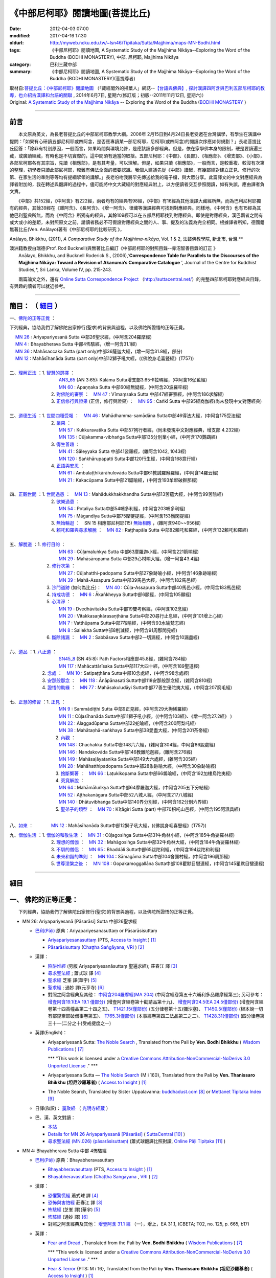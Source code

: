《中部尼柯耶》閱讀地圖(菩提比丘)
================================

:date: 2012-04-03 07:00
:modified: 2017-04-16 17:30
:oldurl: http://myweb.ncku.edu.tw/~lsn46/Tipitaka/Sutta/Majjhima/maps-MN-Bodhi.html
:tags: 《中部尼柯耶》閱讀地圖, A Systematic Study of the Majjhima Nikāya--Exploring the Word of the Buddha (BODHI MONASTERY), 中部, 尼柯耶, Majjhima Nikāya
:category: 巴利三藏中部
:summary: 《中部尼柯耶》閱讀地圖, A Systematic Study of the Majjhima Nikāya--Exploring the Word of the Buddha (BODHI MONASTERY)(菩提尊者)


| 取材自:\ `菩提比丘：《中部尼柯耶》閱讀地圖 <http://yifertw.blogspot.tw/2014/06/blog-post_7.html>`_ \ （「藏經閣外的掃葉人」網誌--\ `【台語與佛典】, 探討漢譯四阿含與巴利五部尼柯耶的教導，也介紹古漢譯和台語的關聯 <http://yifertw.blogspot.com/>`_ , 2014年6月7日, 星期六(修訂版；初版--2011年11月12日, 星期六)）
| Original: `A Systematic Study of the Majjhima Nikāya <http://bodhimonastery.org/a-systematic-study-of-the-majjhima-nikaya.html>`__ -- Exploring the Word of the Buddha (`BODHI MONASTERY <http://bodhimonastery.org/>`_ )

--------------

.. _前言:

前言
----

　　本文原為英文，為長老菩提比丘的中部尼柯耶教學大綱。2006年 2月15日到4月24日長老受邀在台灣講學，有學生在演講中提問：「如果有心研讀五部尼柯耶或四阿含，是否應專讀某一部尼柯耶，尼柯耶(或四阿含)的閱讀次序應如何規劃？」長老菩提比丘回答：「除非有特別原因，一般而言，如果時間與環境允許，是應該讀多部經典。但是，依在家學佛本身的限制，硬是要讀遍三藏，或廣讀經藏，有時也是不切實際的，這中間須有適當的取捨。五部尼柯耶：《中部》、《長部》、《相應部》、《增支部》、《小部》，各部尼柯耶各有其宗旨，先讀《相應部》，是有其考量，可以理解。但是，如果只讀《相應部》，一般而言，是較重複、較沒有次第的整理，初學者只讀此部尼柯耶，較難有佛法全面的概要認識。我個人建議先從《中部》讀起，有幾部經對建立正見、修行的次第、在家生活的準則等等均有提綱挈領的講解。」長老吩咐我將早先傳送給我的電子檔，與大眾分享。此篇譯文的中文對應經典為譯者附加的，我在轉述與翻譯的過程中，儘可能將中文大藏經的對應經典附上，以方便讀者交互參照閱讀，如有失誤，應由譯者負文責。

　　《中部》共152經，《中阿含》有222經，兩者均有的經典有98經，《中部》有16經為其他漢譯大藏經所無，而為巴利尼柯耶獨有的經典，其餘39經在《雜阿含》、《長阿含》、《增一阿含》、律藏等漢譯經典可找到對應經典。同樣地，《中阿含》也有15經為其他巴利聖典所無，而為《中阿含》所獨有的經典，其餘109經可以在五部尼柯耶找到對應經典。即使是對應經典，漢巴兩者之間有或大或小的差距，未對照原文之前，請讀者務必不可假設對應經典之間的人、事、提及的法義為完全相同。根據譯者所知，德國籍無著比丘(Ven. Anālayo)著有《中部尼柯耶的比較研究 》，

Anālayo, Bhikkhu, (2011), *A Comparative Study of the Majjhima-nikāya*, Vol. 1 & 2, 法鼓佛教學院, 新北市, 台灣.**

| 澳洲籍教授白瑞德(Prof. Rod Bucknell)與無著比丘編訂《中部尼柯耶的對照目錄--赤沼智善目錄的訂正 》
|  Anālayo, Bhikkhu, and Bucknell Roderick S., (2006),‘\ **Correspondence Table for Parallels to the Discourses of the Majjhima Nikāya: Toward a Revision of Akanuma’s Comparative Catalogue** \ ’, Journal of the Centre for Buddhist Studies,*, Sri Lanka, Volume IV, pp. 215-243.

　　兩篇論文之外，還有 `Online Sutta Correspondence Project <http://suttacentral.net/>`__ （\ http://suttacentral.net/\ ）的完整四部尼柯耶對應經典目錄，有興趣的讀者可以就近參考。

-------------------------------

簡目： （ `細目`_ ）
---------------------

一、\ `佛陀的正等正覺`_ \：

下列經典，協助我們了解佛陀出家修行(聖求)的背景與過程，以及佛陀所證悟的正等正覺。

| 　 `MN 26`_ : Ariyapariyesanā Sutta 中部26聖求經，(中阿含204羅摩經)
| 　 `MN 4`_ : Bhayabherava Sutta 中部4怖駭經，(增一阿含31.1經)
| 　 `MN 36`_ : Mahāsaccaka Sutta (part only)中部36薩迦大經，(增一阿含31.8經，部分)
| 　 `MN 12`_ : Mahāsīhanāda Sutta (part only)中部12獅子吼大經，(《佛說身毛喜豎經》(T757))
|

| 二、\ `理解正法`_ \ ：1. `智慧的選擇`_ \ ：
|  　　　　　　　　　`AN3_65`_ (AN 3:65): Kālāma Sutta增支部3.65卡拉瑪經，(中阿含16伽藍經)
|  　　　　　　　　　`MN 60`_ : Apaṇṇaka Sutta 中部60經無疑經，(中阿含20波羅牢經)
|  　　　　　　　    2. `對佛陀的審察`_ \ ：　\ `MN 47`_ : Vīmaṃsaka Sutta 中部47經審察經，(中阿含186求解經)
|  　　　　　　　    3. `正信修行與證果`_ \(正信，修行與證果) ：　\ `MN 95`_ : Caṅkī Sutta 中部95經商伽經(尚未發現中文對應經典)
| 

| 三、\ `道德生活`_ \ ：1. `世間四種受報`_ \ ：　\ `MN 46`_ : Mahādhamma-samādāna Sutta中部46得法大經，(中阿含175受法經)
|  　　　　　　　   2. `業果`_ \ ：
|  　　　　　　　　　`MN 57`_ : Kukkuravatika Sutta 中部57狗行者經，(尚未發現中文對應經典，增支部 4.232經)
|  　　　　　　　　　`MN 135`_ : Cūḷakamma-vibhaṅga Sutta中部135分別業小經，(中阿含170鸚鵡經)
|  　　　　　　　   3. `得生善趣`_ \ ：
|  　　　　　　　　　`MN 41`_ : Sāleyyaka Sutta 中部41娑羅經，(雜阿含1042, 1043經)
|  　　　　　　　　　`MN 120`_ : Saṅkhārupapatti Sutta中部120行生經，(中阿含168意行經)
|  　　　　　　　   4. `正語與安忍`_ \ ：
|  　　　　　　　　　`MN 61`_ : Ambalaṭṭhikārāhulovāda Sutta中部61教誡羅睺羅經，(中阿含14羅云經)
|  　　　　　　　　　`MN 21`_ : Kakacūpama Sutta中部21鋸喻經，(中阿含193牟犁破群那經)
| 

| 四、\ `正觀世間`_ \ ：1. `世間過患`_ \ ：　\ `MN 13`_ :  Mahādukkhakkhandha Sutta中部13苦蘊大經，(中阿含99苦陰經)
|  　　　　　　　   2. `欲樂過患`_ \ ：
|  　　　　　　　　　`MN 54`_ : Potaliya Sutta中部54哺多利經，(中阿含203哺多利經)
|  　　　　　　　　　`MN 75`_ : Māgandiya Sutta中部75摩犍提經，(中阿含153鬚閑提經)
|  　　　　　　　   3. `無始輪迴`_ \ ：　\ SN 15 相應部尼柯耶(15) `無始相應`_ \ ，(雜阿含940~~956經)
|  　　　　　　　   4. `賴吒和羅與尋求解脫`_ \ ：　\ `MN 82`_ : Raṭṭhapāla Sutta 中部82賴吒和羅經，(中阿含132賴吒和羅經)
| 

| 五、\ `解脫道`_ \ ：1. `修行目的`_ \ ：
|  　　　　　　　　　`MN 63`_ : Cūḷamaluṅkya Sutta 中部63摩羅迦小經，(中阿含221箭喻經)
|  　　　　　　　　　`MN 29`_ : Mahāsāropama Sutta 中部29心材喻大經，(增一阿含43.4經)
|  　　　　　　  2. `修行次第`_ \ ：
|  　　　　　　　　　`MN 27`_ : Cūḷahatthi-padopama Sutta中部27象跡喻小經，(中阿含146象跡喻經)
|  　　　　　　　　　`MN 39`_ : Mahā-Assapura Sutta中部39馬邑大經，(中阿含182馬邑經)
|  　　　　　　  3. `沙門道跡`_ \ (如何為比丘)：　`MN 40`_ : Cūḷa-Assapura Sutta中部40馬邑小經，(中阿含183馬邑經)
|  　　　　　　  4. `持戒功德`_ \ ：　\ `MN 6`_ : Ākaṅkheyya Sutta中部6願經，(中阿含105願經)
|  　　　　　　  5. `心清淨`_ \ ：
|  　　　　　　　　　`MN 19`_ : Dvedhāvitakka Sutta中部19雙考察經，(中阿含102念經)
|  　　　　　　　　　`MN 20`_ : Vitakkasaṇkārasaṇṭhāna Sutta中部20尋行止息經，(中阿含101增上心經)
|  　　　　　　　　　`MN 7`_ : Vatthūpama Sutta中部7布喻經，(中阿含93水喻梵志經)
|  　　　　　　　　　`MN 8`_ : Sallekha Sutta中部8削減經，(中阿含91周那問見經)
|  　　　　　　  6. `斷除諸漏`_ \ ：　\ `MN 2`_ : Sabbāsava Sutta中部2一切漏經，(中阿含10漏盡經)
| 

| 六、\ `道品`_ \ ：1. `八正道`_ \ ：
|  　　　　　　　　　`SN45_8`_ (SN 45:8): Path Factors相應部45.8經，(雜阿含784經)
|  　　　　　　　　　`MN 117`_ : Mahācattārīsaka Sutta中部117大四十經，(中阿含189聖道經)
|  　　　　　 2. `念處`_ \ ：　\ `MN 10`_ : Satipaṭṭhāna Sutta中部10念處經，(中阿含98念處經)
|  　　　　　 3. `安那般那念`_ \ ：　\ `MN 118`_ : Ānāpānasati Sutta中部118安那般那念經，(雜阿含810經)
|  　　　　　 4. `證悟的助緣`_ \ ：　\ `MN 77`_ : Mahāsakuludāyi Sutta中部77善生優陀夷大經，(中阿含207箭毛經)
| 

| 七、\ `正慧的修習`_ \ ：1. `正見`_ \ ：
|  　　　　　　　　　`MN 9`_ : Sammādiṭṭhi Sutta 中部9正見經，(中阿含29大拘絺羅經)
|  　　　　　　　　　`MN 11`_ : Cūḷasīhanāda Sutta中部11獅子吼小經，(《中阿含103經》、《增一阿含27.2經》 )
|  　　　　　　　　　`MN 22`_ : Alaggadūpama Sutta中部22蛇喻經，(中阿含200阿梨吒經)
|  　　　　　　　　　`MN 38`_ : Mahātaṇhā-saṅkhaya Sutta中部38愛盡大經，(中阿含201茶帝經)
|  　　　　　　　　  2. `內觀`_ \ ：
|  　　　　　　　　　`MN 148`_ : Chachakka Sutta中部148六六經，(雜阿含304經，中阿含86說處經)
|  　　　　　　　　　`MN 146`_ : Nandakovāda Sutta中部146教難陀迦經，(雜阿含276經)
|  　　　　　　　　　`MN 149`_ : Mahāsaḷāyatanika Sutta中部149大六處經，(雜阿含305經)
|  　　　　　　　　　`MN 28`_ : Mahāhatthipadopama Sutta中部28象跡喻大經，(中阿含30象跡喻經)
|  　　　　　　　　  3. `捨斷繫著`_ \ ：　\ `MN 66`_ : Laṭukikopama Sutta中部66鶉喻經，(中阿含192加樓烏陀夷經)
|  　　　　　　　　  4. `究竟解脫`_ \ ：
|  　　　　　　　　　`MN 64`_ : Mahāmāluṅkya Sutta中部64摩羅迦大經，(中阿含205五下分結經)
|  　　　　　　　　　`MN 52`_ : Aṭṭhakanāgara Sutta中部52八城人經，(中阿含217八城經)
|  　　　　　　　　　`MN 140`_ : Dhātuvibhaṅga Sutta中部140界分別經，(中阿含162分別六界經)
|  　　　　　　　　  5. `聖弟子的類型`_ \ ：　\ `MN 70`_ : Kīṭāgiri Sutta (part) 中部70枳吒山邑經，(中阿含195阿濕具經)
| 

八、\ `如來`_ \ ：　　　　\ `MN 12`_ : Mahāsīhanāda Sutta中部12獅子吼大經，(《佛說身毛喜豎經》(T757))

| 九、\ `僧伽生活`_ \ ：1. `僧伽的和敬生活`_ \ ：　\ `MN 31`_ : Cūḷagosiṅga Sutta中部31牛角林小經，(中阿含185牛角娑羅林經)
|  　　　　　　　    2. `理想的僧伽`_ \ ：　\ `MN 32`_ : Mahāgosiṅga Sutta中部32牛角林大經，(中阿含184牛角娑羅林經)
|  　　　　　　　    3. `不馴的僧侶`_ \ ：　\ `MN 65`_ : Bhaddāli Sutta中部65跋陀利經，(中阿含194跋陀和利經)
|  　　　　　　　    4. `未來和諧的準則`_ \ ：　\ `MN 104`_ : Sāmagāma Sutta中部104舍彌村經，(中阿含196周那經)
|  　　　　　　　    5. `世尊涅槃之後`_ \ ：　\ `MN 108`_ : Gopakamoggallāna Sutta中部108瞿默目犍連經，(中阿含145瞿默目犍連經)

--------------

細目
----

.. _佛陀的正等正覺:

一、 佛陀的正等正覺：
----------------------

　　下列經典，協助我們了解佛陀出家修行(聖求)的背景與過程，以及佛陀所證悟的正等正覺。

.. _MN 26:
 
- MN 26: Ariyapariyesanā [Pāsarāsi] Sutta 中部26聖求經

  * `巴利(Pāḷi) <http://zh.wikipedia.org/wiki/%E5%B7%B4%E5%88%A9%E8%AF%AD>`_ 原典：Ariyapariyesanasuttaṃ or Pāsarāsisuttaṃ

    * `Ariyapariyesanasuttaṃ <http://www.accesstoinsight.org/tipitaka/sltp/MN_I_utf8.html#pts.016>`_  (PTS, `Access to Insight <http://www.accesstoinsight.org/>`_ ) [1]_

    * `Pāsarāsisuttaṃ <http://www.tipitaka.org/romn/cscd/s0201m.mul2.xml>`__ (`Chaṭṭha Saṅgāyana <http://www.tipitaka.org/chattha>`_, `VRI <http://www.vridhamma.org/>`_ ) [2]_
    
  * 漢譯：

    - `陷阱堆經 <http://agama.buddhason.org/MN/MN026.htm>`_ (另版 Ariyapariyesanāsuttaṃ 聖遍求經); 莊春江 譯 [3]_

    - `尋求聖法經 <http://www.chilin.edu.hk/edu/report_section_detail.asp?section_id=60&id=207>`_ ; 蕭式球 譯 [4]_

    - `聖求經 <http://tripitaka.cbeta.org/B06n0004_001#0122a26>`__ 芝峯 譯(華宇) [5]_

    - `聖求經 <http://tripitaka.cbeta.org/N09n0005_003#0224a02>`__ ; 通妙 譯(元亨寺) [6]_

    - 對照之阿含經典及其他： `中阿含204羅摩經(MA 204) <http://www.cbeta.org/cgi-bin/goto.pl?linehead=T01n0026_p0775c07>`_ (中阿含經卷第五十六晡利多品羅摩經第三);
      另可參考： `增壹阿含19.1(EA 19.1 僅部分) <http://www.cbeta.org/cgi-bin/goto.pl?linehead=T02n0125_p0593a24>`_  (增壹阿含經卷第十勸請品第十九)、 
      `增壹阿含24.5(EA 24.5僅部份) <http://www.cbeta.org/cgi-bin/goto.pl?linehead=T02n0125_p0618a27>`_  (增壹阿含經卷第十四高幢品第二十四之五)、
      `T1421.15(僅部份) <http://www.cbeta.org/cgi-bin/goto.pl?linehead=T22n1421_p0101a12>`_  (五分律卷第十五(彌沙塞)、
      `T1450.5(僅部份) <http://www.cbeta.org/cgi-bin/goto.pl?linehead=T24n1450_p0125c29>`_  (根本說一切有部毘奈耶破僧事卷第五)、
      `T765.3(僅部份) <http://www.cbeta.org/cgi-bin/goto.pl?linehead=T17n0765_p0679b23>`_  (本事經卷第四二法品第二之二)、
      `T1428.31(僅部份) <http://www.cbeta.org/cgi-bin/goto.pl?linehead=T22n1428_p0779a06>`_  (四分律卷第三十一(二分之十)受戒揵度之一)

  * 英譯(English)：

    - Ariyapariyesanā Sutta: `The Noble Search <http://www.wisdompubs.org/book/middle-length-discourses-buddha/selections/middle-length-discourses-26-ariyapariyesana-sutta>`__ , Translated from the Pali by **Ven. Bodhi Bhikkhu** ( `Wisdom Publications <http://www.wisdompubs.org/>`__ ) [7]_
       
      \*\*\* "This work is licensed under a `Creative Commons Attribution-NonCommercial-NoDerivs 3.0 Unported License <http://creativecommons.org/licenses/by-nc-nd/3.0/deed.en_US>`_ ." \*\*\*

    - Ariyapariyesana Sutta — `The Noble Search <http://www.accesstoinsight.org/tipitaka/mn/mn.026.than.html>`__ {M i 160}, Translated from the Pali by **Ven. Thanissaro Bhikkhu (坦尼沙羅尊者)** ( `Access to Insight <http://www.accesstoinsight.org/>`_ ) [1]_ 

    - The Noble Search, Translated by Sister Uppalavanna: `buddhadust.com <http://www.buddhadust.com/m/dhamma-vinaya/mnl/mn/mn.026.upal.mnl.htm>`__ [8]_ or `Mettanet Tipitaka Index <http://awake.kiev.ua/dhamma/tipitaka/2Sutta-Pitaka/2Majjhima-Nikaya/Majjhima1/026-ariyapariyesana-sutta-e1.html>`__ [9]_

  * 日譯(和訳)： `罠聚経 <http://komyojikyozo.web.fc2.com/mnmlp/mn03/mn03c14.files/sheet001.htm>`_  （ `光明寺経蔵 <http://komyojikyozo.web.fc2.com/index.html>`_ ）

  * 巴、漢、英文對讀：

    - `本站 <{filename}mn-026-contrast-reading%zh.rst>`__ 

    - `Details for MN 26 Ariyapariyesanā [Pāsarāsi] <https://suttacentral.net/mn26>`__ ( `SuttaCentral <https://suttacentral.net/>`__ [10]_ )

    - `尋求聖法經 (MN.026) (pāsarāsisuttaṃ) <http://tipitaka.sutta.org/canon/sutta/majjhima/m%C5%ABlapa%E1%B9%87%E1%B9%87%C4%81sa/opammavaggo/zh_TW/%E8%95%AD%E5%BC%8F%E7%90%83/ContrastReading>`_ (蕭式球翻譯比照對讀, `Online Pāḷi Tipiṭaka <http://tipitaka.sutta.org/>`_ [11]_ )

.. 。 ; 其他可參照： `巴利大藏經 經藏 中部 MN 26 <{filename}majjhima-nikaaya%zh.rst#MN 26>`__

.. _MN 4:

- MN 4: Bhayabherava Sutta 中部 4怖駭經

  * `巴利(Pāḷi) <http://zh.wikipedia.org/wiki/%E5%B7%B4%E5%88%A9%E8%AF%AD>`_ 原典：Bhayabheravasuttaṃ

    - `Bhayabheravasuttaṃ <http://www.accesstoinsight.org/tipitaka/sltp/MN_I_utf8.html#pts.016>`__  (PTS, `Access to Insight <http://www.accesstoinsight.org/>`_ ) [1]_

    - `Bhayabheravasuttaṃ <http://www.tipitaka.org/romn/cscd/s0201m.mul0.xml>`__  (`Chaṭṭha Saṅgāyana <http://www.tipitaka.org/chattha>`_ , `VRI <http://www.vridhamma.org/>`_ ) [2]_

  * 漢譯：

    - `恐懼驚慌經 <http://www.chilin.edu.hk/edu/report_section_detail.asp?section_id=60&id=185>`_ 蕭式球 譯 [4]_

    - `恐怖與害怕經 <http://agama.buddhason.org/MN/MN004.htm>`_ 莊春江 譯 [3]_

    - `怖駭經 <http://tripitaka.cbeta.org/B06n0004_001#0090a32>`__ (芝峯 譯)(華宇) [5]_

    - `怖駭經 <http://tripitaka.cbeta.org/N09n0005_001#0020a02>`__ (通妙 譯) [6]_

    - 對照之阿含經典及其他： `增壹阿含 31.1 經  <http://tripitaka.cbeta.org/T02n0125_009#0665b17>`__ （一），增上，EA 31.1,  (CBETA; T02, no. 125, p. 665, b17)

  * 英譯：

    - `Fear and Dread <http://www.wisdompubs.org/book/middle-length-discourses-buddha/selections/middle-length-discourses-4-bhayabherava-sutta>`__ , Translated from the Pali by **Ven. Bodhi Bhikkhu** ( `Wisdom Publications <http://www.wisdompubs.org/>`__ ) [7]_

      \*\*\* "This work is licensed under a `Creative Commons Attribution-NonCommercial-NoDerivs 3.0 Unported License <http://creativecommons.org/licenses/by-nc-nd/3.0/deed.en_US>`_ ." \*\*\*

    - `Fear & Terror <http://www.accesstoinsight.org/tipitaka/mn/mn.004.than.html>`__ {PTS: M i 16}, Translated from the Pali by **Ven. Thanissaro Bhikkhu (坦尼沙羅尊者)** ( `Access to Insight <http://www.accesstoinsight.org/>`_ ) [1]_

    - Great Fear, Translated by Sister Uppalavanna: `buddhadust.com <http://www.buddhadust.com/m/dhamma-vinaya/mnl/mn/mn.004.upal.mnl.htm>`__ [8]_ or `Mettanet Tipitaka Index <http://awake.kiev.ua/dhamma/tipitaka/2Sutta-Pitaka/2Majjhima-Nikaya/Majjhima1/004-bhayabera-sutta-e1.html>`__ [9]_

  * 日譯(和訳)： `怖畏経 <http://komyojikyozo.web.fc2.com/mnmlp/mn01/mn01c07.htm>`_  （ `光明寺経蔵 <http://komyojikyozo.web.fc2.com/index.html>`_ ）

  * 巴、漢、英文對讀：

    - `本站 <{filename}mn-004-contrast-reading%zh.rst>`__ 

    - `Details for MN 4 Bhayabherava <https://suttacentral.net/mn4>`__ ( `SuttaCentral <https://suttacentral.net/>`__ [10]_ )

    - `恐懼驚慌經 (MN.004) (bhayabheravasuttaṃ) <http://tipitaka.sutta.org/canon/sutta/majjhima/m%C5%ABlapa%E1%B9%87%E1%B9%87%C4%81sa/m%C5%ABlapariy%C4%81yavaggo/zh_TW/%E8%95%AD%E5%BC%8F%E7%90%83/ContrastReading>`_ (蕭式球翻譯比照對讀, `Online Pāḷi Tipiṭaka <http://tipitaka.sutta.org/>`_ [11]_ ) 

..  ; 其他可參照： `巴利大藏經 經藏 中部 MN 4 <{filename}majjhima-nikaaya%zh.rst#MN 4>`__

.. _MN 36:

- MN 36: Mahāsaccaka Sutta 中部36薩迦大經

  * `巴利(Pāḷi) <http://zh.wikipedia.org/wiki/%E5%B7%B4%E5%88%A9%E8%AF%AD>`_ 原典：Mahāsaccakasuttaṃ

    - `Mahāsaccakasuttaṃ <http://www.accesstoinsight.org/tipitaka/sltp/MN_I_utf8.html#pts.237>`__  (PTS, `Access to Insight <http://www.accesstoinsight.org/>`_ ) [1]_

    - `Mahāsaccakasuttaṃ <http://www.tipitaka.org/romn/cscd/s0201m.mul3.xml>`__ ( `Chaṭṭha Saṅgāyana <http://www.tipitaka.org/chattha>`_ , `VRI <http://www.vridhamma.org/>`_ ) [2]_
    

  * 漢譯：

    - `大薩遮經 <http://www.chilin.edu.hk/edu/report_section_detail.asp?section_id=60&id=217>`_ ; 蕭式球 譯 [4]_

    - `薩遮迦大經 <http://agama.buddhason.org/MN/MN036.htm>`_ ; 莊春江 譯 [3]_

    - `薩遮迦大經 <http://tripitaka.cbeta.org/B06n0004_001#0137a11>`__ 芝峯 譯(華宇) [5]_

    - `薩遮迦大經 <http://tripitaka.cbeta.org/N09n0005_004#0319a02>`__ ; 通妙 譯(元亨寺) [6]_

    - 對照之阿含經典及其他： 僅部分；`增一阿含31.8經 <http://www.cbeta.org/cgi-bin/goto.pl?linehead=T02n0125_p0670c02>`_ (增壹阿含經卷第二十三增上品第三十一(八)

  * 英譯：

    - `The Greater Discourse to Saccaka <http://www.wisdompubs.org/book/middle-length-discourses-buddha/selections/middle-length-discourses-36-mahasaccaka-sutta>`__ , Translated from the Pali by **Ven. Bodhi Bhikkhu** ( `Wisdom Publications <http://www.wisdompubs.org/>`__ ) [7]_
     
      \*\*\* "This work is licensed under a `Creative Commons Attribution-NonCommercial-NoDerivs 3.0 Unported License <http://creativecommons.org/licenses/by-nc-nd/3.0/deed.en_US>`_ ." \*\*\*

    - `The Longer Discourse to Saccaka <http://www.accesstoinsight.org/tipitaka/mn/mn.036.than.html>`__ {PTS: M i 237}, Translated from the Pali by **Ven. Thanissaro Bhikkhu (坦尼沙羅尊者)** (`Access to Insight <http://www.accesstoinsight.org/>`_ ) [1]_

    - The Major Discourse to Saccaka, Translated by Sister Uppalavanna: `buddhadust.com <http://www.buddhadust.com/m/dhamma-vinaya/mnl/mn/mn.036.upal.mnl.htm>`__ [8]_ or `Mettanet Tipitaka Index <http://awake.kiev.ua/dhamma/tipitaka/2Sutta-Pitaka/2Majjhima-Nikaya/Majjhima1/036-mahasaccaka-sutta-e1.html>`__ [9]_

  * 日譯(和訳)： `大サッチャカ経 <http://komyojikyozo.web.fc2.com/mnmlp/mn04/mn04c11.files/sheet001.htm>`_ （ `光明寺経蔵 <http://komyojikyozo.web.fc2.com/index.html>`_ ）

  * 巴、漢、英文對讀：

    - `本站 <{filename}mn-036-contrast-reading%zh.rst>`__ 

    - `Details for MN 36 Mahāsaccaka <https://suttacentral.net/mn36>`__ ( `SuttaCentral <https://suttacentral.net/>`__ [10]_ )

    - `大薩遮經 (MN.036) (Mahāsaccakasuttaṃ) <http://tipitaka.sutta.org/canon/sutta/majjhima/m%C5%ABlapa%E1%B9%87%E1%B9%87%C4%81sa/mah%C4%81yamakavaggo/zh_TW/%E8%95%AD%E5%BC%8F%E7%90%83/ContrastReading>`_  (蕭式球翻譯比照對讀, `Online Pāḷi Tipiṭaka <http://tipitaka.sutta.org/>`_ [11]_ ) 

..  ; 其他可參照： `巴利大藏經 經藏 中部 MN 36 <{filename}majjhima-nikaaya%zh.rst#MN 36>`__

.. _MN 12:

- MN 12: Mahāsīhanāda Sutta 中部12獅子吼大經

  * `巴利(Pāḷi) <http://zh.wikipedia.org/wiki/%E5%B7%B4%E5%88%A9%E8%AF%AD>`_ 原典：Mahāsīhanādasuttaṃ

    - `Mahāsīhanādasuttaṃ <http://www.accesstoinsight.org/tipitaka/sltp/MN_I_utf8.html#pts.068>`__  ( `Access to Insight <http://www.accesstoinsight.org/>`_ ) [1]_

    - `Mahāsīhanādasuttaṃ <http://www.tipitaka.org/romn/cscd/s0201m.mul3.xml>`__ ( `Chaṭṭha Saṅgāyana <http://www.tipitaka.org/chattha>`_ , `VRI <http://www.vridhamma.org/>`_ ) [2]_

  * 漢譯：

    - `大獅吼經 <http://www.chilin.edu.hk/edu/report_section_detail.asp?section_id=60&id=193>`_ ; 蕭式球 譯 [4]_

    - `師子吼大經 <http://agama.buddhason.org/MN/MN012.htm>`_ ; 莊春江 譯 [3]_

    - `師子吼大經 <http://tripitaka.cbeta.org/B06n0004_001#0100b01>`__ 芝峯 譯(華宇) [5]_

    - `師子吼大經 <http://tripitaka.cbeta.org/N09n0005_002#0089a02>`__ ; 通妙 譯(元亨寺) [6]_

    - 對照之阿含經典及其他： `佛說身毛喜豎經 <http://www.cbeta.org/cgi-bin/goto.pl?linehead=T17n0757_p0591c11>`__ (T 757經)

  * 英譯：

    - `The Greater Discourse on the Lion’s Roar <http://www.wisdompubs.org/book/middle-length-discourses-buddha/selections/middle-length-discourses-12-mahasihanada-sutta>`__ , Translated from the Pali by **Ven. Bodhi Bhikkhu**) ( `Wisdom Publications <http://www.wisdompubs.org/>`__ ) [7]_

      \*\*\* "This work is licensed under a `Creative Commons Attribution-NonCommercial-NoDerivs 3.0 Unported License <http://creativecommons.org/licenses/by-nc-nd/3.0/deed.en_US>`_ ." \*\*\*

    - `The Great Discourse on the Lion's Roar {PTS: M i 68} <http://www.accesstoinsight.org/tipitaka/mn/mn.012.ntbb.html>`__ , Translated from the Pali by **Ven. Ñanamoli Thera & Bhikkhu Bodh (髻智尊者及菩提尊者)** ( `Access to Insight <http://www.accesstoinsight.org/>`_ ) [1]_

    - The Major Lion's Roar, Translated by Sister Uppalavanna: `buddhadust.com <http://www.buddhadust.com/m/dhamma-vinaya/mnl/mn/mn.012.upal.mnl.htm>`__ [8]_ or `Mettanet Tipitaka Index <http://awake.kiev.ua/dhamma/tipitaka/2Sutta-Pitaka/2Majjhima-Nikaya/Majjhima1/012-mahasihanada-sutta-e1.html>`__ [9]_

  * 日譯(和訳)： `大獅子吼経 <http://komyojikyozo.web.fc2.com/mnmlp/mn02/mn02c03.files/sheet001.htm>`_ （ `光明寺経蔵 <http://komyojikyozo.web.fc2.com/index.html>`_ ）

  * 巴、漢、英文對讀：

    - `本站 <{filename}mn-012-contrast-reading%zh.rst>`__ 

    - `Details for MN 12 Mahāsīhanāda <https://suttacentral.net/mn12>`__ ( `SuttaCentral <https://suttacentral.net/>`__ [10]_ )

    - `大獅吼經 (MN.012) (Mahāsīhanādasuttaṃ) <http://tipitaka.sutta.org/canon/sutta/majjhima/m%C5%ABlapa%E1%B9%87%E1%B9%87%C4%81sa/s%C4%ABhan%C4%81davaggo/zh_TW/%E8%95%AD%E5%BC%8F%E7%90%83/ContrastReading>`_  (蕭式球翻譯比照對讀, `Online Pāḷi Tipiṭaka <http://tipitaka.sutta.org/>`_ [11]_ ) 

------

.. ; 其他可參照： `巴利大藏經 經藏 中部 MN 12 <{filename}majjhima-nikaaya%zh.rst#MN 12>`__

.. _理解正法:

二、 理解正法
-------------

.. _智慧的選擇:

1. 智慧的選擇

.. _AN3_65:

- AN 3.65: Kesaputti [Kālāma] Sutta 增支部3.65卡拉瑪經

  * `巴利(Pāḷi) <http://zh.wikipedia.org/wiki/%E5%B7%B4%E5%88%A9%E8%AF%AD>`_ 原典：(Kālāma Sutta)

    - `3. 2. 2. 5.(Kalama Sutta) <http://www.accesstoinsight.org/tipitaka/sltp/AN_I_utf8.html#pts.188>`_ (`Access to Insight <http://www.accesstoinsight.org/>`_ ) [1]_

    - `Kesamuttisuttaṃ <http://www.tipitaka.org/romn/cscd/s0402m2.mul6.xml>`_ ( `Chaṭṭha Saṅgāyana <http://www.tipitaka.org/chattha>`_ , `VRI <http://www.vridhamma.org/>`_ ) [2]_

  * 漢譯：

    - `增支部第三集六十五 <http://www.chilin.edu.hk/edu/report_section_detail.asp?section_id=62&id=342&page_id=331:507>`__ [迦藍磨經，增支部 03-2 第三集 (部份經文); 蕭式球 譯 [4]_ ]

    - `《中阿含 16 經，伽藍經》 <http://yifertw.blogspot.com/2008/03/16.html>`_ ；「藏經閣外的掃葉人」 譯自 `Thera Soma 蘇瑪長老的英譯巴利經文 <http://www.accesstoinsight.org/tipitaka/an/an03/an03.065.soma.html>`_ （「藏經閣外的掃葉人」網誌－－ `「台語與佛典」 <http://yifertw.blogspot.com/>`_ ；探討漢譯四阿含與巴利五部尼柯耶的教導，也介紹古漢譯和台語的關聯：，2008年3月30日星期日）

    - `增支部3集66經 <http://agama.buddhason.org/AN/AN0489.htm>`_ (給瑟目大經); 莊春江 譯 [3]_

    - `《卡拉瑪經》 <http://www.yinshun.org/Retreat/Material/03FL.htm>`_ ，加拿大，李紹裘(宏昭)，試譯自　**菩提比丘** 之英譯南傳巴利本 (Revised July 8, 2003, 美國印順導師基金會)(From: “Numerical Discourses of the Buddha– An anthology of Suttas from the Anguttara Nikaya; translated and edited by Nyanapodika Thera & Bhikkhu Bodhi)

    - 對照之阿含經典： `中阿含 16 伽藍經 <http://www.cbeta.org/cgi-bin/goto.pl?linehead=T01n0026_p0438b13>`_ (MA 16)（一六）中阿含業相應品伽藍經第六(初一日誦)

  * 英譯： 

    - `AN 3.65: Kalama Sutta — The Instruction to the Kalamas/To the Kalamas <http://www.accesstoinsight.org/tipitaka/an/an03/an03.065.than.html>`__ , {PTS: A i 188; Thai 3.66} , Translated from the Pali by **Ven. Ñanamoli Thera & Bhikkhu Bodh (髻智尊者及菩提尊者)** 

    - `Kalama Sutta: The Instruction to the Kalamas <http://www.accesstoinsight.org/tipitaka/an/an03/an03.065.soma.html>`__ , AN 3.65 PTS: A i 188 Thai 3.66, Translated from the Pali by **Ven. Soma Thera** 

    - `Kalama Sutta: To the Kalamas <http://www.accesstoinsight.org/tipitaka/an/an03/an03.065.than.html>`__ , Translated from the Pali by **Ven. Thanissaro Bhikkhu** ( `Access to Insight <http://www.accesstoinsight.org/>`_ ) [1]_ 

    - `Those of Kesaputta <http://www.buddhadust.com/m/dhamma-vinaya/pts/an/03_threes/an03.065.wood.pts.htm>`__, Translated by F.L. Woodward, M.A. (buddhadust.com [8]_ ) or `5. Kesamuttisuttaṃ <http://awake.kiev.ua/dhamma/tipitaka/2Sutta-Pitaka/4Anguttara-Nikaya/Anguttara1/3-tikanipata/007-mahavaggo-e.html>`__ , Translated by Sister Uppalavanna ( `Mettanet Tipitaka Index <http://awake.kiev.ua/dhamma/tipitaka/2Sutta-Pitaka/4Anguttara-Nikaya/index.html>`__ [9]_


  * 日譯(和訳)：

    - `カーラーマ経 <http://www.j-theravada.net/kogi/kogi12.html>`__ （← `根本仏教講義 <http://www.j-theravada.net/kogi/index.html>`__  ← `日本テーラワーダ仏教協会 <http://www.j-theravada.net/index.html>`_ ； `カーラーマ経 <http://ameblo.jp/saladamen/entry-10314963422.html>`_ （ 根本仏教講義 / `真理を知る慈と愛の心 <http://www.j-theravada.net/kogi/kogi7.html>`__ ｜ `あ・うんさんの、ピンからキリまで老若男女が知りたい話題満載ブログ <http://ameblo.jp/saladamen/entry-10314963422.html>`__ ）

    - `Kesamuttisutta (Kālāma sutta) ―カーラーマへの教え <http://www.horakuji.hello-net.info/BuddhaSasana/Ekayana/kesamuttisutta/1.htm>`_ （真言宗泉涌寺派大本山法楽寺）

  * 巴、漢、英文對讀：

    - `本站 <{filename}/extra/tipitaka/sutta/anguttara/an03/an03.65.contrast-reading.html>`__

    - `Details for AN 3.65 Kesaputti [Kālāma] <https://suttacentral.net/an3.65>`__ ( `SuttaCentral <https://suttacentral.net/>`__ [10]_ )

    - `5. 迦藍磨經(kesamuttisuttaṃ, Aṅguttara Nikāya, 3:65) <http://tipitaka.sutta.org/canon/sutta/a%E1%B9%85guttara/tikanip%C4%81ta/mah%C4%81vaggo/zh_TW/%E8%95%AD%E5%BC%8F%E7%90%83/ContrastReading>`_ (蕭式球翻譯比照對讀, `Online Pāḷi Tipiṭaka <http://tipitaka.sutta.org/>`_ [11]_ ) 

.. _MN 60:

- MN 60: Apaṇṇaka Sutta 中部60經無疑經(無諍經, 無戲論經)

  * `巴利(Pāḷi) <http://zh.wikipedia.org/wiki/%E5%B7%B4%E5%88%A9%E8%AF%AD>`_ 原典：Apaṇṇakasuttaṃ

    - `2.1.10 Apaṇṇaka suttaṃ. <http://www.accesstoinsight.org/tipitaka/sltp/MN_I_utf8.html#pts.400>`_  (PTS, `Access to Insight <http://www.accesstoinsight.org/>`_ ) [1]_

    - `Apaṇṇakasuttaṃ <http://www.tipitaka.org/romn/cscd/s0202m.mul0.xml>`_ ( `Chaṭṭha Saṅgāyana <http://www.tipitaka.org/chattha>`_ , `VRI <http://www.vridhamma.org/>`_ ) [2]_

  * 漢譯：

    - `無諍經 <http://www.chilin.edu.hk/edu/report_section_detail.asp?section_id=60&id=241>`_  ; 蕭式球 譯 [4]_

    - `無風險經 <http://agama.buddhason.org/MN/MN060.htm>`_  ; 莊春江 譯 [3]_

    - `無戲論經 <http://tripitaka.cbeta.org/N10n0005_006#0155a02>`__ ; 通妙 譯(元亨寺) [6]_

    - 對照之阿含經典及其他： `中阿含 20 波羅牢經 <http://www.cbeta.org/cgi-bin/goto.pl?linehead=T01n0026_p0445a25>`_ , MA 20,（二〇）中阿含業相應品波羅牢經第十(初一日誦)

  * 英譯：

    - `The Incontrovertible Teaching <http://www.wisdompubs.org/book/middle-length-discourses-buddha/selections/middle-length-discourses-60-apannaka-sutta>`__ , Translated from the Pali by **Ven. Bodhi Bhikkhu**) ( `Wisdom Publications <http://www.wisdompubs.org/>`__ ) [7]_ 

      \*\*\* "This work is licensed under a `Creative Commons Attribution-NonCommercial-NoDerivs 3.0 Unported License <http://creativecommons.org/licenses/by-nc-nd/3.0/deed.en_US>`_ ." \*\*\*

    - `A Safe Bet {PTS: PTS: M i 400} <http://www.accesstoinsight.org/tipitaka/mn/mn.060.than.html>`__ , Translated from the Pali by **Ven. Thanissaro Bhikkhu**. (坦尼沙羅尊者) ( `Access to Insight <http://www.accesstoinsight.org/>`_ ) [1]_

    - The Inquiring Teaching, Translated by Sister Uppalavanna: `buddhadust.com <http://www.buddhadust.com/m/dhamma-vinaya/mnl/mn/mn.060.upal.mnl.htm>`__ [8]_ or `Mettanet Tipitaka Index <http://awake.kiev.ua/dhamma/tipitaka/2Sutta-Pitaka/2Majjhima-Nikaya/Majjhima2/060-apannaka-e1.html>`__ [9]_

  * 日譯(和訳)： `無戯論経 <http://komyojikyozo.web.fc2.com/mnmjp/mn06/mn06c26.htm>`_ （ `光明寺経蔵 <http://komyojikyozo.web.fc2.com/index.html>`_ ）

  * 巴、漢、英文對讀：

    - `本站 <{filename}mn-060-contrast-reading%zh.rst>`__ 

    - `Details for MN 60 Apaṇṇaka <https://suttacentral.net/mn60>`__ ( `SuttaCentral <https://suttacentral.net/>`__ [10]_ )

    - `10. 無諍經 (MN. 060, Apaṇṇakasuttaṃ) <http://tipitaka.sutta.org/canon/sutta/majjhima/majjhimapa%E1%B9%87%E1%B9%87%C4%81sa/gahapativaggo/zh_TW/%E8%95%AD%E5%BC%8F%E7%90%83/ContrastReading>`_ (蕭式球翻譯比照對讀, `Online Pāḷi Tipiṭaka <http://tipitaka.sutta.org/>`_ [11]_ )

.. _對佛陀的審察:

2 . 對佛陀的審察

.. _MN 47:

- MN 47: Vīmaṃsaka Sutta 中部47經審察經(思察經)

  * `巴利(Pāḷi) <http://zh.wikipedia.org/wiki/%E5%B7%B4%E5%88%A9%E8%AF%AD>`_ 原典：Vīmaṃsakasuttaṃ

    - `1.5.7. Vīmaṃsakasuttaṃ <http://www.accesstoinsight.org/tipitaka/sltp/MN_I_utf8.html#pts.317>`_ (`Access to Insight <http://www.accesstoinsight.org/>`_ ) [1]_

    - `Vīmaṃsakasuttaṃ <http://www.tipitaka.org/romn/cscd/s0201m.mul4.xml>`_ ( `Chaṭṭha Saṅgāyana <http://www.tipitaka.org/chattha>`_ , `VRI <http://www.vridhamma.org/>`_ ) [2]_

  * 漢譯：

    - `觀察經 <http://www.chilin.edu.hk/edu/report_section_detail.asp?section_id=60&id=228>`_ ; 蕭式球 譯 [4]_

    - `考察經 <http://agama.buddhason.org/MN/MN047.htm>`_ ; 莊春江 譯 [3]_

    - `思察經 <http://tripitaka.cbeta.org/N10n0005_005#0042a02>`__ ; 通妙 譯(元亨寺) [6]_

    - 對照之阿含經典及其他： `中阿含186求解經 <http://www.cbeta.org/cgi-bin/goto.pl?linehead=T01n0026_p0731a29>`_ , MA 186,（一八六）中阿含雙品求解經第五(第四分別誦)

  * 英譯：

    - `The Inquirer <http://www.wisdompubs.org/book/middle-length-discourses-buddha/selections/middle-length-discourses-47-vimamsaka-sutta>`__ , Translated from the Pali by **Ven. Bodhi Bhikkhu** ( `Wisdom Publications <http://www.wisdompubs.org/>`__ ) [7]_

      \*\*\* "This work is licensed under a `Creative Commons Attribution-NonCommercial-NoDerivs 3.0 Unported License <http://creativecommons.org/licenses/by-nc-nd/3.0/deed.en_US>`_ ." \*\*\*

    - The Examination, Translated by Sister Uppalavanna: `buddhadust.com <http://www.buddhadust.com/m/dhamma-vinaya/mnl/mn/mn.047.upal.mnl.htm>`__ [8]_ or `Mettanet Tipitaka Index <http://awake.kiev.ua/dhamma/tipitaka/2Sutta-Pitaka/2Majjhima-Nikaya/Majjhima1/047-vimamsaka-sutta-e1.html>`__ [9]_

  * 日譯(和訳)： `思察経 <http://komyojikyozo.web.fc2.com/mnmlp/mn05/mn05c14.htm>`_ （ `光明寺経蔵 <http://komyojikyozo.web.fc2.com/index.html>`_ ）

  * 巴、漢、英文對讀：

    - `本站 <{filename}mn-047-contrast-reading%zh.rst>`__ 

    - `Details for MN 47 Vīmaṃsaka <https://suttacentral.net/mn47>`__ ( `SuttaCentral <https://suttacentral.net/>`__ [10]_ )

    - `7. 觀察經 (MN. 47 vīmaṃsakasuttaṃ) <http://tipitaka.sutta.org/canon/sutta/majjhima/m%C5%ABlapa%E1%B9%87%E1%B9%87%C4%81sa/c%C5%AB%E1%B8%B7ayamakavaggo/zh_TW/%E8%95%AD%E5%BC%8F%E7%90%83/ContrastReading>`_ (蕭式球翻譯比照對讀, `Online Pāḷi Tipiṭaka <http://tipitaka.sutta.org/>`_ [11]_ )

.. _正信修行與證果:

3. 正信，修行與證果

.. _MN 95:

- MN 95: Caṅkī Sutta 中部95經商伽經

  * `巴利(Pāḷi) <http://zh.wikipedia.org/wiki/%E5%B7%B4%E5%88%A9%E8%AF%AD>`__ 原典：Caṅkīsuttaṃ

    - `2.5.5. Caṅkīsuttaṃ. <http://www.accesstoinsight.org/tipitaka/sltp/MN_II_utf8.html#pts.164>`__ ( `Access to Insight <http://www.accesstoinsight.org/>`__ ) [1]_

    - `Caṅkīsuttaṃ <http://www.tipitaka.org/romn/cscd/s0202m.mul4.xml>`__  ( `Chaṭṭha Saṅgāyana <http://www.tipitaka.org/chattha>`_ , `VRI <http://www.vridhamma.org/>`_ ) [2]_

  * 漢譯：

    - `闡基經 <http://www.chilin.edu.hk/edu/report_section_detail.asp?section_id=60&id=364>`__ ; 蕭式球 譯 [4]_

    - `鄭計經 <http://agama.buddhason.org/MN/MN095.htm>`__ ; 莊春江 譯 [3]_

    - `商伽經 <http://tripitaka.cbeta.org/N11n0005_011#0177a02>`__ ; 通妙 譯(元亨寺) [6]_

    - 對照之阿含經典及其他：尚未發現中文對應經典

  * 英譯：

    - `With Canki <http://www.wisdompubs.org/book/middle-length-discourses-buddha/selections/middle-length-discourses-95-canki-sutta>`__ , Translated from the Pali by **Ven. Bodhi Bhikkhu** ( `Wisdom Publications <http://www.wisdompubs.org/>`__ ) [7]_

      \*\*\* "This work is licensed under a `Creative Commons Attribution-NonCommercial-NoDerivs 3.0 Unported License <http://creativecommons.org/licenses/by-nc-nd/3.0/deed.en_US>`_ ." \*\*\*

    - To the Brahmin Canki, Translated by Sister Uppalavanna: `buddhadust.com <http://www.buddhadust.com/m/dhamma-vinaya/mnl/mn/mn.095.upal.mnl.htm>`__ [8]_ or `Mettanet Tipitaka Index <http://awake.kiev.ua/dhamma/tipitaka/2Sutta-Pitaka/2Majjhima-Nikaya/Majjhima2/095-canki-e1.html>`__ [9]_

    - `With Canki <http://www.accesstoinsight.org/tipitaka/mn/mn.095x.nymo.html>`__ (excerpt), Translated from the Pali by **Ven. Ñanamoli Thera (髻智長老)** ( `Access to Insight <http://www.accesstoinsight.org/>`_ ) [1]_ 

    - `With Canki <http://www.accesstoinsight.org/tipitaka/mn/mn.095x.than.html>`__ (excerpt), Translated from the Pali by **Ven. Thanissaro Bhikkhu (坦尼沙羅尊者)** ( `Access to Insight <http://www.accesstoinsight.org/>`_ ) [1]_ 

  * 日譯(和訳)： `商伽経 <http://yusan.sakura.ne.jp/library/buddha_canki/>`__ （チャンキー・スッタ）

  * 巴、漢、英文對讀：

    - `本站 <{filename}mn-095-contrast-reading%zh.rst>`__ 

    - `Details for MN 95 Caṅkī <https://suttacentral.net/mn95>`__ ( `SuttaCentral <https://suttacentral.net/>`__ [10]_ )

    - `5. 闡基經 (MN. 095, caṅkīsuttaṃ) <http://tipitaka.sutta.org/canon/sutta/majjhima/majjhimapa%E1%B9%87%E1%B9%87%C4%81sa/br%C4%81hma%E1%B9%87avaggo/zh_TW/%E8%95%AD%E5%BC%8F%E7%90%83/ContrastReading>`__  (蕭式球翻譯比照對讀, `Online Pāḷi Tipiṭaka <http://tipitaka.sutta.org/>`_ [11]_ ) 

------

.. _道德生活:

三、 道德生活
--------------

.. _世間四種受報:

1. 世間四種受報

.. _MN 46:

- MN 46: Mahādhamma­samādāna Sutta 中部46得法大經

  * `巴利(Pāḷi) <http://zh.wikipedia.org/wiki/%E5%B7%B4%E5%88%A9%E8%AF%AD>`__ 原典：Mahādhammasamādānasuttaṃ

    - `1.5.6 Mahādhammasamādānasuttaṃ <http://www.accesstoinsight.org/tipitaka/sltp/MN_I_utf8.html#pts.309>`__ (`Access to Insight <http://www.accesstoinsight.org/>`__) [1]_

    - `Mahādhammasamādānasuttaṃ <http://www.tipitaka.org/romn/cscd/s0201m.mul4.xml>`__  ( `Chaṭṭha Saṅgāyana <http://www.tipitaka.org/chattha>`_ , `VRI <http://www.vridhamma.org/>`_ ) [2]_

  * 漢譯：

    - `大行法經 <http://www.chilin.edu.hk/edu/report_section_detail.asp?section_id=60&id=227>`__  ; 蕭式球 譯 [4]_

    - `法的受持大經 <http://agama.buddhason.org/MN/MN046.htm>`__ ; 莊春江 譯 [3]_

    - `得法大經 <http://tripitaka.cbeta.org/B06n0004_001#0151b06>`__ 芝峯 譯(華宇) [5]_

    - `得法大經 <http://tripitaka.cbeta.org/N10n0005_005#0033a02>`__ ; 通妙 譯(元亨寺) [6]_

    - 對照之阿含經典及其他： `中阿含175受法經 <http://www.cbeta.org/cgi-bin/goto.pl?linehead=T01n0026_p0712c04>`__ MA 175, （一七五）中阿含心品受法經第四(第四分別誦)、
      `應法經 <http://www.cbeta.org/cgi-bin/goto.pl?linehead=T01n0083_p0902b04>`__ (T 83, 大正藏 No. 83 佛說應法經

  * 英譯：

    - `The Greater Discourse on Ways of Undertaking Things <http://www.wisdompubs.org/book/middle-length-discourses-buddha/selections/middle-length-discourses-46-mahadhammasamadana-sutta>`__ , Translated from the Pali by **Ven. Bodhi Bhikkhu** ( `Wisdom Publications <http://www.wisdompubs.org/>`__ ) [7]_ 

      \*\*\* "This work is licensed under a `Creative Commons Attribution-NonCommercial-NoDerivs 3.0 Unported License <http://creativecommons.org/licenses/by-nc-nd/3.0/deed.en_US>`__." \*\*\*

    - The Longer Discourse on Observances, Translated by Sister Uppalavanna: `buddhadust.com <http://www.buddhadust.com/m/dhamma-vinaya/mnl/mn/mn.046.upal.mnl.htm>`__ [8]_ or `Mettanet Tipitaka Index <http://awake.kiev.ua/dhamma/tipitaka/2Sutta-Pitaka/2Majjhima-Nikaya/Majjhima1/046-mahadhammasamadana-sutta-e1.html>`__ [9]_

  * 日譯(和訳)： `大法受持経 <http://komyojikyozo.web.fc2.com/mnmlp/mn05/mn05c12.files/sheet001.htm>`__ （ `光明寺経蔵 <http://komyojikyozo.web.fc2.com/index.html>`__ ）

  * 巴、漢、英文對讀：

    - `本站 <{filename}mn-046-contrast-reading%zh.rst>`__ 

    - `Details for MN 46 Mahādhamma­samādāna <https://suttacentral.net/mn46>`__ ( `SuttaCentral <https://suttacentral.net/>`__ [10]_ )

    - `6. 大行法經 (MN. 46, mahādhammasamādānasuttaṃ) <http://tipitaka.sutta.org/canon/sutta/majjhima/m%C5%ABlapa%E1%B9%87%E1%B9%87%C4%81sa/c%C5%AB%E1%B8%B7ayamakavaggo/zh_TW/%E8%95%AD%E5%BC%8F%E7%90%83/ContrastReading>`_ (蕭式球翻譯比照對讀, `Online Pāḷi Tipiṭaka <http://tipitaka.sutta.org/>`_ [11]_ )

.. _業果:

2. 業果

.. _MN 57:

- MN 57: Kukkuravatika Sutta 中部57狗行者經

  * `巴利(Pāḷi) <http://zh.wikipedia.org/wiki/%E5%B7%B4%E5%88%A9%E8%AF%AD>`__ 原典：Kukkuravatikasuttaṃ (Kukkuravatiya suttaṃ)

    - `2.1.7 Kukkuravatiya suttaṃ <http://www.accesstoinsight.org/tipitaka/sltp/MN_I_utf8.html#pts.387>`__ ( `Access to Insight <http://www.accesstoinsight.org/>`__ ) [1]_

    - `Kukkuravatikasuttaṃ <http://www.tipitaka.org/romn/cscd/s0202m.mul0.xml>`__ ( `Chaṭṭha Saṅgāyana <http://www.tipitaka.org/chattha>`_ , `VRI <http://www.vridhamma.org/>`_ ) [2]_

  * 漢譯：

    - `狗戒經 <http://www.chilin.edu.hk/edu/report_section_detail.asp?section_id=60&id=238>`__  ; 蕭式球 譯 [4]_

    - `守狗戒者經 <http://agama.buddhason.org/MN/MN057.htm>`__ ; 莊春江 譯 [3]_

    - `狗行者經 <http://tripitaka.cbeta.org/N10n0005_006#0137a02>`__ ; 通妙 譯(元亨寺) [6]_

    - 對照之阿含經典及其他：尚未發現中文對應經典；
      或可參：`阿毘達磨大毘婆沙論卷第一百一十四 <http://www.cbeta.org/cgi-bin/goto.pl?linehead=T27n1545_p0590a26>`__ (T 1545.114)及
      `阿毘達磨集異門足論卷第七 <http://www.cbeta.org/cgi-bin/goto.pl?linehead=T26n1536_p0396a05>`__ (T 1536.7, 說一切有部集異門足論卷第七）。

      `增支部4集232經 <http://agama.buddhason.org/AN/AN0814.htm>`_ (簡要經); 莊春江 譯 [3]_ 增支部 4.232經)。

  * 英譯：

    - `The Dog-Duty Ascetic <http://www.wisdompubs.org/book/middle-length-discourses-buddha/selections/middle-length-discourses-57-kukkuravatika-sutta>`__ , Translated from the Pali by **Ven. Bodhi Bhikkhu** ( `Wisdom Publications <http://www.wisdompubs.org/>`__ ) [7]_

    \*\*\* "This work is licensed under a `Creative Commons Attribution-NonCommercial-NoDerivs 3.0 Unported License <http://creativecommons.org/licenses/by-nc-nd/3.0/deed.en_US>`__." \*\*\*

    - `The Dog-duty Ascetic <http://www.accesstoinsight.org/tipitaka/mn/mn.057.nymo.html>`__ (PTS: M i 387), Translated from the Pali by **Ven. Ñanamoli Thera (髻智長老)** ;  ( `Access to Insight <http://www.accesstoinsight.org/>`_ ) [1]_

    - The Habits of a Dog, Translated by Sister Uppalavanna: `buddhadust.com <http://www.buddhadust.com/m/dhamma-vinaya/mnl/mn/mn.057.upal.mnl.htm>`__ [8]_ or `Mettanet Tipitaka Index <http://awake.kiev.ua/dhamma/tipitaka/2Sutta-Pitaka/2Majjhima-Nikaya/Majjhima2/057-kukkuravatiya-e1.html>`__ [9]_

  * 日譯(和訳)： `犬行者経 <http://komyojikyozo.web.fc2.com/mnmjp/mn06/mn06c20.files/sheet001.htm>`__ （ `光明寺経蔵 <http://komyojikyozo.web.fc2.com/index.html>`__ ）

  * 巴、漢、英文對讀：

    - `本站 <{filename}mn-057-contrast-reading%zh.rst>`__ 

    - `Details for MN 57 Kukkuravatika <https://suttacentral.net/mn57>`__ ( `SuttaCentral <https://suttacentral.net/>`__ [10]_ )

    - `7. 狗戒經 (MN. 057, kukkuravatikasuttaṃ) <http://tipitaka.sutta.org/canon/sutta/majjhima/majjhimapa%E1%B9%87%E1%B9%87%C4%81sa/gahapativaggo/zh_TW/%E8%95%AD%E5%BC%8F%E7%90%83/ContrastReading>`_ (蕭式球翻譯比照對讀, `Online Pāḷi Tipiṭaka <http://tipitaka.sutta.org/>`_ [11]_ ) 

.. _MN 135:

- MN 135: Cūḷakamma­vibhaṅga Sutta 中部135分別業小經

  * `巴利(Pāḷi) <http://zh.wikipedia.org/wiki/%E5%B7%B4%E5%88%A9%E8%AF%AD>`__ 原典：Cūḷakammavibhaṅgasuttaṃ

    - `3.4.5 Cūḷakammavibhaṅga suttaṃ <http://www.accesstoinsight.org/tipitaka/sltp/MN_III_utf8.html#pts.202>`__ ( `Access to Insight <http://www.accesstoinsight.org/>`_ ) [1]_

    - `Cūḷakammavibhaṅgasuttaṃ <http://www.tipitaka.org/romn/cscd/s0203m.mul3.xml>`__  ( `Chaṭṭha Saṅgāyana <http://www.tipitaka.org/chattha>`_ , `VRI <http://www.vridhamma.org/>`_ ) [2]_

  * 漢譯：

    - `小分析業經 <http://www.chilin.edu.hk/edu/work_paragraph_detail.asp?id=459>`__  ; 蕭式球 譯 [4]_

    - `業分別小經 <http://agama.buddhason.org/MN/MN135.htm>`__  ; 莊春江 譯 [3]_

    - `小業分别經 <{filename}mn135-dersiong%zh.rst>`__ **德雄比丘** (故　**明法比丘**  提供電子檔)

    - `小業分別經 <http://tripitaka.cbeta.org/N12n0005_015#0204a02>`__ ; 通妙 譯(元亨寺) [6]_

    - 對照之阿含經典及其他： `中阿含170鸚鵡經 <http://www.cbeta.org/cgi-bin/goto.pl?linehead=T01n0026_p0703c21>`__ MA 170, 中阿含經卷第四十四（一七〇）根本分別品鸚鵡經第九(第四分別誦)

  * 英譯：

    - `The Shorter Exposition of Action <http://www.wisdompubs.org/book/middle-length-discourses-buddha/selections/middle-length-discourses-135-culakammavibhanga-sutta>`__ , Translated from the Pali by **Ven. Bodhi Bhikkhu** ( `Wisdom Publications <http://www.wisdompubs.org/>`__ ) [7]_

    \*\*\* "This work is licensed under a `Creative Commons Attribution-NonCommercial-NoDerivs 3.0 Unported License <http://creativecommons.org/licenses/by-nc-nd/3.0/deed.en_US>`__." \*\*\*

    - `The Shorter Exposition of Kamma <http://www.accesstoinsight.org/tipitaka/mn/mn.135.nymo.html>`__ , MN 135 PTS: M iii 202; Translated from the Pali by **Ven. Ñanamoli Thera (髻智長老)**  ( `Access to Insight <http://www.accesstoinsight.org/>`_ ) [1]_ 

    - `The Shorter Analysis of Action <http://www.accesstoinsight.org/tipitaka/mn/mn.135.than.html>`__ ,MN 135 PTS: M iii 202; Translated from the Pali by **Ven. Thanissaro Bhikkhu (坦尼沙羅尊者)** ( `Access to Insight <http://www.accesstoinsight.org/>`_ ) [1]_ 

    - A Shorter Classification of Actions, Translated by Sister Uppalavanna: `buddhadust.com <http://www.buddhadust.com/m/dhamma-vinaya/mnl/mn/mn.135.upal.mnl.htm>`__ [8]_ or `Mettanet Tipitaka Index <http://awake.kiev.ua/dhamma/tipitaka/2Sutta-Pitaka/2Majjhima-Nikaya/Majjhima3/135-culakammavibhanga-e.html>`__ [9]_

  * 巴、漢、英文對讀：

    - `Details for MN 135 Cūḷakamma­vibhaṅga <https://suttacentral.net/mn135>`__ ( `SuttaCentral <https://suttacentral.net/>`__ [10]_ )

.. _得生善趣:

3. 得生善趣

.. _MN 41:

- MN 41: Sāleyyaka Sutta 中部41娑羅經

  * `巴利(Pāḷi) <http://zh.wikipedia.org/wiki/%E5%B7%B4%E5%88%A9%E8%AF%AD>`__ 原典：Sāleyyakasuttaṃ

    - `1.5.1 Sāleyyakasuttaṃ <http://www.accesstoinsight.org/tipitaka/sltp/MN_I_utf8.html#pts.285>`__ ( `Access to Insight <http://www.accesstoinsight.org/>`_ ) [1]_

    - `Sāleyyakasuttaṃ <http://www.tipitaka.org/romn/cscd/s0201m.mul4.xml>`__  ( `Chaṭṭha Saṅgāyana <http://www.tipitaka.org/chattha>`_ , `VRI <http://www.vridhamma.org/>`_ ) [2]_

  * 漢譯：

    - `娑羅村經 <http://www.chilin.edu.hk/edu/report_section_detail.asp?section_id=60&id=222>`__  ; 蕭式球 譯 [4]_

    - `沙拉經 <http://agama.buddhason.org/MN/MN041.htm>`__ ; 莊春江 譯 [3]_

    - `薩羅村婆羅門經 <http://tripitaka.cbeta.org/B06n0004_001#0147a02>`__ 芝峯 譯(華宇) [5]_

    - `薩羅村婆羅門經 <http://tripitaka.cbeta.org/N10n0005_005#0001a05>`__ ; 通妙 譯(元亨寺) [6]_

    - 對照之阿含經典及其他： `雜阿含 1042 經 <http://www.cbeta.org/cgi-bin/goto.pl?linehead=T02n0099_p0272c18>`__ SA 1042, 雜阿含經卷第三十七（一〇四二）及 
     　`雜阿含 1043 經 <http://www.cbeta.org/cgi-bin/goto.pl?linehead=T02n0099_p0273a28>`__ (SA 1043, 雜阿含經卷第三十七（一〇四三）

  * 英譯：

    - `The Brahmins of Sālā <http://www.wisdompubs.org/book/middle-length-discourses-buddha/selections/middle-length-discourses-41-saleyyaka-sutta>`__ , Translated from the Pali by **Ven. Bodhi Bhikkhu** ( `Wisdom Publications <http://www.wisdompubs.org/>`__ ) [7]_

    \*\*\* "This work is licensed under a `Creative Commons Attribution-NonCommercial-NoDerivs 3.0 Unported License <http://creativecommons.org/licenses/by-nc-nd/3.0/deed.en_US>`__." \*\*\*

    - `The Brahmans of Sala <http://www.accesstoinsight.org/tipitaka/mn/mn.041.nymo.html>`__ , MN 41 PTS: M i 285 MLS ii 379; Translated from the Pali by **Ven. Ñanamoli Thera (髻智長老)**  ( `Access to Insight <http://www.accesstoinsight.org/>`_ ) [1]_ 

    - `Saleyyaka Sutta: (Brahmans) of Sala <http://www.accesstoinsight.org/tipitaka/mn/mn.041.than.html>`__ , MN 41 PTS: M i 285 MLS ii 379; Translated from the Pali by **Ven. Thanissaro Bhikkhu (坦尼沙羅尊者)** ( `Access to Insight <http://www.accesstoinsight.org/>`_ ) [1]_ 

    - The Discourse Given at Sala, Translated by Sister Uppalavanna: `buddhadust.com <http://www.buddhadust.com/m/dhamma-vinaya/mnl/mn/mn.041.upal.mnl.htm>`__ [8]_ or `Mettanet Tipitaka Index <http://awake.kiev.ua/dhamma/tipitaka/2Sutta-Pitaka/2Majjhima-Nikaya/Majjhima1/041-saleyyaka-sutta-e1.html>`__ [9]_

  * 日譯(和訳)： `サーレッヤカ経 <http://komyojikyozo.web.fc2.com/mnmlp/mn05/mn05c01.files/sheet001.htm>`__ （ `光明寺経蔵 <http://komyojikyozo.web.fc2.com/index.html>`__ ）

  * 巴、漢、英文對讀：

    - `Details for MN 41 Sāleyyaka <https://suttacentral.net/mn41>`__ ( `SuttaCentral <https://suttacentral.net/>`__ [10]_ )

.. _MN 120:

- MN 120: Saṅkhārupapatti Sutta中部120行生經

  * `巴利(Pāḷi) <http://zh.wikipedia.org/wiki/%E5%B7%B4%E5%88%A9%E8%AF%AD>`__ 原典：Saṅkhārupapattisuttaṃ

    - `3.2.10 Saṅkhāruppatti suttaṃ <http://www.accesstoinsight.org/tipitaka/sltp/MN_III_utf8.html#pts.099>`__ ( `Access to Insight <http://www.accesstoinsight.org/>`_ ) [1]_

    - `Saṅkhārupapattisuttaṃ <http://www.tipitaka.org/romn/cscd/s0203m.mul1.xml>`__  ( `Chaṭṭha Saṅgāyana <http://www.tipitaka.org/chattha>`_ , `VRI <http://www.vridhamma.org/>`_ ) [2]_

  * 漢譯：

    - `行與再投生經 <http://www.chilin.edu.hk/edu/report_section_detail.asp?section_id=60&id=393>`__ ; 蕭式球 譯 [4]_

    - `往生之意志經 <http://agama.buddhason.org/MN/MN120.htm>`__ ; 莊春江 譯 [3]_

    - `行生經 <http://tripitaka.cbeta.org/N12n0005_013#0084a02>`__ ; 通妙 譯(元亨寺) [6]_

    - 對照之阿含經典及其他： `中阿含168意行經 <http://www.cbeta.org/cgi-bin/goto.pl?linehead=T01n0026_p0700b24>`__ MA 168, 中阿含經卷第四十三（一六八）中阿含根本分別品意行經第七(第四分別誦)

      另可參考： `《菩薩的不隨禪生》 <http://www.fuyan.org.tw/download/v3-s03.doc>`__ ，郭忠生, (.doc) → § 2.8.南傳《中部》第 120《行生經》（福嚴佛學研究第三期，2008.04； `福嚴佛學院 <http://www.fuyan.org.tw/>`__ ）；或 `福嚴佛學研究 第三期 <http://tkwen.sutta.org/Fuyan%20Buddhist%20Studies%20v3_2008.pdf>`__ （2008.04, PDF; `溫宗堃の風培基 <http://tkwen.sutta.org>`__ ）

  * 英譯： Arising of Intentions, Translated by Sister Uppalavanna: `buddhadust.com <http://www.buddhadust.com/m/dhamma-vinaya/mnl/mn/mn.120.upal.mnl.htm>`__ [8]_ or `Mettanet Tipitaka Index <http://awake.kiev.ua/dhamma/tipitaka/2Sutta-Pitaka/2Majjhima-Nikaya/Majjhima3/120-sankharuppatti-e.html>`__ [9]_

  * 日譯(和訳)： `行生経 <http://mixi.jp/view_bbs.pl?comm_id=951429&id=48958359>`__

  * 巴、漢、英文對讀：

    - `Details for MN 120 Saṅkhārupapatti <https://suttacentral.net/mn120>`__ ( `SuttaCentral <https://suttacentral.net/>`__ [10]_ )

.. _正語與安忍:

4. 正語與安忍

.. _MN 61:

- MN 61: Ambalaṭṭhikārāhulovāda Sutta中部61教誡羅睺羅經

  * `巴利(Pāḷi) <http://zh.wikipedia.org/wiki/%E5%B7%B4%E5%88%A9%E8%AF%AD>`__ 原典：Ambalaṭṭhikarāhulovādasuttaṃ

    - `2.2.1 Ambalaṭṭhika rāhulovāda suttaṃ <http://www.accesstoinsight.org/tipitaka/sltp/MN_I_utf8.html#pts.414>`__ ( `Access to Insight <http://www.accesstoinsight.org/>`_ ) [1]_

    - `Ambalaṭṭhikarāhulovādasuttaṃ <http://www.tipitaka.org/romn/cscd/s0202m.mul1.xml>`__  ( `Chaṭṭha Saṅgāyana <http://www.tipitaka.org/chattha>`_ , `VRI <http://www.vridhamma.org/>`_ ) [2]_

  * 漢譯：

    - `芒果林教化羅睺邏經 <http://www.chilin.edu.hk/edu/report_section_detail.asp?section_id=60&id=242>`__ ; 蕭式球 譯 [4]_

    - `芒果樹苖圃教誡羅侯羅經 <http://agama.buddhason.org/MN/MN061.htm>`__ ; 莊春江 譯 [3]_

    - `菴婆蘖林教誡羅睺羅經 <http://tripitaka.cbeta.org/N10n0005_007#0172a05>`__ ; 通妙 譯(元亨寺) [6]_

    - 對照之阿含經典及其他： `中阿含14羅云經 <http://www.cbeta.org/cgi-bin/goto.pl?linehead=T01n0026_p0436a12>`__ MA 14, 中阿含經卷第三,（一四）中阿含 業相應品羅云經第四(初一日誦)。

  * 英譯：

    - `Instructions to Rahula at Mango Stone <http://www.accesstoinsight.org/tipitaka/mn/mn.061.than.html>`__ , MN 61 PTS: M i 414; , Translated from the Pali by **Ven. Thanissaro Bhikkhu (坦尼沙羅尊者)** ( `Access to Insight <http://www.accesstoinsight.org/>`_ ) [1]_

    - Advice to Venerable Rāhula At Ambalatthika, Translated by Sister Uppalavanna: `buddhadust.com <http://www.buddhadust.com/m/dhamma-vinaya/mnl/mn/mn.061.upal.mnl.htm>`__ [8]_ or `Mettanet Tipitaka Index <http://awake.kiev.ua/dhamma/tipitaka/2Sutta-Pitaka/2Majjhima-Nikaya/Majjhima2/061-ambalatthika-rahulovada-e1.html>`__ [9]_

  * 日譯(和訳)： `アンバラッティカー・ラーフラ教誡経 <http://komyojikyozo.web.fc2.com/mnmjp/mn07/mn07c01.files/sheet001.htm>`__ （ `光明寺経蔵 <http://komyojikyozo.web.fc2.com/index.html>`__ ）；　\ `アンバラッティカー・ラーフラ教誡経 <http://d.hatena.ne.jp/pali/20101101/p1>`__ パーリ　経典

  * 巴、漢、英文對讀：

    - `Details for MN 61 Ambalaṭṭhikā­rāhulovāda <https://suttacentral.net/mn61>`__ ( `SuttaCentral <https://suttacentral.net/>`__ [10]_ )

    - `1. 芒果林教化羅睺邏經 (MN.61 ambalaṭṭhikarāhulovādasuttaṃ) <http://tipitaka.sutta.org/canon/sutta/majjhima/majjhimapa%E1%B9%87%E1%B9%87%C4%81sa/bhikkhuvaggo/zh_TW/%E8%95%AD%E5%BC%8F%E7%90%83/ContrastReading>`_ (蕭式球翻譯比照對讀, `Online Pāḷi Tipiṭaka <http://tipitaka.sutta.org/>`_ [11]_ ) 

.. _MN 21:

- MN 21: Kakacūpama Sutta中部21鋸喻經

  * `巴利(Pāḷi) <http://zh.wikipedia.org/wiki/%E5%B7%B4%E5%88%A9%E8%AF%AD>`__ 原典：Kakacūpamasuttaṃ

    - `1.3.1 Kakacūpamasuttaṃ <http://www.accesstoinsight.org/tipitaka/sltp/MN_I_utf8.html#pts.122>`__ ( `Access to Insight <http://www.accesstoinsight.org/>`_ ) [1]_

    - `Kakacūpamasuttaṃ <http://www.tipitaka.org/romn/cscd/s0201m.mul2.xml>`__ ( `Chaṭṭha Saṅgāyana <http://www.tipitaka.org/chattha>`_ , `VRI <http://www.vridhamma.org/>`_ ) [2]_

  * 漢譯：

    - `鋸喻經 <http://www.chilin.edu.hk/edu/report_section_detail.asp?section_id=60&id=202>`__ ; 蕭式球 譯 [4]_

    - `鋸子譬喻經 <http://agama.buddhason.org/MN/MN021.htm>`__ ; 莊春江 譯 [3]_

    - `鋸喻經 <http://tripitaka.cbeta.org/B06n0004_001#0114a18>`__ 芝峯 譯(華宇) [5]_

    - `鋸喻經 <http://tripitaka.cbeta.org/N09n0005_003#0173a05>`__ ; 通妙 譯(元亨寺) [6]_

    - 對照之阿含經典及其他：`中阿含193牟犁破群那經 <http://www.cbeta.org/cgi-bin/goto.pl?linehead=T01n0026_p0744a04>`__ MA 193, 中阿含經卷第五十（一九三）中阿含大品牟犁破群那經第二(第五後誦)。

  * 英譯：

    - `The Parable of the Saw (excerpt) <http://www.accesstoinsight.org/tipitaka/mn/mn.021x.budd.html>`__ , MN 21 PTS: M i 122, Translated from the Pali by **Ven. Acharya Buddharakkhita** ( `Access to Insight <http://www.accesstoinsight.org/>`_ ) [1]_ 

    - `The Simile of the Saw (excerpt) <http://www.accesstoinsight.org/tipitaka/mn/mn.021x.than.html>`__ , MN 21 PTS: M i 122, Translated from the Pali by **Ven. Thanissaro Bhikkhu (坦尼沙羅尊者)**  ( `Access to Insight <http://www.accesstoinsight.org/>`_ ) [1]_ 

    - The Simile of the Saw, Translated by Sister Uppalavanna: `buddhadust.com <http://www.buddhadust.com/m/dhamma-vinaya/mnl/mn/mn.021.upal.mnl.htm>`__ [8]_ or `Mettanet Tipitaka Index <http://awake.kiev.ua/dhamma/tipitaka/2Sutta-Pitaka/2Majjhima-Nikaya/Majjhima1/021-kakacupama-sutta-e1.html>`__ [9]_

  * 日譯(和訳)： `鋸喩経 <http://komyojikyozo.web.fc2.com/mnmlp/mn03/mn03c01.files/sheet001.htm>`__ （ `光明寺経蔵 <http://komyojikyozo.web.fc2.com/index.html>`__ ）

  * 巴、漢、英文對讀：

    - `Details for MN 21 Kakacūpama <https://suttacentral.net/mn21>`__ ( `SuttaCentral <https://suttacentral.net/>`__ [10]_ )

------

.. _正觀世間:

四、 正觀世間
-------------

.. _世間過患:

1. 世間過患

.. _MN 13:

- MN 13: Mahādukkhakkhandha Sutta中部13苦蘊大經

  * `巴利(Pāḷi) <http://zh.wikipedia.org/wiki/%E5%B7%B4%E5%88%A9%E8%AF%AD>`__ 原典：Mahādukkhakkhandhasuttaṃ

    - `1.2.3. Mahādukkhakkhandha suttaṃ <http://www.accesstoinsight.org/tipitaka/sltp/MN_I_utf8.html#pts.083>`__ ( `Access to Insight <http://www.accesstoinsight.org/>`_ ) [1]_

    - `Mahādukkhakkhandhasuttaṃ <http://www.tipitaka.org/romn/cscd/s0201m.mul1.xml>`__  ( `Chaṭṭha Saṅgāyana <http://www.tipitaka.org/chattha>`_ , `VRI <http://www.vridhamma.org/>`_ ) [2]_

  * 漢譯：

    - `大苦蘊經 <http://www.chilin.edu.hk/edu/report_section_detail.asp?section_id=60&id=194>`__ ; 蕭式球 譯 [4]_

    - `苦蘊大經 <http://agama.buddhason.org/MN/MN013.htm>`__ ; 莊春江 譯 [3]_

    - `苦蘊大經 <http://tripitaka.cbeta.org/B06n0004_001#0103b24>`__ 芝峯 譯(華宇) [5]_

    - `苦蘊大經 <http://tripitaka.cbeta.org/N09n0005_002#0109a02>`__ ; 通妙 譯(元亨寺) [6]_

    - 對照之阿含經典及其他： `中阿含99苦陰經 <http://www.cbeta.org/cgi-bin/goto.pl?linehead=T01n0026_p0584c08>`__ (MA 99, 中阿含經卷第二十五,（九九）因品苦陰經第三(第二小土城誦)、 `EA 21.9 <http://www.cbeta.org/cgi-bin/goto.pl?linehead=T02n0125_p0604c07>`__ (增壹阿含經卷第十二, 三寶品第二十一, （九））；及 `佛說苦陰經 <http://www.cbeta.org/cgi-bin/goto.pl?linehead=T01n0053_p0846c05>`__ (T 53, No. 53 佛說苦陰經）。

  * 英譯：

    - `The Greater Discourse on the Mass of Suffering <http://www.wisdompubs.org/book/middle-length-discourses-buddha/selections/middle-length-discourses-13-mahadukkhakkhandha-sutta>`__ , Translated from the Pali by **Ven. Bodhi Bhikkhu** ( `Wisdom Publications <http://www.wisdompubs.org/>`__ ) [7]_ 

      \*\*\* "This work is licensed under a `Creative Commons Attribution-NonCommercial-NoDerivs 3.0 Unported License <http://creativecommons.org/licenses/by-nc-nd/3.0/deed.en_US>`__." \*\*\*

    - `The Great Mass of Stress <http://www.accesstoinsight.org/tipitaka/mn/mn.013.than.html>`__ , MN 13 PTS: M i 83; Translated from the Pali by **Ven. Thanissaro Bhikkhu (坦尼沙羅尊者)** ( `Access to Insight <http://www.accesstoinsight.org/>`_ ) [1]_

    - The Major Mass of Unpleasantness, Translated by Sister Uppalavanna: `buddhadust.com <http://www.buddhadust.com/m/dhamma-vinaya/mnl/mn/mn.013.upal.mnl.htm>`__ [8]_ or `Mettanet Tipitaka Index <http://awake.kiev.ua/dhamma/tipitaka/2Sutta-Pitaka/2Majjhima-Nikaya/Majjhima1/013-mahadukkhakkhanda-sutta-e1.html>`__ [9]_

  * 日譯(和訳)： `大苦蘊経 <http://komyojikyozo.web.fc2.com/mnmlp/mn02/mn02c08.files/sheet001.htm>`__ （ `光明寺経蔵 <http://komyojikyozo.web.fc2.com/index.html>`__ ）

  * 巴、漢、英文對讀：

    - `Details for MN 13 Mahādukkhakkhandha <https://suttacentral.net/mn13>`__ ( `SuttaCentral <https://suttacentral.net/>`__ [10]_ )


.. _欲樂過患:

2. 欲樂過患

.. _MN 54:

- MN 54: Potaliya Sutta中部54哺多利經

  * `巴利(Pāḷi) <http://zh.wikipedia.org/wiki/%E5%B7%B4%E5%88%A9%E8%AF%AD>`__ 原典：Potaliyasuttaṃ

    - `2.1.4 Potaliya suttaṃ <http://www.accesstoinsight.org/tipitaka/sltp/MN_I_utf8.html#pts.359>`__ ( `Access to Insight <http://www.accesstoinsight.org/>`_ ) [1]_

    - `Potaliyasuttaṃ <http://www.tipitaka.org/romn/cscd/s0202m.mul0.xml>`__ ( `Chaṭṭha Saṅgāyana <http://www.tipitaka.org/chattha>`_ , `VRI <http://www.vridhamma.org/>`_ ) [2]_

  * 漢譯：

    - `頗多利耶經 <http://www.chilin.edu.hk/edu/report_section_detail.asp?section_id=60&id=235>`__ ; 蕭式球 譯 [4]_

    - `迫得利亞經 <http://agama.buddhason.org/MN/MN054.htm>`__ ; 莊春江 譯 [3]_

    - `哺多利經 <http://tripitaka.cbeta.org/N10n0005_006#0101a02>`__ ; 通妙 譯(元亨寺) [6]_

    - 對照之阿含經典及其他：`中阿含203哺多利經 <http://www.cbeta.org/cgi-bin/goto.pl?linehead=T01n0026_p0773a02>`__ MA 203, （二〇三）中阿含晡利多品, 晡利多經第二(第五後誦)

  * 英譯：

    - `To Potaliya <http://www.wisdompubs.org/book/middle-length-discourses-buddha/selections/middle-length-discourses-54-potaliya-sutta>`__ , Translated from the Pali by **Ven. Bodhi Bhikkhu** ( `Wisdom Publications <http://www.wisdompubs.org/>`__ ) [7]_

      \*\*\* "This work is licensed under a `Creative Commons Attribution-NonCommercial-NoDerivs 3.0 Unported License <http://creativecommons.org/licenses/by-nc-nd/3.0/deed.en_US>`__." \*\*\*

    - `To Potaliya (excerpt) <http://www.accesstoinsight.org/tipitaka/mn/mn.054x.than.html>`__, MN 54 PTS: M i 359; Translated from the Pali by **Ven. Thanissaro Bhikkhu (坦尼沙羅尊者)** ( `Access to Insight <http://www.accesstoinsight.org/>`_ ) [1]_

    - To The Householder Potaliya, Translated by Sister Uppalavanna: `buddhadust.com <http://www.buddhadust.com/m/dhamma-vinaya/mnl/mn/mn.054.upal.mnl.htm>`__ [8]_ or `Mettanet Tipitaka Index <http://awake.kiev.ua/dhamma/tipitaka/2Sutta-Pitaka/2Majjhima-Nikaya/Majjhima2/054-potaliya-e1.html>`__ [9]_

  * 日譯(和訳)： `ポータリヤ経 <http://komyojikyozo.web.fc2.com/mnmjp/mn06/mn06c08.files/sheet001.htm>`__ （ `光明寺経蔵 <http://komyojikyozo.web.fc2.com/index.html>`__ ）

  * 巴、漢、英文對讀：

    - `Details for MN 54 Potaliya <https://suttacentral.net/mn54>`__ ( `SuttaCentral <https://suttacentral.net/>`__ [10]_ )

.. _MN 75:

- MN 75: Māgandiya Sutta中部75摩犍提經

  * `巴利(Pāḷi) <http://zh.wikipedia.org/wiki/%E5%B7%B4%E5%88%A9%E8%AF%AD>`__ 原典：Māgaṇḍiyasuttaṃ

    - `2.3.5 Māgandiya suttaṃ <http://www.accesstoinsight.org/tipitaka/sltp/MN_I_utf8.html#pts.501>`__ ( `Access to Insight <http://www.accesstoinsight.org/>`_ ) [1]_

    - `Māgaṇḍiyasuttaṃ <http://www.tipitaka.org/romn/cscd/s0202m.mul2.xml>`__ ( `Chaṭṭha Saṅgāyana <http://www.tipitaka.org/chattha>`_ , `VRI <http://www.vridhamma.org/>`_ ) [2]_

  * 漢譯：

    - `摩緊提耶經 <http://www.chilin.edu.hk/edu/report_section_detail.asp?section_id=60&id=256>`__ ; 蕭式球 譯 [4]_

    - `馬更地亞經 <http://agama.buddhason.org/MN/MN075.htm>`__ ; 莊春江 譯 [3]_

    - `摩犍提經 <http://tripitaka.cbeta.org/N10n0005_008#0289a01>`__ ; 通妙 譯(元亨寺) [6]_

    - 對照之阿含經典及其他：`中阿含153鬚閑提經 <http://www.cbeta.org/cgi-bin/goto.pl?linehead=T01n0026_p0670a26>`__ MA 153, 中阿含經卷第三十八,（一五三）中阿含梵志品鬚閑提經第二

  * 英譯：

    - `To Māgandiya <http://www.wisdompubs.org/book/middle-length-discourses-buddha/selections/middle-length-discourses-75-magandiya-sutta>`__ , Translated from the Pali by **Ven. Bodhi Bhikkhu** ( `Wisdom Publications <http://www.wisdompubs.org/>`__ ) [7]_
  
      \*\*\* "This work is licensed under a `Creative Commons Attribution-NonCommercial-NoDerivs 3.0 Unported License <http://creativecommons.org/licenses/by-nc-nd/3.0/deed.en_US>`__." \*\*\*

    - `To Magandiya (excerpt) <http://www.accesstoinsight.org/tipitaka/mn/mn.075x.than.html>`__, MN 75 PTS: M i 501; Translated from the Pali by **Ven. Thanissaro Bhikkhu (坦尼沙羅尊者)** ( `Access to Insight <http://www.accesstoinsight.org/>`_ ) [1]_ 

    - To Māgandiya, Translated by Sister Uppalavanna: `buddhadust.com <http://www.buddhadust.com/m/dhamma-vinaya/mnl/mn/mn.075.upal.mnl.htm>`__ [8]_ or `Mettanet Tipitaka Index <http://awake.kiev.ua/dhamma/tipitaka/2Sutta-Pitaka/2Majjhima-Nikaya/Majjhima2/075-magandiya-e1.html>`__ [9]_

  * 巴、漢、英文對讀：

    - `Details for MN 75 Māgandiya <https://suttacentral.net/mn75>`__ ( `SuttaCentral <https://suttacentral.net/>`__ [10]_ )

.. _無始輪迴:

3. 無始輪迴

.. _無始相應:

- SN 15 相應部尼柯耶(15)無始相應

  * `巴利(Pāḷi) <http://zh.wikipedia.org/wiki/%E5%B7%B4%E5%88%A9%E8%AF%AD>`__ 原典：Anamataggasaṃyuttaṃ

    - `3. Anamataggasaṃyuttaṃ <http://www.accesstoinsight.org/tipitaka/sltp/SN_II_utf8.html#pts.177>`__ ( `Access to Insight <http://www.accesstoinsight.org/>`_ ) [1]_

    - `Tiṇakaṭṭhasuttaṃ ~ Vepullapabbatasuttaṃ <http://tipitaka.org/romn/cscd/s0302m.mul3.xml>`__ ( `Chaṭṭha Saṅgāyana <http://www.tipitaka.org/chattha>`_ , `VRI <http://www.vridhamma.org/>`_ ) [2]_

  * 漢譯：

    - `相應部15相應1經/草木經 <http://agama.buddhason.org/SN/SN0396.htm>`__ ～ `相應部15相應20經/毘富羅山經 <http://agama.buddhason.org/SN/SN0415.htm>`__ (無始相應/因緣篇/如來記說); 莊春江 譯 [3]_

    - `相應部．十五．無始相應 <http://www.chilin.edu.hk/edu/report_section_detail.asp?section_id=61&id=477>`__ (部份經文); 蕭式球 譯 [4]_

    - `相應部經典第15卷　第四　無始相應　第一　薪草品 ～〔二〇〕第十　毘富羅山 <http://tripitaka.cbeta.org/N14n0006_015>`__ ; 雲庵 譯(元亨寺) [6]_

    - 對照之阿含經典及其他：雜阿含940 ～ 956：
      `雜阿含 940 土丸 <http://www.cbeta.org/cgi-bin/goto.pl?linehead=T02n0099_p0241b15>`__ SA 940 (T 99.940),土丸, 雜阿含經卷第三十四，（九四〇） ～
      `雜阿含 956 <http://www.cbeta.org/cgi-bin/goto.pl?linehead=T02n0099_p0243b13>`__ SA 956 (T 99.956), 毘富羅, 雜阿含經卷第三十四，（九五六）。

  * 英譯：

    - `Assu Sutta: Tears(SN 15.3 PTS: S ii 179 CDB i 652) <http://www.accesstoinsight.org/tipitaka/sn/sn15/sn15.003.than.html>`__  ,  `Danda Sutta: The Stick(SN 15.9 PTS: S ii 184 CDB i 656) <http://www.accesstoinsight.org/tipitaka/sn/sn15/sn15.009.than.html>`__ ,  `Duggata Sutta: Fallen on Hard Times(SN 15.11 PTS: S ii 186 CDB i 657) <http://www.accesstoinsight.org/tipitaka/sn/sn15/sn15.011.than.html>`__ ,  `Sukhita Sutta: Happy(SN 15.12 PTS: S ii 186 CDB i 658) <http://www.accesstoinsight.org/tipitaka/sn/sn15/sn15.012.than.html>`__ ,  `Timsa Sutta: Thirty(SN 15.13 PTS: S ii 187 CDB i 658) <http://www.accesstoinsight.org/tipitaka/sn/sn15/sn15.013.than.html>`__ ,  `Mata Sutta: Mother(SN 15.14-19 PTS: S ii 189 CDB i 659) <http://www.accesstoinsight.org/tipitaka/sn/sn15/sn15.014.than.html>`__ , Translated from the Pali by **Ven. Thanissaro Bhikkhu (坦尼沙羅尊者)** ( `Access to Insight <http://www.accesstoinsight.org/>`_ ) [1]_

    - `Anamatagga Sa.myutta, I.46, <http://www.buddhadust.com/v/backmatter/indexes/sutta/sn/02_nv/idx_15_anamataggasamyutta.htm>`__ (1. Ti.naka.t.tha Sutta.m, II.178 ~ 20. Vepulla-pabbata Sutta.m, II.190 (buddhadust.com) [8]_ or `Tiṇakaṭṭha (Paṭhamo) Vagga <http://awake.kiev.ua/dhamma/tipitaka/2Sutta-Pitaka/3Samyutta-Nikaya/Samyutta2/14-Anamatagga-Samyutta/01-Tinakatthavaggo-e.html>`__ & `Duggata Vagga <http://awake.kiev.ua/dhamma/tipitaka/2Sutta-Pitaka/3Samyutta-Nikaya/Samyutta2/14-Anamatagga-Samyutta/02-Duggatavaggo-e.html>`__ (Mettanet Tipitaka Index) [9]_ , Translated by Sister Uppalavanna

  * 日譯(和訳)： `無始相応 <http://mixi.jp/view_bbs.pl?comm_id=951429&id=25993138>`__ (部份經文) 

  * 巴、漢、英文對讀：

    - `Anamatagga Saṃyutta <https://suttacentral.net/sn15>`__ ( `SuttaCentral <https://suttacentral.net/>`__ [10]_ )


.. _賴吒和羅與尋求解脫:

4. 賴吒和羅與尋求解脫

.. _MN 82:

- MN 82: Raṭṭhapāla Sutta 中部82賴吒和羅經

  * `巴利(Pāḷi) <http://zh.wikipedia.org/wiki/%E5%B7%B4%E5%88%A9%E8%AF%AD>`__ 原典：Raṭṭhapālasuttaṃ

    - `2.4.2 Raṭṭhapālasuttaṃ <http://www.accesstoinsight.org/tipitaka/sltp/MN_II_utf8.html#pts.054>`__ (PTS, `Access to Insight <http://www.accesstoinsight.org/>`_ ) [1]

    - `Raṭṭhapālasuttaṃ <http://www.tipitaka.org/romn/cscd/s0202m.mul3.xml>`__ (`Chaṭṭha Saṅgāyana <http://www.tipitaka.org/chattha>`_, `VRI <http://www.vridhamma.org/>`_ ) [2]_

  * 漢譯：

    - `賴吒和羅經 <http://www.chilin.edu.hk/edu/report_section_detail.asp?section_id=60&id=263>`__ ; 蕭式球 譯 [4]_

    - `護國經 <http://agama.buddhason.org/MN/MN082.htm>`__ 莊春江 譯 [3]_

    - `賴吒惒羅經 <http://tripitaka.cbeta.org/N11n0005_010#0057a02>`__ ; 通妙 譯(元亨寺) [6]_

    - 對照之阿含經典及其他： `中阿含132賴吒和羅經 <http://www.cbeta.org/cgi-bin/goto.pl?linehead=T01n0026_p0623a11>`__ \MA 132, 中阿含經卷第三十一,（一三二）大品賴吒和羅經第十六(第三念誦)。

  * 英譯：

    - `On Raṭṭhapāla <http://www.wisdompubs.org/book/middle-length-discourses-buddha/selections/middle-length-discourses-82-ratthapala-sutta>`__ , Translated from the Pali by **Ven. Bodhi Bhikkhu** ( `Wisdom Publications <http://www.wisdompubs.org/>`__ ) [7]_

      \*\*\* "This work is licensed under a `Creative Commons Attribution-NonCommercial-NoDerivs 3.0 Unported License <http://creativecommons.org/licenses/by-nc-nd/3.0/deed.en_US>`__." \*\*\*

    - `About Ratthapala <http://www.accesstoinsight.org/tipitaka/mn/mn.082.than.html>`__ ; MN 82 PTS: M ii 54, Translated from the Pali by **Ven. Thanissaro Bhikkhu (坦尼沙羅尊者)** ( `Access to Insight <http://www.accesstoinsight.org/>`_ ) [1]_

    - To the Householder Ratthapala, Translated by Sister Uppalavanna: `buddhadust.com <http://www.buddhadust.com/m/dhamma-vinaya/mnl/mn/mn.082.upal.mnl.htm>`__ [8]_ or `Mettanet Tipitaka Index <http://awake.kiev.ua/dhamma/tipitaka/2Sutta-Pitaka/2Majjhima-Nikaya/Majjhima2/082-ratthapala-e1.html>`__ [9]_

  * 日譯(和訳)：頼吒惒羅経(ラッタパーラ経)

  * 巴、漢、英文對讀：

    - `Details for MN 82 Raṭṭhapāla <https://suttacentral.net/mn82>`__ ( `SuttaCentral <https://suttacentral.net/>`__ [10]_ )

------

.. _解脫道:

五、 解脫道
------------

.. _修行目的:

1. 修行目的

.. _MN 63:

- MN 63: Cūḷamāluṅkya (Cūḷamālukya) Sutta 中部63摩羅迦小經

  * `巴利(Pāḷi) <http://zh.wikipedia.org/wiki/%E5%B7%B4%E5%88%A9%E8%AF%AD>`__ 原典： Cūḷamālukyasuttaṃ (Cūḷamāluṅkya suttaṃ)

    - `2.2.3 Cūḷamāluṅkya suttaṃ <http://www.accesstoinsight.org/tipitaka/sltp/MN_I_utf8.html#pts.426>`__ (PTS, `Access to Insight <http://www.accesstoinsight.org/>`_ ) [1]_

    - `Cūḷamālukyasuttaṃ <http://www.tipitaka.org/romn/cscd/s0202m.mul1.xml>`__ (`Chaṭṭha Saṅgāyana <http://www.tipitaka.org/chattha>`_, `VRI <http://www.vridhamma.org/>`_ ) [2]_

  * 漢譯：

    - `小摩倫迦經 <http://www.chilin.edu.hk/edu/report_section_detail.asp?section_id=60&id=244>`__ ; 蕭式球 譯 [4]_

    - `瑪魯迦小經 <http://agama.buddhason.org/MN/MN063.htm>`__ ; 莊春江 譯 [3]_

    - `摩羅迦小經 <http://tripitaka.cbeta.org/N10n0005_007#0188a02>`__ ; 通妙 譯(元亨寺) [6]_

    - 對照之阿含經典及其他： `中阿含221箭喻經 <http://www.cbeta.org/cgi-bin/goto.pl?linehead=T01n0026_p0804a21>`__ MA 221, 中阿含經卷第六十,（二二一）中阿含例品箭喻經第十(第五後誦)。 或
      `佛說箭喻經 <http://www.cbeta.org/cgi-bin/goto.pl?linehead=T01n0094_p0917b13>`__ (T 94) ）。

  * 英譯：

    - `The Shorter Discourse to Mālunkyāputta <http://www.wisdompubs.org/book/middle-length-discourses-buddha/selections/middle-length-discourses-63-culamalunkya-sutta>`__ , Translated from the Pali by **Ven. Bodhi Bhikkhu** ( `Wisdom Publications <http://www.wisdompubs.org/>`__ ) [7]_

      \*\*\* "This work is licensed under a `Creative Commons Attribution-NonCommercial-NoDerivs 3.0 Unported License <http://creativecommons.org/licenses/by-nc-nd/3.0/deed.en_US>`__." \*\*\*

    - `The Shorter Instructions to Malunkya <http://www.accesstoinsight.org/tipitaka/mn/mn.063.than.html>`__ , MN 63 PTS: M i 426), Translated from the Pali by **Ven. Thanissaro Bhikkhu (坦尼沙羅尊者)** ( `Access to Insight <http://www.accesstoinsight.org/>`_ ) [1]_

    - Advice to Venerable Malunkhyaputta, Translated by Sister Uppalavanna: `buddhadust.com <http://www.buddhadust.com/m/dhamma-vinaya/mnl/mn/mn.063.upal.mnl.htm>`__ [8]_ or `Mettanet Tipitaka Index <http://awake.kiev.ua/dhamma/tipitaka/2Sutta-Pitaka/2Majjhima-Nikaya/Majjhima2/063-cula-malunkhyaputta-e1.html>`__ [9]_

  * 日譯(和訳)： `小マールキヤ経 <http://komyojikyozo.web.fc2.com/mnmjp/mn07/mn07c05.files/sheet001.htm>`__ （ `光明寺経蔵 <http://komyojikyozo.web.fc2.com/index.html>`__ ）

  * 巴、漢、英文對讀：

    - `Details for MN 63 Cūḷamāluṅkya [Cūḷamālukya] <https://suttacentral.net/mn63>`__ ( `SuttaCentral <https://suttacentral.net/>`__ [10]_ )

.. _MN 29:

- MN 29: Maha Saropama Sutta 中部29心材喻大經

  * `巴利(Pāḷi) <http://zh.wikipedia.org/wiki/%E5%B7%B4%E5%88%A9%E8%AF%AD>`__ 原典：Mahāsāropamasuttaṃ

    - `1.3.9. Mahāsāropamasuttaṃ <http://www.accesstoinsight.org/tipitaka/sltp/MN_I_utf8.html#pts.192>`__ (PTS, `Access to Insight <http://www.accesstoinsight.org/>`_ ) [1]_

    - `Mahāsāropamasuttaṃ <http://www.tipitaka.org/romn/cscd/s0201m.mul2.xml>`__ (`Chaṭṭha Saṅgāyana <http://www.tipitaka.org/chattha>`_, `VRI <http://www.vridhamma.org/>`_ ) [2]_

  * 漢譯：

    - `大實木喻經 <http://www.chilin.edu.hk/edu/report_section_detail.asp?section_id=60&id=210>`__ ; 蕭式球 譯 [4]_

    - `心材譬喻大經 <http://agama.buddhason.org/MN/MN029.htm>`__ ; 莊春江 譯 [3]_

    - `心材喻大經 <http://tripitaka.cbeta.org/B06n0004_001#0128a21>`__ 芝峯 譯(華宇) [5]_

    - `心材喻大經 <http://tripitaka.cbeta.org/N09n0005_003#0263a02>`__ ; 通妙 譯(元亨寺) [6]_

    - 對照之阿含經典及其他： `增一阿含43.4經 <http://www.cbeta.org/cgi-bin/goto.pl?linehead=T02n0125_p0759a29>`__ EA 43.4, 增壹阿含經卷第三十八，馬血天子問八政品第四十三，（四）。

  * 英譯：

    - `The Greater Discourse on the Simile of the Heartwood <http://www.wisdompubs.org/book/middle-length-discourses-buddha/selections/middle-length-discourses-29-mahasaropama-sutta>`__ , Translated from the Pali by **Ven. Bodhi Bhikkhu** ( `Wisdom Publications <http://www.wisdompubs.org/>`__ ) [7]_

      \*\*\* "This work is licensed under a `Creative Commons Attribution-NonCommercial-NoDerivs 3.0 Unported License <http://creativecommons.org/licenses/by-nc-nd/3.0/deed.en_US>`__." \*\*\*

    - `The Longer Heartwood-simile Discourse  <http://www.accesstoinsight.org/tipitaka/mn/mn.029.than.html>`__ , MN 29 PTS: M i 192), Translated from the Pali by **Ven. Thanissaro Bhikkhu (坦尼沙羅尊者)** ( `Access to Insight <http://www.accesstoinsight.org/>`_ ) [1]_

    - The Major Discourse on Heartwood, Translated by Sister Uppalavanna: `buddhadust.com <http://www.buddhadust.com/m/dhamma-vinaya/mnl/mn/mn.029.upal.mnl.htm>`__ [8]_ or `Mettanet Tipitaka Index <http://awake.kiev.ua/dhamma/tipitaka/2Sutta-Pitaka/2Majjhima-Nikaya/Majjhima1/029-mahasaropama-sutta-e1.html>`__ [9]_  

  * 日譯(和訳)： `大心髄喩経 <http://komyojikyozo.web.fc2.com/mnmlp/mn03/mn03c25.files/sheet001.htm>`__ （ `光明寺経蔵 <http://komyojikyozo.web.fc2.com/index.html>`__ ）

  * 巴、漢、英文對讀：

    - `Details for MN 29 Mahāsāropama <https://suttacentral.net/mn29>`__ ( `SuttaCentral <https://suttacentral.net/>`__ [10]_ )

.. _修行次第:

2. 修行次第

.. _MN 27:

- MN 27: Cūḷahatthi­padopama Sutta中部27象跡喻小經

  * `巴利(Pāḷi) <http://zh.wikipedia.org/wiki/%E5%B7%B4%E5%88%A9%E8%AF%AD>`__ 原典：Cūḷahatthipadopamasuttaṃ

    - `1.3.7. Cūḷahatthipadopamasuttaṃ <http://www.accesstoinsight.org/tipitaka/sltp/MN_I_utf8.html#pts.192>`__ (PTS, `Access to Insight <http://www.accesstoinsight.org/>`_ ) [1]_

    - `Cūḷahatthipadopamasuttaṃ <http://www.tipitaka.org/romn/cscd/s0201m.mul2.xml>`__ (`Chaṭṭha Saṅgāyana <http://www.tipitaka.org/chattha>`_, `VRI <http://www.vridhamma.org/>`_ ) [2]_

  * 漢譯：

    - `小象跡喻經 <http://www.chilin.edu.hk/edu/report_section_detail.asp?section_id=60&id=208>`__ ; 蕭式球 譯 [4]_

    - `象足跡譬喻小經 <http://agama.buddhason.org/MN/MN027.htm>`__ ; 莊春江 譯 [3]_

    - `象跡喻小經 <http://tripitaka.cbeta.org/B06n0004_001#0125a14>`__ 芝峯 譯(華宇) [5]_

    - `象跡喻小經 <http://tripitaka.cbeta.org/N09n0005_003#0243a02>`__ ; 通妙 譯(元亨寺) [6]_

    - 對照之阿含經典及其他： `中阿含146象跡喻經 <http://www.cbeta.org/cgi-bin/goto.pl?linehead=T01n0026_p0656a14>`__ MA 146, 中阿含經卷第三十六，（一四六）中阿含梵志品象跡喻經第五(第三念誦)。

  * 英譯：

    - `The Shorter Discourse on the Simile of the Elephant’s Footprint <http://www.wisdompubs.org/book/middle-length-discourses-buddha/selections/middle-length-discourses-27-culahatthipadopama-sutta>`__, Translated from the Pali by **Ven. Bodhi Bhikkhu** ( `Wisdom Publications <http://www.wisdompubs.org/>`__ ) [7]_

      \*\*\* "This work is licensed under a `Creative Commons Attribution-NonCommercial-NoDerivs 3.0 Unported License <http://creativecommons.org/licenses/by-nc-nd/3.0/deed.en_US>`_ ." \*\*\*

    - `The Shorter Elephant Footprint Simile <http://www.accesstoinsight.org/tipitaka/mn/mn.027.than.html>`__ , MN 27 PTS: M i 175, Translated from the Pali by **Ven. Thanissaro Bhikkhu (坦尼沙羅尊者)** ( `Access to Insight <http://www.accesstoinsight.org/>`_ ) [1]_

    - The Minor Discourse of the Simile of the Elephant's Footprint, Translated by Sister Uppalavanna: `buddhadust.com <http://www.buddhadust.com/m/dhamma-vinaya/mnl/mn/mn.027.upal.mnl.htm>`__ [8]_ or `Mettanet Tipitaka Index <http://awake.kiev.ua/dhamma/tipitaka/2Sutta-Pitaka/2Majjhima-Nikaya/Majjhima1/027-culahatthipadopama-sutta-e1.html>`__ [9]_

  * 日譯(和訳)： `小象跡喩経 <http://komyojikyozo.web.fc2.com/mnmlp/mn03/mn03c20.files/sheet001.htm>`__ （ `光明寺経蔵 <http://komyojikyozo.web.fc2.com/index.html>`__ ）

  * 巴、漢、英文對讀：

    - `Details for MN 27 Cūḷahatthi­padopama <https://suttacentral.net/mn27>`__ ( `SuttaCentral <https://suttacentral.net/>`__ [10]_ )

.. _MN 39:

- MN 39: Mahā-Assapura Sutta中部39馬邑大經

  * `巴利(Pāḷi) <http://zh.wikipedia.org/wiki/%E5%B7%B4%E5%88%A9%E8%AF%AD>`__ 原典：Mahāassapurasuttaṃ

    - `1.4.9. Mahāassapurasuttaṃ <http://www.accesstoinsight.org/tipitaka/sltp/MN_I_utf8.html#pts.271>`__ (PTS, `Access to Insight <http://www.accesstoinsight.org/>`_ ) [1]_

    - `Mahāassapurasuttaṃ <http://www.tipitaka.org/romn/cscd/s0201m.mul3.xml>`__ (`Chaṭṭha Saṅgāyana <http://www.tipitaka.org/chattha>`_, `VRI <http://www.vridhamma.org/>`_ ) [2]_

  * 漢譯：

    - `大馬城經 <http://www.chilin.edu.hk/edu/report_section_detail.asp?section_id=60&id=220>`__ ; 蕭式球 譯 [4]_

    - `馬城大經 <http://agama.buddhason.org/MN/MN039.htm>`__ ; 莊春江 譯 [3]_

    - `馬邑大經 <http://tripitaka.cbeta.org/B06n0004_001#0144a15>`__ 芝峯 譯(華宇) [5]_

    - `馬邑大經 <http://tripitaka.cbeta.org/N09n0005_004#0364a02>`__ ; 通妙 譯(元亨寺) [6]_

    - 對照之阿含經典及其他： `中阿含182馬邑經第一 <http://www.cbeta.org/cgi-bin/goto.pl?linehead=T01n0026_p0724c17>`__ MA 182, 中阿含經卷第四十八,（一八二）中阿含雙品馬邑經第一。或 `增壹阿含49.8 <http://www.cbeta.org/cgi-bin/goto.pl?linehead=T02n0125_p0801c14>`__ （僅部份）EA 49.8, 增壹阿含經卷第四十七，放牛品第四十九今分品，（八）。

  * 英譯：

    - `The Greater Discourse at Assapura <http://www.accesstoinsight.org/tipitaka/mn/mn.039.than.html>`__ , MN 39 PTS: M i 271, Translated from the Pali by **Ven. Thanissaro Bhikkhu (坦尼沙羅尊者)** ( `Access to Insight <http://www.accesstoinsight.org/>`_ ) [1]_

    - The Longer Discourse in Assapura, Translated by Sister Uppalavanna: `buddhadust.com <http://www.buddhadust.com/m/dhamma-vinaya/mnl/mn/mn.039.upal.mnl.htm>`__ [8]_ or `Mettanet Tipitaka Index <http://awake.kiev.ua/dhamma/tipitaka/2Sutta-Pitaka/2Majjhima-Nikaya/Majjhima1/039-mahaassapura-sutta-e1.html>`__ [9]_

  * 日譯(和訳)： `大アッサプラ経 <http://komyojikyozo.web.fc2.com/mnmlp/mn04/mn04c24.files/sheet001.htm>`__ （ `光明寺経蔵 <http://komyojikyozo.web.fc2.com/index.html>`__ ）

  * 巴、漢、英文對讀：

    - `Details for MN 39 Mahā-Assapura <https://suttacentral.net/mn39>`__ ( `SuttaCentral <https://suttacentral.net/>`__ [10]_ )

.. _沙門道跡:

3. 沙門道跡 (如何為比丘)

.. _MN 40:

- MN 40: Cūḷa-Assapura Sutta中部40馬邑小經

  * `巴利(Pāḷi) <http://zh.wikipedia.org/wiki/%E5%B7%B4%E5%88%A9%E8%AF%AD>`__ 原典：Cūḷaassapurasuttaṃ

    - `1.4.10 Cūḷaassapurasuttaṃ <http://www.accesstoinsight.org/tipitaka/sltp/MN_I_utf8.html#pts.281>`__ (PTS, `Access to Insight <http://www.accesstoinsight.org/>`_ ) [1]_

    - `Cūḷaassapurasuttaṃ <http://www.tipitaka.org/romn/cscd/s0201m.mul3.xml>`__ (`Chaṭṭha Saṅgāyana <http://www.tipitaka.org/chattha>`_, `VRI <http://www.vridhamma.org/>`_ ) [2]_

  * 漢譯：

    - `小馬城經 <http://www.chilin.edu.hk/edu/report_section_detail.asp?section_id=60&id=221>`__ ; 蕭式球 譯 [4]_

    - `馬城小經 <http://agama.buddhason.org/MN/MN040.htm>`__ ; 莊春江 譯 [3]_

    - `馬邑小經 <http://tripitaka.cbeta.org/B06n0004_001#0146a07>`__ 芝峯 譯(華宇) [5]_

    - `馬邑小經 <http://tripitaka.cbeta.org/N09n0005_004#0376a02>`__ ; 通妙 譯(元亨寺) [6]_

    - 對照之阿含經典及其他： `中阿含183馬邑經第二 <http://www.cbeta.org/cgi-bin/goto.pl?linehead=T01n0026_p0725c16>`__ MA 183,中阿含經卷第四十八,雙品第四, （一八三）中阿含雙品馬邑經第二(第四分別誦)

  * 英譯： The Shorter Discourse in Assapura, Translated by Sister Uppalavanna: `buddhadust.com <http://www.buddhadust.com/m/dhamma-vinaya/mnl/mn/mn.040.upal.mnl.htm>`__ [8]_ or `Mettanet Tipitaka Index <http://awake.kiev.ua/dhamma/tipitaka/2Sutta-Pitaka/2Majjhima-Nikaya/Majjhima1/040-culaassapura-sutta-e1.html>`__ [9]_

  * 日譯(和訳)： `小アッサプラ経 <http://komyojikyozo.web.fc2.com/mnmlp/mn04/mn04c27.files/sheet001.htm>`__ （ `光明寺経蔵 <http://komyojikyozo.web.fc2.com/index.html>`__ ）

  * 巴、漢、英文對讀：

    - `Details for MN 40 Cūḷa-Assapura <https://suttacentral.net/mn40>`__ ( `SuttaCentral <https://suttacentral.net/>`__ [10]_ )

.. _持戒功德:

4. 持戒功德

.. _MN 6:

- MN 6: Ākaṅkheyya Sutta中部6願經

  * `巴利(Pāḷi) <http://zh.wikipedia.org/wiki/%E5%B7%B4%E5%88%A9%E8%AF%AD>`__ 原典：Ākaṅkheyyasuttaṃ

    - `1.1.6 Ākaṅkheyyasuttaṃ <http://www.accesstoinsight.org/tipitaka/sltp/MN_I_utf8.html#pts.033>`__ (PTS, `Access to Insight <http://www.accesstoinsight.org/>`_ ) [1]_

    - `Ākaṅkheyyasuttaṃ <http://www.tipitaka.org/romn/cscd/s0201m.mul0.xml>`__ (`Chaṭṭha Saṅgāyana <http://www.tipitaka.org/chattha>`_, `VRI <http://www.vridhamma.org/>`_ ) [2]_

  * 漢譯：

    - `希望經 <http://www.chilin.edu.hk/edu/report_section_detail.asp?section_id=60&id=187>`__ ; 蕭式球 譯 [4]_

    - `希望經 <http://agama.buddhason.org/MN/MN006.htm>`__ ; 莊春江 譯 [3]_

    - `願經 <http://tripitaka.cbeta.org/B06n0004_001#0093a17>`__ 芝峯 譯(華宇) [5]_

    - `願經 <http://tripitaka.cbeta.org/N09n0005_001#0041a02>`__ ; 通妙 譯(元亨寺) [6]_

    - 對照之阿含經典及其他：`中阿含105願經 <http://www.cbeta.org/cgi-bin/goto.pl?linehead=T01n0026_p0595c11>`__ MA 105,中阿含經卷第二十六 （一〇五）中阿含因品願經第九(第二小土城誦)

  * 英譯：

    - `If a Bhikkhu Should Wish <http://www.wisdompubs.org/book/middle-length-discourses-buddha/selections/middle-length-discourses-6-akankheyya-sutta-if-0>`__ , Translated from the Pali by **Ven. Bodhi Bhikkhu** ( `Wisdom Publications <http://www.wisdompubs.org/>`__ ) [7]_

      \*\*\* "This work is licensed under a `Creative Commons Attribution-NonCommercial-NoDerivs 3.0 Unported License <http://creativecommons.org/licenses/by-nc-nd/3.0/deed.en_US>`_ ." \*\*\*

    - If the Bhikkhu Desires, Translated by Sister Uppalavanna: `buddhadust.com <http://www.buddhadust.com/m/dhamma-vinaya/mnl/mn/mn.006.upal.mnl.htm>`__ [8]_ or `Mettanet Tipitaka Index <http://awake.kiev.ua/dhamma/tipitaka/2Sutta-Pitaka/2Majjhima-Nikaya/Majjhima1/006-akankheyya-sutta-e1.html>`__ [9]_

  * 日譯(和訳)： `所願経 <http://komyojikyozo.web.fc2.com/mnmlp/mn01/mn01c12.htm>`__ （ `光明寺経蔵 <http://komyojikyozo.web.fc2.com/index.html>`__ ）

  * 巴、漢、英文對讀：

    - `Details for MN 6 Ākaṅkheyya <https://suttacentral.net/mn6>`__ ( `SuttaCentral <https://suttacentral.net/>`__ [10]_ )

.. _心清淨:

5. 心清淨

.. _MN 19:

- MN 19: Dvedhāvitakka Sutta中部19雙考察經

  * `巴利(Pāḷi) <http://zh.wikipedia.org/wiki/%E5%B7%B4%E5%88%A9%E8%AF%AD>`__ 原典：Dvedhāvitakkasuttaṃ

    - `1.2.9 Dvedhāvitakkasuttaṃ <http://www.accesstoinsight.org/tipitaka/sltp/MN_I_utf8.html#pts.114>`__ (PTS, `Access to Insight <http://www.accesstoinsight.org/>`_ ) [1]_

    - `Dvedhāvitakkasuttaṃ <http://www.tipitaka.org/romn/cscd/s0201m.mul1.xml>`__ (`Chaṭṭha Saṅgāyana <http://www.tipitaka.org/chattha>`_, `VRI <http://www.vridhamma.org/>`_ ) [2]_

  * 漢譯：

    - `兩類覺經 <http://www.chilin.edu.hk/edu/report_section_detail.asp?section_id=60&id=200>`__ ; 蕭式球 譯 [4]_

    - `二種尋經 <http://agama.buddhason.org/MN/MN019.htm>`__ ; 莊春江 譯 [3]_

    - `雙思經 <http://tripitaka.cbeta.org/B06n0004_001#0112a05>`__ 芝峯 譯(華宇) [5]_

    - `雙想經 <http://tripitaka.cbeta.org/N09n0005_002#0160a03>`__ ; 通妙 譯(元亨寺) [6]_

    - 對照之阿含經典及其他： `中阿含102念經 <http://www.cbeta.org/cgi-bin/goto.pl?linehead=T01n0026_p0589a11>`__ MA 102,中阿含經卷第二十五（一〇二）中阿含因品念經第六(第二小土城誦)

  * 英譯：

    - `Two Kinds of Thought <http://www.wisdompubs.org/book/middle-length-discourses-buddha/selections/middle-length-discourses-19-dvedhavitakka-sutta>`__ , Translated from the Pali by **Ven. Bodhi Bhikkhu** ( `Wisdom Publications <http://www.wisdompubs.org/>`__ ) [7]_

      \*\*\* "This work is licensed under a `Creative Commons Attribution-NonCommercial-NoDerivs 3.0 Unported License <http://creativecommons.org/licenses/by-nc-nd/3.0/deed.en_US>`_ ." \*\*\*

    - `Two Sorts of Thinking <http://www.accesstoinsight.org/tipitaka/mn/mn.019.than.html>`__ , MN 19 PTS: M i 114, Translated from the Pali by **Ven. Thanissaro Bhikkhu (坦尼沙羅尊者)** ( `Access to Insight <http://www.accesstoinsight.org/>`_ ) [1]_

    - The Twofold Thought Processes, Translated by Sister Uppalavanna: `buddhadust.com <http://www.buddhadust.com/m/dhamma-vinaya/mnl/mn/mn.019.upal.mnl.htm>`__ [8]_ or `Mettanet Tipitaka Index <http://awake.kiev.ua/dhamma/tipitaka/2Sutta-Pitaka/2Majjhima-Nikaya/Majjhima1/019-dvedhavitakka-sutta-e1.html>`__ [9]_

  * 日譯(和訳)： `双尋経 <http://komyojikyozo.web.fc2.com/mnmlp/mn02/mn02c20.files/sheet001.htm>`__ （ `光明寺経蔵 <http://komyojikyozo.web.fc2.com/index.html>`__ ）

  * 巴、漢、英文對讀：

    - `Details for MN 19 Dvedhāvitakka <https://suttacentral.net/mn19>`__ ( `SuttaCentral <https://suttacentral.net/>`__ [10]_ )

.. _MN 20:

- MN 20: Vitakka­saṇṭhāna Sutta中部20尋行止息經

  * `巴利(Pāḷi) <http://zh.wikipedia.org/wiki/%E5%B7%B4%E5%88%A9%E8%AF%AD>`__ 原典：Vitakkasaṇṭhānasuttaṃ

    - `1.2.10 Vitakkasaṇṭhānasuttaṃ <http://www.accesstoinsight.org/tipitaka/sltp/MN_I_utf8.html#pts.118>`__ (PTS, `Access to Insight <http://www.accesstoinsight.org/>`_ ) [1]_

    - `Vitakkasaṇṭhānasuttaṃ <http://www.tipitaka.org/romn/cscd/s0201m.mul1.xml>`__ (`Chaṭṭha Saṅgāyana <http://www.tipitaka.org/chattha>`_, `VRI <http://www.vridhamma.org/>`_ ) [2]_

  * 漢譯：

    - `覺止息經 <http://www.chilin.edu.hk/edu/report_section_detail.asp?section_id=60&id=201>`__ ; 蕭式球 譯 [4]_

    - `尋之止息經 <http://agama.buddhason.org/MN/MN020.htm>`__ ; 莊春江 譯 [3]_

    - `息思經 <http://tripitaka.cbeta.org/B06n0004_001#0113a22>`__ 芝峯 譯(華宇) [5]_

    - `想念止息經 <http://tripitaka.cbeta.org/N09n0005_002#0168a02>`__ ; 通妙 譯(元亨寺) [6]_

    - 對照之阿含經典及其他： `中阿含101增上心經 <http://www.cbeta.org/cgi-bin/goto.pl?linehead=T01n0026_p0588a03>`__ , MA 101,中阿含經卷第二十五（一〇一）中阿含因品增上心經第五(第二小土城誦)

  * 英譯：

    - `The Removal of Distracting Thoughts <http://www.wisdompubs.org/book/middle-length-discourses-buddha/selections/middle-length-discourses-20-Vitakkasanthana-sutta>`__ , Translated from the Pali by **Ven. Bodhi Bhikkhu** ( `Wisdom Publications <http://www.wisdompubs.org/>`__ ) [7]_

      \*\*\* "This work is licensed under a `Creative Commons Attribution-NonCommercial-NoDerivs 3.0 Unported License <http://creativecommons.org/licenses/by-nc-nd/3.0/deed.en_US>`_ ." \*\*\*

    - `The Removal of Distracting Thoughts <http://www.accesstoinsight.org/tipitaka/mn/mn.020.soma.html>`__ , MN 20 PTS: M i 118, Translated from the Pali by **Ven. Soma Thera** (梭瑪長老) ( `Access to Insight <http://www.accesstoinsight.org/>`_ ) [1]_

    - `The Relaxation of Thoughts <http://www.accesstoinsight.org/tipitaka/mn/mn.020.than.html>`__ , MN 20 PTS: M i 118, Translated from the Pali by **Ven. Thanissaro Bhikkhu (坦尼沙羅尊者)** ( `Access to Insight <http://www.accesstoinsight.org/>`_ ) [1]_

    - The Discursively Thinking Mind, Translated by Sister Uppalavanna: `buddhadust.com <http://www.buddhadust.com/m/dhamma-vinaya/mnl/mn/mn.020.upal.mnl.htm>`__ [8]_ or `Mettanet Tipitaka Index <http://awake.kiev.ua/dhamma/tipitaka/2Sutta-Pitaka/2Majjhima-Nikaya/Majjhima1/020-vitakkasanthana-sutta-e1.html>`__ [9]_

  * 日譯(和訳)： `尋相経 <http://komyojikyozo.web.fc2.com/mnmlp/mn02/mn02c22.files/sheet001.htm>`__ （ `光明寺経蔵 <http://komyojikyozo.web.fc2.com/index.html>`__ ）；　\ `尋止息経［ヴィタッカサンターナ・スッタ］ <http://mixi.jp/view_bbs.pl?comm_id=951429&id=51120908>`__

  * 巴、漢、英文對讀：

    - `Details for MN 20 Vitakka­saṇṭhāna <https://suttacentral.net/mn20>`__ ( `SuttaCentral <https://suttacentral.net/>`__ [10]_ )

.. _MN 7:

- MN 7: Vatthūpama [Vattha] Sutta中部7布喻經

  * `巴利(Pāḷi) <http://zh.wikipedia.org/wiki/%E5%B7%B4%E5%88%A9%E8%AF%AD>`__ 原典：Vatthasuttaṃ (Vatthūpamasuttaṃ)

    - `1.1.7 Vatthūpamasuttaṃ <http://www.accesstoinsight.org/tipitaka/sltp/MN_I_utf8.html#pts.036>`__ (PTS, `Access to Insight <http://www.accesstoinsight.org/>`_ ) [1]_

    - `Vatthasuttaṃ <http://www.tipitaka.org/romn/cscd/s0201m.mul0.xml>`__ (`Chaṭṭha Saṅgāyana <http://www.tipitaka.org/chattha>`_, `VRI <http://www.vridhamma.org/>`_ ) [2]_

  * 漢譯：

    - `布喻經 <http://www.chilin.edu.hk/edu/report_section_detail.asp?section_id=60&id=188>`__ ; 蕭式球 譯 [4]_

    - `衣服經 <http://agama.buddhason.org/MN/MN007.htm>`__ ; 莊春江 譯 [3]_

    - `布喻經 <http://tripitaka.cbeta.org/B06n0004_001#0093b28>`__ 芝峯 譯(華宇) [5]_

    - `布喻經 <http://tripitaka.cbeta.org/N09n0005_001#0045a02>`__ ; 通妙 譯(元亨寺) [6]_

    - 對照之阿含經典及其他： `中阿含93水喻梵志經 <http://www.cbeta.org/cgi-bin/goto.pl?linehead=T01n0026_p0575a19>`__ , MA 93,中阿含經卷第二十三,（九三）中阿含穢品水淨梵志經第七(第二小土城誦)、 `增壹阿含13.5 <http://www.cbeta.org/cgi-bin/goto.pl?linehead=T02n0125_p0573c01>`__ EA 13.5, 增壹阿含經卷第六，利養品第十三，（五）、 `佛說梵志計水淨經 <http://www.cbeta.org/cgi-bin/goto.pl?linehead=T01n0051_p0843c13>`__ T 51　等。

  * 英譯：

    - `The Simile of the Cloth <http://www.wisdompubs.org/book/middle-length-discourses-buddha/selections/middle-length-discourses-7-vatthupama-sutta>`__  , Translated from the Pali by **Ven. Bodhi Bhikkhu** ( `Wisdom Publications <http://www.wisdompubs.org/>`__ ) [7]_

      \*\*\* "This work is licensed under a `Creative Commons Attribution-NonCommercial-NoDerivs 3.0 Unported License <http://creativecommons.org/licenses/by-nc-nd/3.0/deed.en_US>`_ ." \*\*\*

    - `The Simile of the Cloth <http://www.accesstoinsight.org/tipitaka/mn/mn.007.nypo.html>`__ , MN 7 PTS: M i 36, Translated from the Pali by **Ven. Nyanaponika Thera (向智長老)** ( `Access to Insight <http://www.accesstoinsight.org/>`_ ) [1]_

    - The Simile of the Cloth, Translated by Sister Uppalavanna: `buddhadust.com <http://www.buddhadust.com/m/dhamma-vinaya/mnl/mn/mn.007.upal.mnl.htm>`__ [8]_ or `Mettanet Tipitaka Index <http://awake.kiev.ua/dhamma/tipitaka/2Sutta-Pitaka/2Majjhima-Nikaya/Majjhima1/007-vatthupama-sutta-e1.html>`__ [9]_

  * 日譯(和訳)： `衣服経 <http://komyojikyozo.web.fc2.com/mnmlp/mn01/mn01c13.htm>`__ （ `光明寺経蔵 <http://komyojikyozo.web.fc2.com/index.html>`__ ）

  * 巴、漢、英文對讀：

    - `Details for MN 7 Vatthūpama [Vattha] <https://suttacentral.net/mn7>`__ ( `SuttaCentral <https://suttacentral.net/>`__ [10]_ )

.. _MN 8:

- MN 8: Sallekha Sutta中部8削減經

  * `巴利(Pāḷi) <http://zh.wikipedia.org/wiki/%E5%B7%B4%E5%88%A9%E8%AF%AD>`__ 原典：Sallekhasuttaṃ

    - `1.1.8. Sallekha suttaṃ <http://www.accesstoinsight.org/tipitaka/sltp/MN_I_utf8.html#pts.040>`__ (PTS, `Access to Insight <http://www.accesstoinsight.org/>`_ ) [1]_

    - `Sallekhasuttaṃ <http://www.tipitaka.org/romn/cscd/s0201m.mul0.xml>`__ (`Chaṭṭha Saṅgāyana <http://www.tipitaka.org/chattha>`_, `VRI <http://www.vridhamma.org/>`_ ) [2]_

  * 漢譯：

    - `漸損經 <http://www.chilin.edu.hk/edu/report_section_detail.asp?section_id=60&id=189>`__ ; 蕭式球 譯 [4]_

    - `削減經 <http://agama.buddhason.org/MN/MN008.htm>`__ ; 莊春江 譯 [3]_

    - `損損經 <http://tripitaka.cbeta.org/B06n0004_001#0094b17>`__ 芝峯 譯(華宇) [5]_

    - `削減經 <http://tripitaka.cbeta.org/N09n0005_001#0051a02>`__ ; 通妙 譯(元亨寺) [6]_

    - 對照之阿含經典及其他： `中阿含91周那問見經 <http://www.cbeta.org/cgi-bin/goto.pl?linehead=T01n0026_p0573b13>`__ , MA 91,中阿含經卷第二十三，（九一）中阿含穢品周那問見經第五(第二小土城誦)

  * 英譯：

    - `Effacement <http://www.wisdompubs.org/book/middle-length-discourses-buddha/selections/middle-length-discourses-8-sallekha-sutta>`__ , Translated from the Pali by **Ven. Bodhi Bhikkhu** ( `Wisdom Publications <http://www.wisdompubs.org/>`__ ) [7]_

      \*\*\* "This work is licensed under a `Creative Commons Attribution-NonCommercial-NoDerivs 3.0 Unported License <http://creativecommons.org/licenses/by-nc-nd/3.0/deed.en_US>`_ ." \*\*\*

    - `The Discourse on Effacement <http://www.accesstoinsight.org/tipitaka/mn/mn.008.nypo.html>`__ , MN 8 PTS: M i 40, Translated from the Pali by **Ven. Nyanaponika Thera (向智長老)** ( `Access to Insight <http://www.accesstoinsight.org/>`_ ) [1]_

    - Purity, Translated by Sister Uppalavanna: `buddhadust.com <http://www.buddhadust.com/m/dhamma-vinaya/mnl/mn/mn.008.upal.mnl.htm>`__ [8]_ or `Mettanet Tipitaka Index <http://awake.kiev.ua/dhamma/tipitaka/2Sutta-Pitaka/2Majjhima-Nikaya/Majjhima1/008-salleka-sutta-e1.html>`__ [9]_

  * 日譯(和訳)： `削減経 <http://komyojikyozo.web.fc2.com/mnmlp/mn01/mn01c15.htm>`__ （ `光明寺経蔵 <http://komyojikyozo.web.fc2.com/index.html>`__ ）；　\ `削減経［サッレーカ・スッタ］ <http://mixi.jp/view_bbs.pl?comm_id=951429&id=49518264>`__

  * 巴、漢、英文對讀：

    - `Details for MN 8 Sallekha <https://suttacentral.net/mn8>`__ ( `SuttaCentral <https://suttacentral.net/>`__ [10]_ )

.. _斷除諸漏:

6. 斷除諸漏

.. _MN 2:

- MN 2: Sabbāsava Sutta中部2一切漏經

  * `巴利(Pāḷi) <http://zh.wikipedia.org/wiki/%E5%B7%B4%E5%88%A9%E8%AF%AD>`__ 原典：Sabbāsavasuttaṃ

    - `1.1.2. Sabbāsavasuttaṃ <http://www.accesstoinsight.org/tipitaka/sltp/MN_I_utf8.html#pts.006>`__ (PTS, `Access to Insight <http://www.accesstoinsight.org/>`_ ) [1]_

    - `Sabbāsavasuttaṃ <http://www.tipitaka.org/romn/cscd/s0201m.mul0.xml>`__ (`Chaṭṭha Saṅgāyana <http://www.tipitaka.org/chattha>`_, `VRI <http://www.vridhamma.org/>`_ ) [2]_

  * 漢譯：

    - `漏經 <http://www.chilin.edu.hk/edu/report_section_detail.asp?section_id=60&id=183>`__ ; 蕭式球 譯 [4]_

    - `一切煩惱經 <http://agama.buddhason.org/MN/MN002.htm>`__ ; 莊春江 譯 [3]_

    - `一切漏經 <http://tripitaka.cbeta.org/B06n0004_001#0088b09>`__ 芝峯 譯(華宇) [5]_

    - `一切漏經 <http://tripitaka.cbeta.org/N09n0005_001#0007a02>`__ ; 通妙 譯(元亨寺) [6]_

    - 對照之阿含經典及其他： `中阿含10漏盡經 <http://www.cbeta.org/cgi-bin/goto.pl?linehead=T01n0026_p0431c13>`__ MA 10,中阿含經卷第二，（一〇）中阿含七法品漏盡經第十(初一日誦)、 `增壹阿含 40.6 <http://www.cbeta.org/cgi-bin/goto.pl?linehead=T02n0125_p0740a25>`__ EA 40.6,增壹阿含經卷第三十四，七日品第四十之一，（六）、`佛說一切流攝守因經 <http://www.cbeta.org/cgi-bin/goto.pl?linehead=T01n0031_p0813a05>`__ T 31; 

      `一切漏經注 <http://www.gaya.org.tw/publisher/fashin/%E9%A6%99%E5%85%89%E6%9B%B8%E9%84%89%E3%80%8A%E4%B8%80%E5%88%87%E6%BC%8F%E7%B6%93%E6%B3%A8%EF%BC%9A%E5%B7%B4%E6%BC%A2%E6%A0%A1%E8%AD%AF%E8%88%87%E5%B0%8E%E8%AB%96%E3%80%8B2015_0214.pdf>`__ ( **巴漢校譯與導論** ，莊博蕙 博士 譯著，2014.12，香光書鄉， `香光資訊網 <http://www.gaya.org.tw/>`__ )

  * 英譯：

    - `All the Taints <http://www.wisdompubs.org/book/middle-length-discourses-buddha/selections/middle-length-discourses-2-sabbasava-sutta>`__ , Translated from the Pali by **Ven. Bodhi Bhikkhu** ( `Wisdom Publications <http://www.wisdompubs.org/>`__ ) [7]_

      \*\*\* "This work is licensed under a `Creative Commons Attribution-NonCommercial-NoDerivs 3.0 Unported License <http://creativecommons.org/licenses/by-nc-nd/3.0/deed.en_US>`_ ." \*\*\*

    - `Discourse on All Āsavas <http://www.accesstoinsight.org/tipitaka/mn/mn.002.bpit.html>`__ , MN 2 PTS: M i 6, Translated from the Pali by Burma Piṭaka Association ( **緬甸三藏協會** ) ( `Access to Insight <http://www.accesstoinsight.org/>`_ ) [1]_

    - `All the Fermentations <http://www.accesstoinsight.org/tipitaka/mn/mn.002.than.html>`__ , MN 2 PTS: M i 6, Translated from the Pali by **Ven. Thanissaro Bhikkhu (坦尼沙羅尊者)** ( `Access to Insight <http://www.accesstoinsight.org/>`_ ) [1]_

    - All Desires, Translated by Sister Uppalavanna: `buddhadust.com <http://www.buddhadust.com/m/dhamma-vinaya/mnl/mn/mn.002.upal.mnl.htm>`__ [8]_ or `Mettanet Tipitaka Index <http://awake.kiev.ua/dhamma/tipitaka/2Sutta-Pitaka/2Majjhima-Nikaya/Majjhima1/002-sabbasava-sutta-e1.html>`__ [9]_

  * 日譯(和訳)： `一切漏経 <http://komyojikyozo.web.fc2.com/mnmlp/mn01/mn01c03.htm>`__ （ `光明寺経蔵 <http://komyojikyozo.web.fc2.com/index.html>`__ ）

  * 巴、漢、英文對讀：

    - `Details for MN 2 Sabbāsava <https://suttacentral.net/mn2>`__ ( `SuttaCentral <https://suttacentral.net/>`__ [10]_ )

------

.. _道品:

六、 道品
-----------

.. _八正道:

1. 八正道

.. _SN45_8:

- SN 45:8: Vibhaṅga Sutta， 相應部45.8 分別經，

  * `巴利(Pāḷi) <http://zh.wikipedia.org/wiki/%E5%B7%B4%E5%88%A9%E8%AF%AD>`__ 原典：Vibhaṅgasuttaṃ

    - `1. 1. 8 Vibhaṅgasuttaṃ <http://www.accesstoinsight.org/tipitaka/sltp/SN_V_utf8.html#pts.008>`__ (PTS, `Access to Insight <http://www.accesstoinsight.org/>`_ ) [1]_

    - `Vibhaṅgasuttaṃ <http://www.tipitaka.org/romn/cscd/s0305m.mul0.xml>`__

  * 漢譯：

    - `相應部．四十五．道相應．八．分析 <http://www.chilin.edu.hk/edu/report_section_detail.asp?section_id=61&id=350&page_id=80:146>`__ ; 蕭式球 譯 [4]_

    - `相應部45相應8經/解析經 <http://agama.buddhason.org/SN/SN1203.htm>`__ (道相應/大篇/修多羅); 莊春江 譯 [3]_

    - `相應部經典第45卷　第一　道相應　第八　分別 <http://tripitaka.cbeta.org/N17n0006_045#0126a05>`__ ; 雲庵 譯(元亨寺) [6]_

    - 對照之阿含經典及其他： `雜阿含 784 經 <http://www.cbeta.org/cgi-bin/goto.pl?linehead=T02n0099_p0203a01>`__ SA 784(僅部份), 雜阿含經卷第二十八（七八四）及 `佛說八正道經 <http://www.cbeta.org/cgi-bin/goto.pl?linehead=T02n0112_p0504c26>`__ (T 112 (僅部份)

  * 英譯：

    - `An Analysis of the Path  <http://www.accesstoinsight.org/tipitaka/sn/sn45/sn45.008.than.html>`__ , SN 45.8 PTS: S v 2 CDB ii 1524 , Translated from the Pali by **Ven. Thanissaro Bhikkhu (坦尼沙羅尊者)** ( `Access to Insight <http://www.accesstoinsight.org/>`_ ) [1]_

    - `Analysis <http://www.buddhadust.com/v/dhamma-vinaya/wp/sn/05_mv/sn05.45.008.bodh.wp.htm>`__ (Sa'nyutta Nikaaya, V: Mahaa-Vagga, 45. Magga Sa'nyutta; The Connected Discourses of the Buddha, The Great Book, Chapter I (45): Connected Discourses on the Path, 1: Ignorance, Sutta 8, Vibha'nga Sutta.m; Translated by Ven. Bhikkhu Bodhi (buddhadust.com  [8]_ )

    - `Explanation <http://awake.kiev.ua/dhamma/tipitaka/2Sutta-Pitaka/3Samyutta-Nikaya/Samyutta5/44-Magga-Samyutta/01-Avijjavaggo-e.html>`__ ; Sutta Pitaka, Samyutta Nikaaya, Volume V - Mahaavaggo, Samyutta 44 -- Magga Sa.myutta, Chapter 1 -- Avijjaa Vagga, 44. 1. 8. (8) Vibhañgo); Translated by Sister Uppalavanna ( Mettanet Tipitaka Index  [9]_ )

  * 日譯(和訳)： `第八　分別経 <http://mixi.jp/view_bbs.pl?comm_id=951429&id=29226398>`__ ﹛相応部経典 大篇 → ［四五］第一　道相応（マッガ・サンユッタ） → 第一　無明品 → ［八］　第八　分別﹜

  * 巴、漢、英文對讀：

    - `Magga Saṃyutta <https://suttacentral.net/sn45>`__ (SN 45.8 Vibhaṅga, SN v 8; `SuttaCentral <https://suttacentral.net/>`__ [10]_ )

.. _MN 117:

- MN 117: Mahācattārīsaka Sutta中部117大四十經

  * `巴利(Pāḷi) <http://zh.wikipedia.org/wiki/%E5%B7%B4%E5%88%A9%E8%AF%AD>`__ 原典：Mahācattārīsakasuttaṃ

    - `3.2.7 Mahācattārīsaka suttaṃ <http://www.accesstoinsight.org/tipitaka/sltp/MN_III_utf8.html#pts.071>`__ (PTS, `Access to Insight <http://www.accesstoinsight.org/>`_ ) [1]_

    - `Mahācattārīsakasuttaṃ <http://www.tipitaka.org/romn/cscd/s0203m.mul1.xml>`__ (`Chaṭṭha Saṅgāyana <http://www.tipitaka.org/chattha>`_, `VRI <http://www.vridhamma.org/>`_ ) [2]_

  * 漢譯：

    - `大四十經 <http://www.chilin.edu.hk/edu/report_section_detail.asp?section_id=60&id=390>`__ ; 蕭式球 譯 [4]_

    - `四十大經 <http://agama.buddhason.org/MN/MN117.htm>`__ ; 莊春江 譯 [3]_

    - `大四十經 <http://tripitaka.cbeta.org/N12n0005_013#0055a02>`__ ; 通妙 譯(元亨寺) [6]_

    - 對照之阿含經典及其他： `中阿含189聖道經 <http://www.cbeta.org/cgi-bin/goto.pl?linehead=T01n0026_p0735b27>`__ MA 189, 中阿含經卷第四十九，（一八九）　中阿含雙品聖道經第三(第五後誦)

  * 英譯：

    - `The Great Forty <http://www.wisdompubs.org/book/middle-length-discourses-buddha/selections/middle-length-discourses-117-mahacattarisaka-sutta>`__ , Translated from the Pali by **Ven. Bodhi Bhikkhu** ( `Wisdom Publications <http://www.wisdompubs.org/>`__ ) [7]_
  
      \*\*\* "This work is licensed under a `Creative Commons Attribution-NonCommercial-NoDerivs 3.0 Unported License <http://creativecommons.org/licenses/by-nc-nd/3.0/deed.en_US>`_ ." \*\*\*

    - `The Great Forty <http://www.accesstoinsight.org/tipitaka/mn/mn.117.than.html>`__ ; MN 117 PTS: M iii 71, Translated from the Pali by **Ven. Thanissaro Bhikkhu (坦尼沙羅尊者)** ( `Access to Insight <http://www.accesstoinsight.org/>`_ ) [1]_

    - The Longer Discourse on the Forty, Translated by Sister Uppalavanna: `buddhadust.com <http://www.buddhadust.com/m/dhamma-vinaya/mnl/mn/mn.117.upal.mnl.htm>`__ [8]_ or `Mettanet Tipitaka Index <http://awake.kiev.ua/dhamma/tipitaka/2Sutta-Pitaka/2Majjhima-Nikaya/Majjhima3/117-mahacattarisaka-e.html>`__ [9]_

  * 日譯(和訳)： `大四十経 <http://mixi.jp/view_bbs.pl?comm_id=951429&id=49072672>`__  （聖八支道）［マハーチャッターリーサカ・スッタ］；　\ `第一一七経　優れた四十の効果――聖道経（出本充代　訳） <http://mixi.jp/view_bbs.pl?comm_id=951429&id=29096929>`__

  * 巴、漢、英文對讀：

    - `Details for MN 117 Mahācattārīsaka <https://suttacentral.net/mn117>`__ ( `SuttaCentral <https://suttacentral.net/>`__ [10]_ )

.. _念處:

2. 念處

.. _MN 10:

- MN 10: Satipaṭṭhāna Sutta中部10念處經

  * `巴利(Pāḷi) <http://zh.wikipedia.org/wiki/%E5%B7%B4%E5%88%A9%E8%AF%AD>`__ 原典：Satipaṭṭhānasuttaṃ

    - `1.1.10 Satipaṭṭhānasuttaṃ <http://www.accesstoinsight.org/tipitaka/sltp/MN_I_utf8.html#pts.055>`__ (PTS, `Access to Insight <http://www.accesstoinsight.org/>`_ ) [1]_

    - `Mahāsatipaṭṭhānasuttaṃ <http://www.tipitaka.org/romn/cscd/s0201m.mul0.xml>`__ (`Chaṭṭha Saṅgāyana <http://www.tipitaka.org/chattha>`_, `VRI <http://www.vridhamma.org/>`_ ) [2]_

  * 漢譯：

    - `念處經 <http://www.chilin.edu.hk/edu/report_section_detail.asp?section_id=60&id=191>`__ ; 蕭式球 譯 [4]_

    - `念住大經 <http://agama.buddhason.org/MN/MN010.htm>`__ ; 莊春江 譯 [3]_

    - `念處經 <http://tripitaka.cbeta.org/B06n0004_001#0097b30>`__ 芝峯 譯(華宇) [5]_

    - `念處經 <http://tripitaka.cbeta.org/N09n0005_001#0073a02>`__ ; 通妙 譯(元亨寺) [6]_

    - 對照之阿含經典及其他： `中阿含98念處經 <http://www.cbeta.org/cgi-bin/goto.pl?linehead=T01n0026_p0582b07>`__　MA 98, 中阿含經卷第二十四，（九八）中阿含因品念處經第二(第二小土城誦)）及 `增壹阿含經壹入道品第十二，（一） <http://www.cbeta.org/cgi-bin/goto.pl?linehead=T02n0125_p0568a01>`__ EA 12.1, 增壹阿含經卷第五，增壹阿含經壹入道品第十二，（一）

  * 英譯：

    - `The Foundations of Mindfulness <http://www.wisdompubs.org/book/middle-length-discourses-buddha/selections/middle-length-discourses-10-satipatthana-sutta>`__ , Translated from the Pali by **Ven. Bodhi Bhikkhu** ( `Wisdom Publications <http://www.wisdompubs.org/>`__ ) [7]_

      \*\*\* "This work is licensed under a `Creative Commons Attribution-NonCommercial-NoDerivs 3.0 Unported License <http://creativecommons.org/licenses/by-nc-nd/3.0/deed.en_US>`_ ." \*\*\*

    - `The Foundations of Mindfulness <http://www.accesstoinsight.org/tipitaka/mn/mn.010.nysa.html>`__ ; MN 10 PTS: M i 55, Translated from the Pali by Ven. Nyanasatta Thera ( `Access to Insight <http://www.accesstoinsight.org/>`_ ) [1]_ 
    - `The Discourse on the Arousing of Mindfulness <http://www.accesstoinsight.org/tipitaka/mn/mn.010.soma.html>`__ ; MN 10 PTS: M i 55, Translated from the Pali by **Ven. Soma Thera** ( `Access to Insight <http://www.accesstoinsight.org/>`_ ) [1]_

    - `Frames of Reference <http://www.accesstoinsight.org/tipitaka/mn/mn.010.than.html>`__ ; MN 10 PTS: M i 55, Translated from the Pali by **Ven. Thanissaro Bhikkhu (坦尼沙羅尊者)** ( `Access to Insight <http://www.accesstoinsight.org/>`_ ) [1]_ 

    - Establishing Mindfulness, Translated by Sister Uppalavanna: `buddhadust.com <http://www.buddhadust.com/m/dhamma-vinaya/mnl/mn/mn.010.upal.mnl.htm>`__ [8]_ or `Mettanet Tipitaka Index <http://awake.kiev.ua/dhamma/tipitaka/2Sutta-Pitaka/2Majjhima-Nikaya/Majjhima1/010-satipatthanai-sutta-e1.html>`__ [9]_

  * 日譯(和訳)： `大念処経 <http://komyojikyozo.web.fc2.com/mnmlp/mn01/mn01c20.htm>`__ （ `光明寺経蔵 <http://komyojikyozo.web.fc2.com/index.html>`__ ）

  * 巴、漢、英文對讀：

    - `Details for MN 10 Satipaṭṭhāna <https://suttacentral.net/mn10>`__ ( `SuttaCentral <https://suttacentral.net/>`__ [10]_ )

.. _安那般那念:

3. 安那般那念

.. _MN 118:

- MN 118: Ānāpānasati Sutta中部118安那般那念經

  * `巴利(Pāḷi) <http://zh.wikipedia.org/wiki/%E5%B7%B4%E5%88%A9%E8%AF%AD>`__ 原典：Ānāpānassatisuttaṃ (Ānāpānasati suttaṃ)

    - `3.2.8 Ānāpānasati suttaṃ <http://www.accesstoinsight.org/tipitaka/sltp/MN_III_utf8.html#pts.078>`__ (PTS, `Access to Insight <http://www.accesstoinsight.org/>`_ ) [1]_

    - `Ānāpānassatisuttaṃ <http://www.tipitaka.org/romn/cscd/s0203m.mul1.xml>`__ (`Chaṭṭha Saṅgāyana <http://www.tipitaka.org/chattha>`_, `VRI <http://www.vridhamma.org/>`_ ) [2]_

  * 漢譯：

    - `出入息念經 <http://www.chilin.edu.hk/edu/report_section_detail.asp?section_id=60&id=391>`__ ; 蕭式球 譯 [4]_

    - `入出息念經 <http://agama.buddhason.org/MN/MN118.htm>`__ ; 莊春江 譯 [3]_

    - `入出息念經 <http://tripitaka.cbeta.org/N12n0005_013#0063a02>`__ ; 通妙 譯(元亨寺) [6]_

    - 對照之阿含經典及其他： `雜阿含810經 <http://www.cbeta.org/cgi-bin/goto.pl?linehead=T02n0099_p0208a09>`__ SA 810, 雜阿含經卷第二十九，（八一〇）或 `SA 810 <http://www.cbeta.org/cgi-bin/goto.pl?linehead=T02n0099_p0209b15>`__ (僅部份), 雜阿含經卷第二十九，（八一五）

  * 英譯：

    - `Mindfulness of Breathing <http://www.wisdompubs.org/book/middle-length-discourses-buddha/selections/middle-length-discourses-118-anapanasati-sutta>`__ , Translated from the Pali by **Ven. Bodhi Bhikkhu** ( `Wisdom Publications <http://www.wisdompubs.org/>`__ ) [7]_

      \*\*\* "This work is licensed under a `Creative Commons Attribution-NonCommercial-NoDerivs 3.0 Unported License <http://creativecommons.org/licenses/by-nc-nd/3.0/deed.en_US>`_ ." \*\*\*

    - `Mindfulness of Breathing <http://www.accesstoinsight.org/tipitaka/mn/mn.118.than.html>`__ , MN 118 PTS: M iii 78, Translated from the Pali by **Ven. Thanissaro Bhikkhu (坦尼沙羅尊者)** ( `Access to Insight <http://www.accesstoinsight.org/>`_ ) [1]_

    - The Discourse On In and Out Breathing, Translated by Sister Uppalavanna: `buddhadust.com <http://www.buddhadust.com/m/dhamma-vinaya/mnl/mn/mn.118.upal.mnl.htm>`__ [8]_ or `Mettanet Tipitaka Index <http://awake.kiev.ua/dhamma/tipitaka/2Sutta-Pitaka/2Majjhima-Nikaya/Majjhima3/118-anappanasati-e.html>`__ [9]_

  * 日譯(和訳)： `中部経典 第118経  『念息経』１　十六念息 <http://mixi.jp/view_bbs.pl?comm_id=951429&id=28816502>`__ (mixiコミュニティ)；　`念息経２　四念処・七覚支・明解脱 <http://mixi.jp/view_bbs.pl?comm_id=951429&id=28859268>`__ (mixiコミュニティ)；　`出入息念経 <http://www54.atwiki.jp/waikei2008/pages/28.html>`__ (和井恵流)

  * 巴、漢、英文對讀：

    - `Details for MN 118 Ānāpānasati <https://suttacentral.net/mn118>`__ ( `SuttaCentral <https://suttacentral.net/>`__ [10]_ )

.. _證悟的助緣:

4. 證悟的助緣

.. _MN 77:

- MN 77: Mahāsakuludāyi Sutta中部77善生優陀夷大經

  * `巴利(Pāḷi) <http://zh.wikipedia.org/wiki/%E5%B7%B4%E5%88%A9%E8%AF%AD>`__ 原典：Mahāsakuludāyisuttaṃ

    - `2.3.7 Mahāsakuludāyi suttaṃ <http://www.accesstoinsight.org/tipitaka/sltp/MN_II_utf8.html#pts.001>`__ (PTS, `Access to Insight <http://www.accesstoinsight.org/>`_ ) [1]_

    - `Mahāsakuludāyisuttaṃ <http://www.tipitaka.org/romn/cscd/s0202m.mul2.xml>`__ (`Chaṭṭha Saṅgāyana <http://www.tipitaka.org/chattha>`_, `VRI <http://www.vridhamma.org/>`_ ) [2]_

  * 漢譯：

    - `大沙俱邏．優陀夷經 <http://www.chilin.edu.hk/edu/report_section_detail.asp?section_id=60&id=258>`__ ; 蕭式球 譯 [4]_

    - `色古巫大夷大經 <http://agama.buddhason.org/MN/MN077.htm>`__ ; 莊春江 譯 [3]_

    - `善生優陀夷大經 <http://tripitaka.cbeta.org/N11n0005_009>`__ ; 通妙 譯(元亨寺) [6]_

    - 對照之阿含經典及其他： `中阿含207箭毛經 <http://www.cbeta.org/cgi-bin/goto.pl?linehead=T01n0026_p0781b27>`__ , MA 207, 中阿含經卷第五十七，（二〇七）晡利多品箭毛經第六(第五後誦)


  * 英譯：

    - `The Greater Discourse to Sakuludāyin <http://www.wisdompubs.org/book/middle-length-discourses-buddha/selections/middle-length-discourses-77-mahasakuludayi-sutta>`__ , Translated from the Pali by **Ven. Bodhi Bhikkhu** ( `Wisdom Publications <http://www.wisdompubs.org/>`__ ) [7]_

      \*\*\* "This work is licensed under a `Creative Commons Attribution-NonCommercial-NoDerivs 3.0 Unported License <http://creativecommons.org/licenses/by-nc-nd/3.0/deed.en_US>`_ ." \*\*\*

    - Advice to the wandering Ascetic Sakuludayi, Translated by Sister Uppalavanna: `buddhadust.com <http://www.buddhadust.com/m/dhamma-vinaya/mnl/mn/mn.077.upal.mnl.htm>`__ [8]_ or `Mettanet Tipitaka Index <http://awake.kiev.ua/dhamma/tipitaka/2Sutta-Pitaka/2Majjhima-Nikaya/Majjhima2/077-mahasakuludayi-e1.html>`__ [9]_

  * 日譯(和訳)：善生優陀夷大経

  * 巴、漢、英文對讀：

    - `Details for MN 77 Mahāsakuludāyi <https://suttacentral.net/mn77>`__ ( `SuttaCentral <https://suttacentral.net/>`__ [10]_ )

------

.. _正慧的修習:

七、 正慧的修習
----------------

.. _正見:

1. 正見

.. _MN 9:

- MN 9: Sammādiṭṭhi Sutta 中部9正見經

  * `巴利(Pāḷi) <http://zh.wikipedia.org/wiki/%E5%B7%B4%E5%88%A9%E8%AF%AD>`__ 原典：Sammādiṭṭhisuttaṃ

    - `1.1.9. Sammādiṭṭhisuttaṃ <http://www.accesstoinsight.org/tipitaka/sltp/MN_I_utf8.html#pts.046>`__ (PTS, `Access to Insight <http://www.accesstoinsight.org/>`_ ) [1]_

    - `Sammādiṭṭhisuttaṃ <http://www.tipitaka.org/romn/cscd/s0201m.mul0.xml>`__ (`Chaṭṭha Saṅgāyana <http://www.tipitaka.org/chattha>`_, `VRI <http://www.vridhamma.org/>`_ ) [2]_

  * 漢譯：

    - `正見經 <http://www.chilin.edu.hk/edu/report_section_detail.asp?section_id=60&id=190>`__ ; 蕭式球 譯 [4]_

    - `正見經 <http://agama.buddhason.org/MN/MN009.htm>`__ ; 莊春江 譯 [3]_

    - `正見經 <http://tripitaka.cbeta.org/B06n0004_001#0096a06>`__ 芝峯 譯(華宇) [5]_

    - `正見經 <http://tripitaka.cbeta.org/N09n0005_001#0060a02>`__ ; 通妙 譯(元亨寺) [6]_

    - 對照之阿含經典及其他： `中阿含29大拘絺羅經 <http://www.cbeta.org/cgi-bin/goto.pl?linehead=T01n0026_p0461b22>`__ , MA 29, 中阿含經卷第七，（二九）舍梨子相應品大拘絺羅經第九(初一日誦)，或 `雜阿含經（三四四） <http://www.cbeta.org/cgi-bin/goto.pl?linehead=T02n0099_p0094b02>`__ ; SA 344, 雜阿含經卷第十四，（三四四）

  * 英譯：

    - `Right View <http://www.wisdompubs.org/book/middle-length-discourses-buddha/selections/middle-length-discourses-9-sammaditthi-sutta>`__  , Translated from the Pali by **Ven. Bodhi Bhikkhu** ( `Wisdom Publications <http://www.wisdompubs.org/>`__ ) [7]_

      \*\*\* "This work is licensed under a `Creative Commons Attribution-NonCommercial-NoDerivs 3.0 Unported License <http://creativecommons.org/licenses/by-nc-nd/3.0/deed.en_US>`_ ." \*\*\*

    - `The Discourse on Right View <http://www.accesstoinsight.org/tipitaka/mn/mn.009.ntbb.html>`__ , MN 9 PTS: M i 46, Translated from the Pali by Ven. Ñanamoli Thera & Bhikkhu Bodhi(智髻長老與菩提尊者) ( `Access to Insight <http://www.accesstoinsight.org/>`_ ) [1]_

    - `Right View <http://www.accesstoinsight.org/tipitaka/mn/mn.009.than.html>`__ , MN 9 PTS: M i 46, Translated from the Pali by **Ven. Thanissaro Bhikkhu (坦尼沙羅尊者)** ( `Access to Insight <http://www.accesstoinsight.org/>`_ ) [1]_

    - The Noble Search, Translated by Sister Uppalavanna: `buddhadust.com <http://www.buddhadust.com/m/dhamma-vinaya/mnl/mn/mn.009.upal.mnl.htm>`__ [8]_ or `Mettanet Tipitaka Index <http://awake.kiev.ua/dhamma/tipitaka/2Sutta-Pitaka/2Majjhima-Nikaya/Majjhima1/009-sammaditthi-sutta-e1.html>`__ [9]_

  * 日譯(和訳)： `正見経 <http://komyojikyozo.web.fc2.com/mnmlp/mn01/mn01c17.htm>`__ （ `光明寺経蔵 <http://komyojikyozo.web.fc2.com/index.html>`__ ）

  * 巴、漢、英文對讀：

    - `Details for MN 9 Sammādiṭṭhi <https://suttacentral.net/mn9>`__ ( `SuttaCentral <https://suttacentral.net/>`__ [10]_ )

.. _MN 11:

- MN 11: Cūḷasīhanāda Sutta中部11獅子吼小經

  * `巴利(Pāḷi) <http://zh.wikipedia.org/wiki/%E5%B7%B4%E5%88%A9%E8%AF%AD>`__ 原典：Cūḷasīhanādasuttaṃ

    - `1.2.1. Cūḷasīhanādasuttaṃ <http://www.accesstoinsight.org/tipitaka/sltp/MN_I_utf8.html#pts.063>`__ (PTS, `Access to Insight <http://www.accesstoinsight.org/>`_ ) [1]_

    - `Cūḷasīhanādasuttaṃ <http://www.tipitaka.org/romn/cscd/s0201m.mul1.xml>`__ (`Chaṭṭha Saṅgāyana <http://www.tipitaka.org/chattha>`_, `VRI <http://www.vridhamma.org/>`_ ) [2]_

  * 漢譯：

    - `小獅吼經 <http://www.chilin.edu.hk/edu/report_section_detail.asp?section_id=60&id=192>`__ ; 蕭式球 譯 [4]_

    - `獅子吼小經 <http://agama.buddhason.org/MN/MN011.htm>`__ ; 莊春江 譯 [3]_

    - `師子吼小經 <http://tripitaka.cbeta.org/B06n0004_001#0099b02>`__ 芝峯 譯(華宇) [5]_

    - `獅子吼小經 <http://tripitaka.cbeta.org/N09n0005_002>`__ ; 通妙 譯(元亨寺) [6]_

    - 對照之阿含經典及其他： `中阿含103獅子吼經 <http://www.cbeta.org/cgi-bin/goto.pl?linehead=T01n0026_p0590b05>`__ (MA 103, 中阿含經卷第二十六(一〇三)因品師子吼經第七(第二小土城誦)及 `增壹阿含27.2 經 <http://www.cbeta.org/cgi-bin/goto.pl?linehead=T02n0125_p0643c02>`__ (EA 27.2, 增壹阿含經等趣四諦品第二十七(二)

  * 英譯：

    - `The Shorter Discourse on the Lion's Roar <http://www.accesstoinsight.org/tipitaka/mn/mn.011.ntbb.html>`__ , MN 11 PTS: M i 63, Translated from the Pali by  Ven. Ñanamoli Thera & Bhikkhu Bodhi (智髻長老與菩提尊者) ( `Access to Insight <http://www.accesstoinsight.org/>`_ ) [1]_

    - A Minor Lion's Roar, Translated by Sister Uppalavanna: `buddhadust.com <http://www.buddhadust.com/m/dhamma-vinaya/mnl/mn/mn.011.upal.mnl.htm>`__ [8]_ or `Mettanet Tipitaka Index <http://awake.kiev.ua/dhamma/tipitaka/2Sutta-Pitaka/2Majjhima-Nikaya/Majjhima1/011-culasihanada-sutta-e1.html>`__ [9]_

  * 日譯(和訳)： `小獅子吼経 <http://komyojikyozo.web.fc2.com/mnmlp/mn02/mn02c01.files/sheet001.htm>`__ （ `光明寺経蔵 <http://komyojikyozo.web.fc2.com/index.html>`__ ）

  * 巴、漢、英文對讀：

    - `Details for MN 11 Cūḷasīhanāda <https://suttacentral.net/mn11>`__ ( `SuttaCentral <https://suttacentral.net/>`__ [10]_ )

.. _MN 22:

- MN 22: Alagaddūpama Sutta中部22蛇喻經

  * `巴利(Pāḷi) <http://zh.wikipedia.org/wiki/%E5%B7%B4%E5%88%A9%E8%AF%AD>`__ 原典：Alagaddūpamasuttaṃ

    - `1.3.2 Alagaddūpamasuttaṃ <http://www.accesstoinsight.org/tipitaka/sltp/MN_I_utf8.html#pts.130>`__ (PTS, `Access to Insight <http://www.accesstoinsight.org/>`_ ) [1]_

    - `Alagaddūpamasuttaṃ <http://www.tipitaka.org/romn/cscd/s0201m.mul2.xml>`__ (`Chaṭṭha Saṅgāyana <http://www.tipitaka.org/chattha>`_, `VRI <http://www.vridhamma.org/>`_ ) [2]_

  * 漢譯：

    - `蛇喻經 <http://www.chilin.edu.hk/edu/report_section_detail.asp?section_id=60&id=203>`__ ; 蕭式球 譯 [4]_

    - `蛇譬喻經 <http://agama.buddhason.org/MN/MN022.htm>`__ ; 莊春江 譯 [3]_

    - `蛇喻經 <http://tripitaka.cbeta.org/B06n0004_001#0115b30>`__ 芝峯 譯(華宇) [5]_

    - `蛇喻經 <http://tripitaka.cbeta.org/N09n0005_003#0184a02>`__ ; 通妙 譯(元亨寺) [6]_

    - 對照之阿含經典及其他： `中阿含200阿梨吒經 <http://www.cbeta.org/cgi-bin/goto.pl?linehead=T01n0026_p0763b01>`__ , MA 200, 中阿含經卷第五十四，（二〇〇）大品阿梨吒經第九(第五後誦)

  * 英譯：

    - `The Simile of the Snake <http://www.wisdompubs.org/book/middle-length-discourses-buddha/selections/middle-length-discourses-22-alagaddupama-sutta>`__ , Translated from the Pali by **Ven. Bodhi Bhikkhu** ( `Wisdom Publications <http://www.wisdompubs.org/>`__ ) [7]_

      \*\*\* "This work is licensed under a `Creative Commons Attribution-NonCommercial-NoDerivs 3.0 Unported License <http://creativecommons.org/licenses/by-nc-nd/3.0/deed.en_US>`_ ." \*\*\*

    - `The Snake Simile <http://www.accesstoinsight.org/tipitaka/mn/mn.022.nypo.html>`__ , MN 22 PTS: M i 130, Translated from the Pali by **Ven. Nyanaponika Thera (向智長老)** ( `Access to Insight <http://www.accesstoinsight.org/>`_ ) [1]

    - `The Water-Snake Simile <http://www.accesstoinsight.org/tipitaka/mn/mn.022.than.html>`__ , MN 22 PTS: M i 130, Translated from the Pali by **Ven. Thanissaro Bhikkhu (坦尼沙羅尊者)** ( `Access to Insight <http://www.accesstoinsight.org/>`_ ) [1]_

    - The Simile of the Snake, Translated by Sister Uppalavanna: `buddhadust.com <http://www.buddhadust.com/m/dhamma-vinaya/mnl/mn/mn.022.upal.mnl.htm>`__ [8]_ or `Mettanet Tipitaka Index <http://awake.kiev.ua/dhamma/tipitaka/2Sutta-Pitaka/2Majjhima-Nikaya/Majjhima1/022-alagagaddupama-sutta-e1.html>`__ [9]_

  * 日譯(和訳)： `蛇喩経 <http://komyojikyozo.web.fc2.com/mnmlp/mn03/mn03c04.files/sheet001.htm>`__ （ `光明寺経蔵 <http://komyojikyozo.web.fc2.com/index.html>`__ ）

  * 巴、漢、英文對讀：

    - `Details for MN 22 Alagaddūpama <https://suttacentral.net/mn22>`__ ( `SuttaCentral <https://suttacentral.net/>`__ [10]_ )

.. _MN 38:

- MN 38: Mahātaṇhā­saṅkhaya Sutta中部38愛盡大經

  * `巴利(Pāḷi) <http://zh.wikipedia.org/wiki/%E5%B7%B4%E5%88%A9%E8%AF%AD>`__ 原典：Mahātaṇhāsaṅkhayasuttaṃ

    - `1.4.8. Mahātaṇhāsaṅkhayasuttaṃ <http://www.accesstoinsight.org/tipitaka/sltp/MN_I_utf8.html#pts.256>`__ (PTS, `Access to Insight <http://www.accesstoinsight.org/>`_ ) [1]_

    - `Mahātaṇhāsaṅkhayasuttaṃ <http://www.tipitaka.org/romn/cscd/s0201m.mul3.xml>`__ (`Chaṭṭha Saṅgāyana <http://www.tipitaka.org/chattha>`_ , `VRI <http://www.vridhamma.org/>`_ ) [2]_

  * 漢譯：

    - `大愛盡經 <http://www.chilin.edu.hk/edu/report_section_detail.asp?section_id=60&id=219>`__ ; 蕭式球 譯 [4]_

    - `渴愛的滅盡大經 <http://agama.buddhason.org/MN/MN038.htm>`__ ; 莊春江 譯 [3]_

    - `愛盡大經 <http://tripitaka.cbeta.org/B06n0004_001#0141a23>`__ 芝峯 譯(華宇) [5]_

    - `愛盡大經 <http://tripitaka.cbeta.org/N09n0005_004#0346a02>`__ ; 通妙 譯(元亨寺) [6]_

    - 對照之阿含經典及其他： `中阿含201𠻬帝經(嗏帝經) <http://www.cbeta.org/cgi-bin/goto.pl?linehead=T01n0026_p0766b28>`__ 或 `CBETA 新版 <http://tripitaka.cbeta.org/T01n0026_054#0766b28>`__ 𠻬ㄊㄨˊｔu；嗏ㄔㄚ；荼ㄊㄨˊ，ㄕㄨ　ｓｈｕ； MA 201

  * 英譯：

    - `The Greater Discourse on the Destruction of Craving <http://www.wisdompubs.org/book/middle-length-discourses-buddha/selections/middle-length-discourses-38-mahatanhasankhaya-sutta>`__ , Translated from the Pali by **Ven. Bodhi Bhikkhu** ( `Wisdom Publications <http://www.wisdompubs.org/>`__ ) [7]_

      \*\*\* "This work is licensed under a `Creative Commons Attribution-NonCommercial-NoDerivs 3.0 Unported License <http://creativecommons.org/licenses/by-nc-nd/3.0/deed.en_US>`_ ." \*\*\*

    - `The Greater Craving-Destruction Discourse <http://www.accesstoinsight.org/tipitaka/mn/mn.038.than.html>`__ , MN 38 PTS: M i 256, Translated from the Pali by **Ven. Thanissaro Bhikkhu (坦尼沙羅尊者)** ( `Access to Insight <http://www.accesstoinsight.org/>`_ ) [1]_

    - The Major Discourse on the Destruction of Craving, Translated by Sister Uppalavanna: `buddhadust.com <http://www.buddhadust.com/m/dhamma-vinaya/mnl/mn/mn.038.upal.mnl.htm>`__ [8]_ or `Mettanet Tipitaka Index <http://awake.kiev.ua/dhamma/tipitaka/2Sutta-Pitaka/2Majjhima-Nikaya/Majjhima1/038-mahatanhasankhaya-sutta-e1.html>`__ [9]_

  * 日譯(和訳)： `大愛尽経 <http://komyojikyozo.web.fc2.com/mnmlp/mn04/mn04c18.files/sheet001.htm>`__ （ `光明寺経蔵 <http://komyojikyozo.web.fc2.com/index.html>`__ ）

  * 巴、漢、英文對讀：

    - `Details for MN 38 Mahātaṇhāsaṅkhaya <https://suttacentral.net/mn38>`__ ( `SuttaCentral <https://suttacentral.net/>`__ [10]_ )

.. _內觀:

2. 內觀

.. _MN 148:

- MN 148: Chachaka Sutta中部148六六經

  * `巴利(Pāḷi) <http://zh.wikipedia.org/wiki/%E5%B7%B4%E5%88%A9%E8%AF%AD>`__ 原典：Chachakkasuttaṃ

    - `3.5.6 Cha chakka suttaṃ <http://www.accesstoinsight.org/tipitaka/sltp/MN_III_utf8.html#pts.280>`__ (PTS, `Access to Insight <http://www.accesstoinsight.org/>`_ ) [1]_

    - `Chachakkasuttaṃ <http://www.tipitaka.org/romn/cscd/s0203m.mul4.xml>`__ ( `Chaṭṭha Saṅgāyana <http://www.tipitaka.org/chattha>`_ , `VRI <http://www.vridhamma.org/>`_ ) [2]_

  * 漢譯：

    - `六層六處經 <http://www.chilin.edu.hk/edu/work_paragraph_detail.asp?id=471>`__ ; 蕭式球 譯 [4]_

    - `六個六經 <http://agama.buddhason.org/MN/MN148.htm>`__ ; 莊春江 譯 [3]_

    - `六六經 <http://tripitaka.cbeta.org/N12n0005_016#0305a02>`__ ; 通妙 譯(元亨寺) [6]_

    - 對照之阿含經典及其他： `雜阿含304經 <http://www.cbeta.org/cgi-bin/goto.pl?linehead=T02n0099_p0086c23>`__ (SA 304, 雜阿含經卷第十三（三〇四）或 `中阿含86說處經 <http://www.cbeta.org/cgi-bin/goto.pl?linehead=T01n0026_p0562a19>`__ (MA 86 (T 26.86) 部份, 中阿含經卷第二十一，（八六）中阿含長壽王品說處經第十五(第二小土城誦)

  * 英譯：

    - `The Six Sets of Six <http://www.wisdompubs.org/book/middle-length-discourses-buddha/selections/middle-length-discourses-148-chachakka-sutta>`__ `Translated from the Pali by **Ven. Bodhi Bhikkhu**) ( `Wisdom Publications <http://www.wisdompubs.org/>`__ ) [7]_

      \*\*\* "This work is licensed under a `Creative Commons Attribution-NonCommercial-NoDerivs 3.0 Unported License <http://creativecommons.org/licenses/by-nc-nd/3.0/deed.en_US>`_ ." \*\*\*

    - `The Six Sextets <http://www.accesstoinsight.org/tipitaka/mn/mn.148.than.html>`__ , MN 148 PTS: M iii 280, Translated from the Pali by **Ven. Thanissaro Bhikkhu (坦尼沙羅尊者)** ( `Access to Insight <http://www.accesstoinsight.org/>`_ ) [1]_

    - The Discourse of Six Sixes, Translated by Sister Uppalavanna: `buddhadust.com <http://www.buddhadust.com/m/dhamma-vinaya/mnl/mn/mn.148.upal.mnl.htm>`__ [8]_ or `Mettanet Tipitaka Index <http://awake.kiev.ua/dhamma/tipitaka/2Sutta-Pitaka/2Majjhima-Nikaya/Majjhima3/148-chachakka-e.html>`__ [9]_

  * 日譯(和訳)： `六六経 <http://www54.atwiki.jp/waikei2008/pages/36.html>`__ (部分)

  * 巴、漢、英文對讀：

    - `Details for MN 148 Chachakka <https://suttacentral.net/mn148>`__ ( `SuttaCentral <https://suttacentral.net/>`__ [10]_ )

.. _MN 146:

- MN 146: Nandakovāda Sutta中部146教難陀迦經

  * `巴利(Pāḷi) <http://zh.wikipedia.org/wiki/%E5%B7%B4%E5%88%A9%E8%AF%AD>`__ 原典：Nandakovādasuttaṃ

    - `3.5.4 Nandakovāda suttaṃ <http://www.accesstoinsight.org/tipitaka/sltp/MN_III_utf8.html#pts.270>`__ (PTS, `Access to Insight <http://www.accesstoinsight.org/>`_ ) [1]_

    - `Nandakovādasuttaṃ <http://www.tipitaka.org/romn/cscd/s0203m.mul4.xml>`__ ( `Chaṭṭha Saṅgāyana <http://www.tipitaka.org/chattha>`_ , `VRI <http://www.vridhamma.org/>`_ ) [2]_

  * 漢譯：

    - `難陀迦教化比丘尼經 <http://www.chilin.edu.hk/edu/report_section_detail.asp?section_id=60&id=469>`__ ; 蕭式球 譯 [4]_

    - `難達葛教誡經 <http://agama.buddhason.org/MN/MN146.htm>`__ ; 莊春江 譯 [3]_

    - `教難陀迦經 <http://tripitaka.cbeta.org/N12n0005_016#0289a02>`__ ; 通妙 譯(元亨寺) [6]_

    - 對照之阿含經典及其他： `雜阿含276經 <http://www.cbeta.org/cgi-bin/goto.pl?linehead=T02n0099_p0073c09>`__ (SA 276, 雜阿含經卷第十一，（二七六）或 `眾不差教授苾芻尼學處 <http://www.cbeta.org/cgi-bin/goto.pl?linehead=T23n1442_p0792a17>`__ (T 1442.30, 根本說一切有部毘奈耶卷第三十，眾不差教授苾芻尼學處第二十一

  * 英譯：

    - `Advice from Nandaka <http://www.wisdompubs.org/book/middle-length-discourses-buddha/selections/middle-length-discourses-146-nandakovada-sutta>`__ , Translated from the Pali by **Ven. Bodhi Bhikkhu** ( `Wisdom Publications <http://www.wisdompubs.org/>`__ ) [7]_

      \*\*\* "This work is licensed under a `Creative Commons Attribution-NonCommercial-NoDerivs 3.0 Unported License <http://creativecommons.org/licenses/by-nc-nd/3.0/deed.en_US>`_ ." \*\*\*

    - `Nandaka's Exhortation <http://www.accesstoinsight.org/tipitaka/mn/mn.146.than.html>`__ , MN 146 PTS: M iii 270, Translated from the Pali by **Ven. Thanissaro Bhikkhu (坦尼沙羅尊者)** ( `Access to Insight <http://www.accesstoinsight.org/>`_ ) [1]_

    - Advice from Venerable Nandaka, Translated by Sister Uppalavanna: `buddhadust.com <http://www.buddhadust.com/m/dhamma-vinaya/mnl/mn/mn.146.upal.mnl.htm>`__ [8]_ or `Mettanet Tipitaka Index <http://awake.kiev.ua/dhamma/tipitaka/2Sutta-Pitaka/2Majjhima-Nikaya/Majjhima3/146-nandakovada-e.html>`__ [9]_

  * 日譯(和訳)：教難陀迦経

  * 巴、漢、英文對讀：

    - `Details for MN 146 Nandakovāda <https://suttacentral.net/mn146>`__ ( `SuttaCentral <https://suttacentral.net/>`__ [10]_ )

.. _MN 149:

- MN 149: Mahāsaḷāyatanika Sutta中部149大六處經

  * `巴利(Pāḷi) <http://zh.wikipedia.org/wiki/%E5%B7%B4%E5%88%A9%E8%AF%AD>`__ 原典：Mahāsaḷāyatanikasuttaṃ

    - `3.5.7 Mahāsaḷāyatanika suttaṃ <http://www.accesstoinsight.org/tipitaka/sltp/MN_III_utf8.html#pts.287>`__ (PTS, `Access to Insight <http://www.accesstoinsight.org/>`_ ) [1]_

    - `Mahāsaḷāyatanikasuttaṃ <http://www.tipitaka.org/romn/cscd/s0203m.mul4.xml>`__ ( `Chaṭṭha Saṅgāyana <http://www.tipitaka.org/chattha>`_ , `VRI <http://www.vridhamma.org/>`_ ) [2]_

  * 漢譯：

    - `大六處經 <http://www.chilin.edu.hk/edu/report_section_detail.asp?section_id=60&id=472>`__ ; 蕭式球 譯 [4]_

    - `六處大經 <http://agama.buddhason.org/MN/MN149.htm>`__ ; 莊春江 譯 [3]_

    - `大六處經 <http://tripitaka.cbeta.org/N12n0005_016#0313a02>`__ ; 通妙 譯(元亨寺) [6]_

    - 對照之阿含經典及其他： `雜阿含305經 <http://www.cbeta.org/cgi-bin/goto.pl?linehead=T02n0099_p0087a27>`__ (SA 305, 雜阿含經卷第十三（三〇五）

  * 英譯：

    - `The Great Sixfold Base <http://www.wisdompubs.org/book/middle-length-discourses-buddha/selections/middle-length-discourses-149-mahasalayatanika-sutta>`__ ( `Wisdom Publications <http://www.wisdompubs.org/>`__ ) [7]_

      \*\*\* "This work is licensed under a `Creative Commons Attribution-NonCommercial-NoDerivs 3.0 Unported License <http://creativecommons.org/licenses/by-nc-nd/3.0/deed.en_US>`_ ." \*\*\*

    - `The Great Six Sense-media Discourse <http://www.accesstoinsight.org/tipitaka/mn/mn.149.than.html>`__ , MN 149 PTS: M iii 287, Translated from the Pali by **Ven. Thanissaro Bhikkhu (坦尼沙羅尊者)** ( `Access to Insight <http://www.accesstoinsight.org/>`_ ) [1]_

    - The Longer Discourse on the Six Spheres, Translated by Sister Uppalavanna: `buddhadust.com <http://www.buddhadust.com/m/dhamma-vinaya/mnl/mn/mn.149.upal.mnl.htm>`__ [8]_ or `Mettanet Tipitaka Index <http://awake.kiev.ua/dhamma/tipitaka/2Sutta-Pitaka/2Majjhima-Nikaya/Majjhima3/149-mahasalayatanika-e.html>`__ [9]_

  * 日譯(和訳)：大六処経

  * 巴、漢、英文對讀：

    - `本站 <{filename}mn-026-contrast-reading%zh.rst>`__ 

    - `Details for MN 149 Mahāsaḷāyatanika <https://suttacentral.net/mn149>`__ ( `SuttaCentral <https://suttacentral.net/>`__ [10]_ )

.. _MN 28:

- MN 28: Mahāhatthipadopama Sutta中部28象跡喻大經

  * `巴利(Pāḷi) <http://zh.wikipedia.org/wiki/%E5%B7%B4%E5%88%A9%E8%AF%AD>`__ 原典：Mahāhatthipadopamasuttaṃ

    - `1.3.8 Mahāhatthipadopamasuttaṃ <http://www.accesstoinsight.org/tipitaka/sltp/MN_I_utf8.html#pts.184>`__ (PTS, `Access to Insight <http://www.accesstoinsight.org/>`_ ) [1]_

    - `Mahāhatthipadopamasuttaṃ <http://www.tipitaka.org/romn/cscd/s0201m.mul2.xml>`__ ( `Chaṭṭha Saṅgāyana <http://www.tipitaka.org/chattha>`_ , `VRI <http://www.vridhamma.org/>`_ ) [2]_

  * 漢譯：

    - `大象跡喻經 <http://www.chilin.edu.hk/edu/report_section_detail.asp?section_id=60&id=209>`__ ; 蕭式球 譯 [4]_

    - `象足跡譬喻大經 <http://agama.buddhason.org/MN/MN028.htm>`__ ; 莊春江 譯 [3]_

    - `象跡喻大經 <http://tripitaka.cbeta.org/B06n0004_001#0126b29>`__ 芝峯 譯(華宇) [5]_

    - `象跡喻大經 <http://tripitaka.cbeta.org/N09n0005_003#0254a02>`__ ; 通妙 譯(元亨寺) [6]_

    - 對照之阿含經典及其他： `中阿含30象跡喻經 <http://www.cbeta.org/cgi-bin/goto.pl?linehead=T01n0026_p0464b17>`__ , MA 30, 中阿含經卷第七（三〇）中阿含舍梨子相應品象跡喻經第十(初一日誦)

  * 英譯：

    - `The Greater Discourse on the Simile of the Elephant’s Footprint​ <http://www.wisdompubs.org/book/middle-length-discourses-buddha/selections/middle-length-discourses-28-mahahatthipadopama-sutta>`__ , Translated from the Pali by **Ven. Bodhi Bhikkhu** ( `Wisdom Publications <http://www.wisdompubs.org/>`__ ) [7]_
  
      \*\*\* "This work is licensed under a `Creative Commons Attribution-NonCommercial-NoDerivs 3.0 Unported License <http://creativecommons.org/licenses/by-nc-nd/3.0/deed.en_US>`_ ." \*\*\*

    - `The Great Elephant Footprint Simile <http://www.accesstoinsight.org/tipitaka/mn/mn.028.than.html>`__ , MN 28 PTS: M i 184, Translated from the Pali by **Ven. Thanissaro Bhikkhu (坦尼沙羅尊者)** ( `Access to Insight <http://www.accesstoinsight.org/>`_ ) [1]_

    - The Major Disourse on the Simile of the Elephant's Footprint, Translated by Sister Uppalavanna: `buddhadust.com <http://www.buddhadust.com/m/dhamma-vinaya/mnl/mn/mn.028.upal.mnl.htm>`__ [8]_ or `Mettanet Tipitaka Index <http://awake.kiev.ua/dhamma/tipitaka/2Sutta-Pitaka/2Majjhima-Nikaya/Majjhima1/028-mahahatthipadopama-sutta-e1.html>`__ [9]_

  * 日譯(和訳)： `大象跡喩経 <http://komyojikyozo.web.fc2.com/mnmlp/mn03/mn03c23.files/sheet001.htm>`__ （ `光明寺経蔵 <http://komyojikyozo.web.fc2.com/index.html>`__ ）

  * 巴、漢、英文對讀：

    - `Details for MN 28 Mahāhatthipadopama <https://suttacentral.net/mn28>`__ ( `SuttaCentral <https://suttacentral.net/>`__ [10]_ )

.. _捨斷繫著:

3. 捨斷繫著

.. _MN 66:

- MN 66: Laṭukikopama Sutta中部66鶉喻經

  * `巴利(Pāḷi) <http://zh.wikipedia.org/wiki/%E5%B7%B4%E5%88%A9%E8%AF%AD>`__ 原典：Laṭukikopamasuttaṃ

    - `2.2.6 Laṭukikopama suttaṃ <http://www.accesstoinsight.org/tipitaka/sltp/MN_I_utf8.html#pts.447>`__ (PTS, `Access to Insight <http://www.accesstoinsight.org/>`_ ) [1]_

    - `Laṭukikopamasuttaṃ <http://www.tipitaka.org/romn/cscd/s0202m.mul1.xml>`__ ( `Chaṭṭha Saṅgāyana <http://www.tipitaka.org/chattha>`_ , `VRI <http://www.vridhamma.org/>`_ ) [2]_

  * 漢譯：

    - `鵪鶉喻經 <http://www.chilin.edu.hk/edu/report_section_detail.asp?section_id=60&id=247>`__ ; 蕭式球 譯 [4]_

    - `鵪鶉譬喻經 <http://agama.buddhason.org/MN/MN066.htm>`__ ; 莊春江 譯 [3]_

    - `鶉喻經 <http://tripitaka.cbeta.org/N10n0005_007#0215a02>`__ ; 通妙 譯(元亨寺) [6]_

    - 對照之阿含經典及其他： `中阿含192加樓烏陀夷經 <http://www.cbeta.org/cgi-bin/goto.pl?linehead=T01n0026_p0740c15>`__ , MA 192, 中阿含經卷第五十（一九二）中阿含大品加樓烏陀夷經第一。

  * 英譯：

    - `The Quail Simile <http://www.accesstoinsight.org/tipitaka/mn/mn.066.than.html>`__ , MN 66 PTS: M i 447, Translated from the Pali by **Ven. Thanissaro Bhikkhu (坦尼沙羅尊者)** ( `Access to Insight <http://www.accesstoinsight.org/>`_ ) [1]_

    - The Discourse with the Comparison of The Quail, Translated by Sister Uppalavanna: `buddhadust.com <http://www.buddhadust.com/m/dhamma-vinaya/mnl/mn/mn.066.upal.mnl.htm>`__ [8]_ or `Mettanet Tipitaka Index <http://awake.kiev.ua/dhamma/tipitaka/2Sutta-Pitaka/2Majjhima-Nikaya/Majjhima2/066-latukikopama-e1.html>`__ [9]_

  * 日譯(和訳)： `鶉喩経 <http://komyojikyozo.web.fc2.com/mnmjp/mn07/mn07c13.files/sheet001.htm>`__ （ `光明寺経蔵 <http://komyojikyozo.web.fc2.com/index.html>`__ ）

  * 巴、漢、英文對讀：

    - `Details for MN 66 Laṭukikopama <https://suttacentral.net/mn66>`__ ( `SuttaCentral <https://suttacentral.net/>`__ [10]_ )

.. _究竟解脫:

4. 究竟解脫

.. _MN 64:

- MN 64: Mahāmāluṅkya [Mahāmālukya] Sutta中部64摩羅迦大經

  * `巴利(Pāḷi) <http://zh.wikipedia.org/wiki/%E5%B7%B4%E5%88%A9%E8%AF%AD>`__ 原典：Mahāmālukyasuttaṃ (Mahāmāluṅkyasuttaṃ)

    - `2.2.4. Mahāmāluṅkyasuttaṃ <http://www.accesstoinsight.org/tipitaka/sltp/MN_I_utf8.html#pts.432>`__ (PTS, `Access to Insight <http://www.accesstoinsight.org/>`_ ) [1]_

    - `Mahāmālukyasuttaṃ <http://www.tipitaka.org/romn/cscd/s0202m.mul1.xml>`__ ( `Chaṭṭha Saṅgāyana <http://www.tipitaka.org/chattha>`_ , `VRI <http://www.vridhamma.org/>`_ ) [2]_

  * 漢譯：

    - `大摩倫迦經 <http://www.chilin.edu.hk/edu/report_section_detail.asp?section_id=60&id=245>`__ ; 蕭式球 譯 [4]_

    - `瑪魯迦大經 <http://agama.buddhason.org/MN/MN064.htm>`__ ; 莊春江 譯 [3]_

    - `摩羅迦大經 <http://tripitaka.cbeta.org/N10n0005_007#0196a02>`__ ; 通妙 譯(元亨寺) [6]_

    - 對照之阿含經典及其他： `中阿含205五下分結經 <http://www.cbeta.org/cgi-bin/goto.pl?linehead=T01n0026_p0778c09>`__ , MA 205, 中阿含經卷第五十六，（二〇五）中阿含晡利多品五下分結經第四(第五後誦)

  * 英譯：

    - `The Greater Discourse to Mālunkyāputta <http://www.wisdompubs.org/book/middle-length-discourses-buddha/selections/middle-length-discourses-64-mahamalunkya-sutta>`__ , Translated from the Pali by **Ven. Bodhi Bhikkhu** ( `Wisdom Publications <http://www.wisdompubs.org/>`__ ) [7]_

      \*\*\* "This work is licensed under a `Creative Commons Attribution-NonCommercial-NoDerivs 3.0 Unported License <http://creativecommons.org/licenses/by-nc-nd/3.0/deed.en_US>`_ ." \*\*\*

    - The Major Discourse to Venerable Malunkhyaputta, Translated by Sister Uppalavanna: `buddhadust.com <http://www.buddhadust.com/m/dhamma-vinaya/mnl/mn/mn.064.upal.mnl.htm>`__ [8]_ or `Mettanet Tipitaka Index <http://awake.kiev.ua/dhamma/tipitaka/2Sutta-Pitaka/2Majjhima-Nikaya/Majjhima2/064-maha-malunkhyaputta-e1.html>`__ [9]_

  * 日譯(和訳)： `大マールキヤ経 <http://komyojikyozo.web.fc2.com/mnmjp/mn07/mn07c07.files/sheet001.htm>`__ （ `光明寺経蔵 <http://komyojikyozo.web.fc2.com/index.html>`__ ）

  * 巴、漢、英文對讀：

    - `Details for MN 64 Mahāmāluṅkya [Mahāmālukya] <https://suttacentral.net/mn64>`__ ( `SuttaCentral <https://suttacentral.net/>`__ [10]_ )

.. _MN 52:

- MN 52: Aṭṭhakanāgara Sutta中部52八城人經

  * `巴利(Pāḷi) <http://zh.wikipedia.org/wiki/%E5%B7%B4%E5%88%A9%E8%AF%AD>`__ 原典：Aṭṭhakanāgarasuttaṃ

    - `2.1.2. Aṭṭhakanāgara suttaṃ <http://www.accesstoinsight.org/tipitaka/sltp/MN_I_utf8.html#pts.432>`__ (PTS, `Access to Insight <http://www.accesstoinsight.org/>`_ ) [1]_

    - `Aṭṭhakanāgarasuttaṃ <http://www.tipitaka.org/romn/cscd/s0202m.mul0.xml>`__ ( `Chaṭṭha Saṅgāyana <http://www.tipitaka.org/chattha>`_ , `VRI <http://www.vridhamma.org/>`_ ) [2]_

  * 漢譯：

    - `八城經 <http://www.chilin.edu.hk/edu/report_section_detail.asp?section_id=60&id=233>`__ ; 蕭式球 譯 [4]_

    - `八城人經 <http://agama.buddhason.org/MN/MN052.htm>`__ ; 莊春江 譯 [3]_

    - `八城經 <http://tripitaka.cbeta.org/N10n0005_006#0088a02>`__ ; 通妙 譯(元亨寺) [6]_

    - 對照之阿含經典及其他： `中阿含217八城經 <http://www.cbeta.org/cgi-bin/goto.pl?linehead=T01n0026_p0802a11>`__ , MA 217, 中阿含經卷第六十，（二一七）中阿含例品八城經第六(第五後誦)；及 `T 92 <http://www.cbeta.org/cgi-bin/goto.pl?linehead=T01n0092_p0916a17>`__ 佛說十支居士八城人經

  * 英譯：

    - `The Man from Aṭṭhakanāgara <http://www.wisdompubs.org/book/middle-length-discourses-buddha/selections/middle-length-discourses-52-atthakanagara-sutta>`__ , Translated from the Pali by **Ven. Bodhi Bhikkhu** ( `Wisdom Publications <http://www.wisdompubs.org/>`__ ) [7]_

      \*\*\* "This work is licensed under a `Creative Commons Attribution-NonCommercial-NoDerivs 3.0 Unported License <http://creativecommons.org/licenses/by-nc-nd/3.0/deed.en_US>`_ ." \*\*\*

    - `To the Man from Atthakanagara <http://www.accesstoinsight.org/tipitaka/mn/mn.052.than.html>`__ , MN 52 PTS: M i 349, Translated from the Pali by **Ven. Thanissaro Bhikkhu (坦尼沙羅尊者)** ( `Access to Insight <http://www.accesstoinsight.org/>`_ ) [1]_

    - Preached at Atthakanaagara, Translated by Sister Uppalavanna: `buddhadust.com <http://www.buddhadust.com/m/dhamma-vinaya/mnl/mn/mn.052.upal.mnl.htm>`__ [8]_ or `Mettanet Tipitaka Index <http://awake.kiev.ua/dhamma/tipitaka/2Sutta-Pitaka/2Majjhima-Nikaya/Majjhima2/052-atthakanagara-e1.html>`__ [9]_

  * 日譯(和訳)： `アッタカ市民経 <http://komyojikyozo.web.fc2.com/mnmjp/mn06/mn06c05.files/sheet001.htm>`__ （ `光明寺経蔵 <http://komyojikyozo.web.fc2.com/index.html>`__ ）

  * 巴、漢、英文對讀：

    - `Details for MN 52 Aṭṭhakanāgara <https://suttacentral.net/mn52>`__ ( `SuttaCentral <https://suttacentral.net/>`__ [10]_ )

.. _MN 140:

- MN 140: Dhātuvibhaṅga Sutta中部140界分別經

  * `巴利(Pāḷi) <http://zh.wikipedia.org/wiki/%E5%B7%B4%E5%88%A9%E8%AF%AD>`__ 原典：Dhātuvibhaṅgasuttaṃ

    - `3.4.10 Dhātuvibhaṅga suttaṃ <http://www.accesstoinsight.org/tipitaka/sltp/MN_III_utf8.html#pts.237>`__ (PTS, `Access to Insight <http://www.accesstoinsight.org/>`_ ) [1]_

    - `Dhātuvibhaṅgasuttaṃ <http://www.tipitaka.org/romn/cscd/s0203m.mul3.xml>`__ ( `Chaṭṭha Saṅgāyana <http://www.tipitaka.org/chattha>`_ , `VRI <http://www.vridhamma.org/>`_ ) [2]_

  * 漢譯：

    - `分析界經 <http://www.chilin.edu.hk/edu/report_section_detail.asp?section_id=60&id=464>`__ ; 蕭式球 譯 [4]_

    - `界分別經 <http://agama.buddhason.org/MN/MN140.htm>`__ ; 莊春江 譯 [3]_

    - `界分別經 <http://tripitaka.cbeta.org/N12n0005_015#0247a02>`__ ; 通妙 譯(元亨寺) [6]_

    - 對照之阿含經典及其他： `中阿含162分別六界經 <http://www.cbeta.org/cgi-bin/goto.pl?linehead=T01n0026_p0690a19>`__ , MA 162, 中阿含經卷第四十二，根本分別品第二，（一六二）分別六界經第一；及 `T 511 <http://www.cbeta.org/cgi-bin/goto.pl?linehead=T14n0511_p0779a06>`__ 佛說蓱沙王五願經 

  * 英譯：

    - `The Exposition of the Elements <http://www.wisdompubs.org/book/middle-length-discourses-buddha/selections/middle-length-discourses-140-dhatuvibhanga-sutta>`__ , Translated from the Pali by **Ven. Bodhi Bhikkhu** ( `Wisdom Publications <http://www.wisdompubs.org/>`__ ) [7]_

      \*\*\* "This work is licensed under a `Creative Commons Attribution-NonCommercial-NoDerivs 3.0 Unported License <http://creativecommons.org/licenses/by-nc-nd/3.0/deed.en_US>`_ ." \*\*\*

    - `An Analysis of the Properties <http://www.accesstoinsight.org/tipitaka/mn/mn.140.than.html>`__ , MN 140 PTS: M iii 237 , Translated from the Pali by **Ven. Thanissaro Bhikkhu (坦尼沙羅尊者)** ( `Access to Insight <http://www.accesstoinsight.org/>`_ ) [1]_

    - Classification of Elements, Translated by Sister Uppalavanna: `buddhadust.com <http://www.buddhadust.com/m/dhamma-vinaya/mnl/mn/mn.140.upal.mnl.htm>`__ [8]_ or `Mettanet Tipitaka Index <http://awake.kiev.ua/dhamma/tipitaka/2Sutta-Pitaka/2Majjhima-Nikaya/Majjhima3/140-dhatuvibhanga-e.html>`__ [9]_

  * 日譯(和訳)：をご参照ください\ `中部経典 第百四十経『界分別経（要素の解説）』 <http://blog.goo.ne.jp/waikei2008/e/60aef8ba1b1f3af389858331aa44f542>`__ （＠和井恵流）

  * 巴、漢、英文對讀：

    - `Details for MN 140 Dhātuvibhaṅga <https://suttacentral.net/mn140>`__ ( `SuttaCentral <https://suttacentral.net/>`__ [10]_ )

.. _聖弟子的類型:

5. 聖弟子的類型

.. _MN 70:

- MN 70: Kīṭāgiri Sutta (part) 中部70枳吒山邑經

  * `巴利(Pāḷi) <http://zh.wikipedia.org/wiki/%E5%B7%B4%E5%88%A9%E8%AF%AD>`__ 原典：Kīṭāgirisuttaṃ

    - `2.2.10 Kīṭāgiri suttaṃ <http://www.accesstoinsight.org/tipitaka/sltp/MN_I_utf8.html#pts.473>`__ (PTS, `Access to Insight <http://www.accesstoinsight.org/>`_ ) [1]_

    - `Kīṭāgirisuttaṃ <http://www.tipitaka.org/romn/cscd/s0203m.mul3.xml>`__ ( `Chaṭṭha Saṅgāyana <http://www.tipitaka.org/chattha>`_ , `VRI <http://www.vridhamma.org/>`_ ) [2]_

  * 漢譯：

    - `基多山經 <http://www.chilin.edu.hk/edu/report_section_detail.asp?section_id=60&id=251>`__ ; 蕭式球 譯 [4]_

    - `記大其哩經 <http://agama.buddhason.org/MN/MN070.htm>`__ ; 莊春江 譯 [3]_

    - `枳吒山邑經 <http://tripitaka.cbeta.org/N10n0005_007#0249a02>`__ ; 通妙 譯(元亨寺) [6]_

    - 對照之阿含經典及其他： `中阿含195阿濕具經 <http://www.cbeta.org/cgi-bin/goto.pl?linehead=T01n0026_p0749c01>`__ , MA 195, 中阿含經卷第五十一，（一九五）中阿含大品阿濕貝經第四(第五後誦)

  * 英譯：

    - `To Kīṭāgiri <http://www.wisdompubs.org/book/middle-length-discourses-buddha/selections/middle-length-discourses-70-kitagiri-sutta>`__ , Translated from the Pali by **Ven. Bodhi Bhikkhu** ( `Wisdom Publications <http://www.wisdompubs.org/>`__ ) [7]_

      \*\*\* "This work is licensed under a `Creative Commons Attribution-NonCommercial-NoDerivs 3.0 Unported License <http://creativecommons.org/licenses/by-nc-nd/3.0/deed.en_US>`_ ." \*\*\*

    - `At Kitagiri <http://www.accesstoinsight.org/tipitaka/mn/mn.070.than.html>`__ , MN 70 PTS: M i 473 , Translated from the Pali by **Ven. Thanissaro Bhikkhu (坦尼沙羅尊者)** ( `Access to Insight <http://www.accesstoinsight.org/>`_ ) [1]_

    - Advice given at Kitagiri, Translated by Sister Uppalavanna: `buddhadust.com <http://www.buddhadust.com/m/dhamma-vinaya/mnl/mn/mn.070.upal.mnl.htm>`__ [8]_ or `Mettanet Tipitaka Index <http://awake.kiev.ua/dhamma/tipitaka/2Sutta-Pitaka/2Majjhima-Nikaya/Majjhima2/070-kitagiri-e1.html>`__ [9]_

  * 日譯(和訳)： `キーターギリ経 <http://komyojikyozo.web.fc2.com/mnmjp/mn07/mn07c22.files/sheet001.htm>`__ （ `光明寺経蔵 <http://komyojikyozo.web.fc2.com/index.html>`__ ）

  * 巴、漢、英文對讀：

    - `Details for MN 70 Kīṭāgiri <https://suttacentral.net/mn70>`__ ( `SuttaCentral <https://suttacentral.net/>`__ [10]_ )

------

.. _如來:

八、 如來
------------

- `MN 12`_ : Mahāsīhanāda Sutta 中部12獅子吼大經

------

.. _僧伽生活:

九、 僧伽生活
--------------

.. _僧伽的和敬生活:

1. 僧伽的和敬生活

.. _MN 31:

- MN 31: Cūḷagosiṅga Sutta中部31牛角林小經

  * `巴利(Pāḷi) <http://zh.wikipedia.org/wiki/%E5%B7%B4%E5%88%A9%E8%AF%AD>`__ 原典：Cūḷagosiṅgasuttaṃ

    - `1.4.1. Cūḷagosiṅgasuttaṃ <http://www.accesstoinsight.org/tipitaka/sltp/MN_I_utf8.html#pts.205>`__ (PTS, `Access to Insight <http://www.accesstoinsight.org/>`_ ) [1]_

    - `Cūḷagosiṅgasuttaṃ <http://www.tipitaka.org/romn/cscd/s0203m.mul3.xml>`__ ( `Chaṭṭha Saṅgāyana <http://www.tipitaka.org/chattha>`_ , `VRI <http://www.vridhamma.org/>`_ ) [2]_

  * 漢譯：

    - `小牛角經 <http://www.chilin.edu.hk/edu/report_section_detail.asp?section_id=60&id=212>`__ ; 蕭式球 譯 [4]_

    - `牛角小經 <http://agama.buddhason.org/MN/MN031.htm>`__ ; 莊春江 譯 [3]_

    - `牛角林小經 <http://tripitaka.cbeta.org/B06n0004_001#0131a02>`__ 芝峯 譯(華宇) [5]_

    - `牛角林小經 <http://tripitaka.cbeta.org/N09n0005_004>`__ ; 通妙 譯(元亨寺) [6]_

    - 對照之阿含經典及其他： `中阿含185牛角娑羅林經 <http://www.cbeta.org/cgi-bin/goto.pl?linehead=T01n0026_p0729b27>`__ , MA 185, 中阿含經卷第四十八，雙品第四，（一八五）中阿含雙品牛角娑羅林經第四(第四分別誦) 另可參（`增壹阿含24.8 <http://www.cbeta.org/cgi-bin/goto.pl?linehead=T02n0125_p0629a15>`__ EA 24.8\*，（僅部份） 增壹阿含經卷第十六，高幢品第二十四之三，（八）

  * 英譯：

    - `The Shorter Discourse in Gosinga <http://www.wisdompubs.org/book/middle-length-discourses-buddha/selections/middle-length-discourses-31-culagosinga-sutta>`__ , Translated from the Pali by **Ven. Bodhi Bhikkhu** ( `Wisdom Publications <http://www.wisdompubs.org/>`__ ) [7]_

      \*\*\* "This work is licensed under a `Creative Commons Attribution-NonCommercial-NoDerivs 3.0 Unported License <http://creativecommons.org/licenses/by-nc-nd/3.0/deed.en_US>`_ ." \*\*\*

    - The Minor Discourse in the Gosinga Forest, Translated by Sister Uppalavanna: `buddhadust.com <http://www.buddhadust.com/m/dhamma-vinaya/mnl/mn/mn.031.upal.mnl.htm>`__ [8]_ or `Mettanet Tipitaka Index <http://awake.kiev.ua/dhamma/tipitaka/2Sutta-Pitaka/2Majjhima-Nikaya/Majjhima1/031-culagosinga-sutta-e1.html>`__ [9]_

  * 日譯(和訳)： `小ゴーシンガ経 <http://komyojikyozo.web.fc2.com/mnmlp/mn04/mn04c01.files/sheet001.htm>`__ （ `光明寺経蔵 <http://komyojikyozo.web.fc2.com/index.html>`__ ）

  * 巴、漢、英文對讀：

    - `Details for MN 31 Cūḷagosiṅga <https://suttacentral.net/mn31>`__ ( `SuttaCentral <https://suttacentral.net/>`__ [10]_ )

.. _理想的僧伽:

2. 理想的僧伽

.. _MN 32:

- MN 32: Mahāgosiṅga Sutta中部32牛角林大經

  * `巴利(Pāḷi) <http://zh.wikipedia.org/wiki/%E5%B7%B4%E5%88%A9%E8%AF%AD>`__ 原典：Mahāgosiṅgasuttaṃ

    - `1.4.2. Mahāgosiṅgasuttaṃ <http://www.accesstoinsight.org/tipitaka/sltp/MN_I_utf8.html#pts.212>`__ (PTS, `Access to Insight <http://www.accesstoinsight.org/>`_ ) [1]_

    - `Mahāgosiṅgasuttaṃ <http://www.tipitaka.org/romn/cscd/s0203m.mul3.xml>`__ ( `Chaṭṭha Saṅgāyana <http://www.tipitaka.org/chattha>`_ , `VRI <http://www.vridhamma.org/>`_ ) [2]_

  * 漢譯：

    - `大牛角經 <http://www.chilin.edu.hk/edu/report_section_detail.asp?section_id=60&id=213>`__ ; 蕭式球 譯 [4]_

    - `牛角大經 <http://agama.buddhason.org/MN/MN032.htm>`__ ; 莊春江 譯 [3]_

    - `牛角林大經 <http://tripitaka.cbeta.org/B06n0004_001#0132a20>`__ 芝峯 譯(華宇) [5]_

    - `牛角林大經 <http://tripitaka.cbeta.org/N09n0005_004#0288a02>`__ ; 通妙 譯(元亨寺) [6]_

    - 對照之阿含經典及其他： `中阿含184牛角娑羅林經 <http://www.cbeta.org/cgi-bin/goto.pl?linehead=T01n0026_p0726c25>`__ , MA 184, 中阿含經卷第四十八，雙品第四，（一八四）中阿含雙品牛角娑羅林經第三(第四分別誦)、（`增壹阿含37.3 <http://www.cbeta.org/cgi-bin/goto.pl?linehead=T02n0125_p0710c05>`__ EA 37.3 增壹阿含經卷第二十九，六重品第三十七之一，（三） 或（`佛說比丘各言志經 <http://www.cbeta.org/cgi-bin/goto.pl?linehead=T03n0154_p0080c26>`__ T 154.16〔本緣部〕，生經卷第二，佛說比丘各言志經第十六

  * 英譯：

    - `The Greater Discourse in Gosinga <http://www.wisdompubs.org/book/middle-length-discourses-buddha/selections/middle-length-discourses-32-mahagosinga-sutta>`__ , Translated from the Pali by **Ven. Bodhi Bhikkhu** ( `Wisdom Publications <http://www.wisdompubs.org/>`__ ) [7]_

      \*\*\* "This work is licensed under a `Creative Commons Attribution-NonCommercial-NoDerivs 3.0 Unported License <http://creativecommons.org/licenses/by-nc-nd/3.0/deed.en_US>`_ ." \*\*\*

    - The longer Discourse in the Gosinga Forest, Translated by Sister Uppalavanna: `buddhadust.com <http://www.buddhadust.com/m/dhamma-vinaya/mnl/mn/mn.032.upal.mnl.htm>`__ [8]_ or `Mettanet Tipitaka Index <http://awake.kiev.ua/dhamma/tipitaka/2Sutta-Pitaka/2Majjhima-Nikaya/Majjhima1/032-mahagosinga-sutta-e1.html>`__ [9]_

  * 日譯(和訳)： `大ゴーシンガ経 <http://komyojikyozo.web.fc2.com/mnmlp/mn04/mn04c03.files/sheet001.htm>`__ （ `光明寺経蔵 <http://komyojikyozo.web.fc2.com/index.html>`__ ）

  * 巴、漢、英文對讀：

    - `Details for MN 32 Mahāgosiṅga <https://suttacentral.net/mn32>`__ ( `SuttaCentral <https://suttacentral.net/>`__ [10]_ )

.. _不馴的僧侶:

3. 不馴的僧侶

.. _MN 65:

- MN 65: Bhaddāli Sutta中部65跋陀利經

  * `巴利(Pāḷi) <http://zh.wikipedia.org/wiki/%E5%B7%B4%E5%88%A9%E8%AF%AD>`__ 原典：Bhaddālisuttaṃ

    - `2.2.5. Bhaddālisuttaṃ <http://www.accesstoinsight.org/tipitaka/sltp/MN_I_utf8.html#pts.437>`__ (PTS, `Access to Insight <http://www.accesstoinsight.org/>`_ ) [1]_

    - `Bhaddālisuttaṃ <http://www.tipitaka.org/romn/cscd/s0202m.mul1.xml>`__ ( `Chaṭṭha Saṅgāyana <http://www.tipitaka.org/chattha>`_ , `VRI <http://www.vridhamma.org/>`_ ) [2]_

  * 漢譯：

    - `跋陀離經 <http://www.chilin.edu.hk/edu/report_section_detail.asp?section_id=60&id=246>`__ ; 蕭式球 譯 [4]_

    - `跋大哩經 <http://agama.buddhason.org/MN/MN065.htm>`__ ; 莊春江 譯 [3]_

    - `跋陀利經 <http://tripitaka.cbeta.org/N10n0005_007#0202a02>`__ ; 通妙 譯(元亨寺) [6]_

    - 對照之阿含經典及其他： `中阿含194跋陀和利經 <http://www.cbeta.org/cgi-bin/goto.pl?linehead=T01n0026_p0746b18>`__ , MA 194, 中阿含經卷第五十一，雙品第四，（一九四）大品跋陀和利經第三(第五後誦)

  * 英譯：

    - `To Bhaddāli <http://www.wisdompubs.org/book/middle-length-discourses-buddha/selections/middle-length-discourses-65-bhaddali-sutta>`__ , Translated from the Pali by **Ven. Bodhi Bhikkhu** ( `Wisdom Publications <http://www.wisdompubs.org/>`__ ) [7]_

      \*\*\* "This work is licensed under a `Creative Commons Attribution-NonCommercial-NoDerivs 3.0 Unported License <http://creativecommons.org/licenses/by-nc-nd/3.0/deed.en_US>`_ ." \*\*\*

    - Advice to Venerable Bhaddali, Translated by Sister Uppalavanna: `buddhadust.com <http://www.buddhadust.com/m/dhamma-vinaya/mnl/mn/mn.065.upal.mnl.htm>`__ [8]_ or `Mettanet Tipitaka Index <http://awake.kiev.ua/dhamma/tipitaka/2Sutta-Pitaka/2Majjhima-Nikaya/Majjhima2/065-bhaddali-e1.html>`__ [9]_

  * 日譯(和訳)： `バッダーリ経 <http://komyojikyozo.web.fc2.com/mnmjp/mn07/mn07c09.files/sheet001.htm>`__ （ `光明寺経蔵 <http://komyojikyozo.web.fc2.com/index.html>`__ ）

  * 巴、漢、英文對讀：

    - `Details for MN 65 Bhaddāli <https://suttacentral.net/mn65>`__ ( `SuttaCentral <https://suttacentral.net/>`__ [10]_ )

.. _未來和諧的準則:

4. 未來和諧的準則

.. _MN 104:

- MN 104: Sāmagāma Sutta中部104舍彌村經

  * `巴利(Pāḷi) <http://zh.wikipedia.org/wiki/%E5%B7%B4%E5%88%A9%E8%AF%AD>`__ 原典：Sāmagāmasuttaṃ

    - `3.1.4 Sāmagāma suttaṃ <http://www.accesstoinsight.org/tipitaka/sltp/MN_II_utf8.html#pts.243>`__ (PTS, `Access to Insight <http://www.accesstoinsight.org/>`_ ) [1]_

    - `Sāmagāmasuttaṃ <http://www.tipitaka.org/romn/cscd/s0203m.mul0.xml>`__ ( `Chaṭṭha Saṅgāyana <http://www.tipitaka.org/chattha>`_ , `VRI <http://www.vridhamma.org/>`_ ) [2]_

  * 漢譯：

    - `沙摩村經 <http://www.chilin.edu.hk/edu/report_section_detail.asp?section_id=60&id=377>`__ ; 蕭式球 譯 [4]_

    - `沙麼村經 <http://agama.buddhason.org/MN/MN104.htm>`__ ; 莊春江 譯 [3]_

    - `舍彌村經 <http://tripitaka.cbeta.org/N11n0005_012#0257a02>`__ ; 通妙 譯(元亨寺) [6]_

    - 對照之阿含經典及其他： `中阿含196周那經 <http://www.cbeta.org/cgi-bin/goto.pl?linehead=T01n0026_p0752c11>`__ , MA 196, 中阿含經卷第五十二，（一九六）大品周那經第五(第五後誦)；另可參 `佛說息諍因緣經 <http://www.cbeta.org/cgi-bin/goto.pl?linehead=T01n0085_p0904b27>`__ (T 85)

  * 英譯：

    - `At Sāmagāma <http://www.wisdompubs.org/book/middle-length-discourses-buddha/selections/middle-length-discourses-104-samagama-sutta>`__ , Translated from the Pali by **Ven. Bodhi Bhikkhu** ( `Wisdom Publications <http://www.wisdompubs.org/>`__ ) [7]_

      \*\*\* "This work is licensed under a `Creative Commons Attribution-NonCommercial-NoDerivs 3.0 Unported License <http://creativecommons.org/licenses/by-nc-nd/3.0/deed.en_US>`_ ." \*\*\*

    - At Samagama, Translated by Sister Uppalavanna: `buddhadust.com <http://www.buddhadust.com/m/dhamma-vinaya/mnl/mn/mn.104.upal.mnl.htm>`__ [8]_ or `Mettanet Tipitaka Index <http://awake.kiev.ua/dhamma/tipitaka/2Sutta-Pitaka/2Majjhima-Nikaya/Majjhima3/104-samagama-e.html>`__ [9]_

  * 日譯(和訳)：舎弥村経

  * 巴、漢、英文對讀：

    - `Details for MN 104 Sāmagāma <https://suttacentral.net/mn104>`__ ( `SuttaCentral <https://suttacentral.net/>`__ [10]_ )

.. _世尊涅槃之後:

5. 世尊涅槃之後

.. _MN 108:

- MN 108: Gopakamoggallāna Sutta中部108瞿默目犍連經

  * `巴利(Pāḷi) <http://zh.wikipedia.org/wiki/%E5%B7%B4%E5%88%A9%E8%AF%AD>`__ 原典：Gopakamoggallānasuttaṃ

    - `3.1.8 Gopakamoggallāna suttaṃ <http://www.accesstoinsight.org/tipitaka/sltp/MN_III_utf8.html#pts.007>`__ (PTS, `Access to Insight <http://www.accesstoinsight.org/>`_ ) [1]_

    - `Gopakamoggallānasuttaṃ <http://www.tipitaka.org/romn/cscd/s0203m.mul0.xml>`__ ( `Chaṭṭha Saṅgāyana <http://www.tipitaka.org/chattha>`_ , `VRI <http://www.vridhamma.org/>`_ ) [2]_

  * 漢譯：

    - `防衛大臣目犍連經 <http://www.chilin.edu.hk/edu/report_section_detail.asp?section_id=60&id=381>`__ ; 蕭式球 譯 [4]_

    - `守護者目犍連經 <http://agama.buddhason.org/MN/MN108.htm>`__ ; 莊春江 譯 [3]_

    - `瞿默目犍連經 <http://tripitaka.cbeta.org/N11n0005_012#0287a02>`__ ; 通妙 譯(元亨寺) [6]_

    - 對照之阿含經典及其他： `中阿含145瞿默目犍連經 <http://www.cbeta.org/cgi-bin/goto.pl?linehead=T01n0026_p0653c20>`__ , MA 145, 中阿含經卷第三十六，（一四五）梵志品瞿默目揵連經第四(第三念誦)

  * 英譯：

    - `With Gopaka Moggallāna <http://www.wisdompubs.org/book/middle-length-discourses-buddha/selections/middle-length-discourses-108-gopakamoggallana-sutta>`__ (PTS, `Access to Insight <http://www.accesstoinsight.org/>`_ ) [1]_

      \*\*\* "This work is licensed under a `Creative Commons Attribution-NonCommercial-NoDerivs 3.0 Unported License <http://creativecommons.org/licenses/by-nc-nd/3.0/deed.en_US>`_ ." \*\*\*

    - `Moggallana the Guardsman <http://www.accesstoinsight.org/tipitaka/mn/mn.108.than.html>`__ , MN 108 PTS: M iii 7 , Translated from the Pali by **Ven. Thanissaro Bhikkhu (坦尼沙羅尊者)** ( `Access to Insight <http://www.accesstoinsight.org/>`_ ) [1]_

    - To the Brahmin Gopaka-Moggallana, Translated by Sister Uppalavanna: `buddhadust.com <http://www.buddhadust.com/m/dhamma-vinaya/mnl/mn/mn.108.upal.mnl.htm>`__ [8]_ or `Mettanet Tipitaka Index <http://awake.kiev.ua/dhamma/tipitaka/2Sutta-Pitaka/2Majjhima-Nikaya/Majjhima3/108-gopakamoggallana-e.html>`__ [9]_

  * 日譯(和訳)：瞿黙目犍連経

  * 巴、漢、英文對讀：

    - `Details for MN 108 Gopakamoggallāna <https://suttacentral.net/mn108>`__ ( `SuttaCentral <https://suttacentral.net/>`__ [10]_ )

--------------

如何激勵自己研讀經典？

　　這裡要談到研讀經典的動機：

#. 利益自己：
   ──藉由經典的研讀，釐清佛法的意義與價值，並澄清自己的理解。修學佛法可以透過基於信仰或者依靠師長指導而獲得信心，在修行上達到成就。然而若能在信仰上基於對經典的了解、知識來修行，就不需依賴別人的說法或解釋，而能在教法的地圖上看見自己的位置，讓自己有更多的自信。
#. 思惟諸多殊勝難得因緣： ──
   思惟有佛出世的難得、能聞法的難得、得人身的難得、能出家的難得、能遇善知識的難得。
#. 利益他人： ──
   多聞、研讀經典讓佛陀教法被了解並獲得記錄、保存，在每個時代中傳承、延續。

--------------

| 取材自:\ `菩提比丘：《中部尼柯耶》閱讀地圖 <http://yifertw.blogspot.tw/2014/06/blog-post_7.html>`__ （「藏經閣外的掃葉人」網誌--\ `【台語與佛典】, 探討漢譯四阿含與巴利五部尼柯耶的教導，也介紹古漢譯和台語的關聯 <http://yifertw.blogspot.com/>`__, 2014年6月7日, 星期六(修訂版；初版--2011年11月12日, 星期六)）
|  Original: `A Systematic Study of the Majjhima Nikāya <http://bodhimonastery.org/a-systematic-study-of-the-majjhima-nikaya.html>`__ -- Exploring the Word of the Buddha (`BODHI MONASTERY <http://bodhimonastery.org/>`__)


------

- `Majjhima-nikāya 巴利大藏經 經藏 中部 <{filename}majjhima-nikaaya%zh.rst>`__

- `Tipiṭaka 南傳大藏經; 巴利大藏經 <{filename}/articles/tipitaka/tipitaka%zh.rst>`__

------

備註：
------

.. [1] 請參考： `Access to Insight <http://www.accesstoinsight.org/>`__ → `Tipitaka <http://www.accesstoinsight.org/tipitaka/index.html>`__: → `MN <http://www.accesstoinsight.org/tipitaka/mn/index.html>`__ or `Samyutta Nikaya <http://www.accesstoinsight.org/tipitaka/sn/index.html>`__ (The Grouped Discourses). [ → `{M i 1} <http://www.accesstoinsight.org/tipitaka/sltp/MN_I_utf8.html>`__ (PTS Vol M - 1); `{M ii 22} <http://www.accesstoinsight.org/tipitaka/sltp/MN_II_utf8.html>`__ (PTS Vol M - 2); `{M iii 1} <http://www.accesstoinsight.org/tipitaka/sltp/MN_III_utf8.html>`__ (PTS Vol M - 3)]

.. [2] 請參考： `The Pāḷi Tipitaka <http://www.tipitaka.org/>`__ ``*http://www.tipitaka.org/*`` (請於左邊選單“Tipiṭaka Scripts”中選 `Roman → Web <http://www.tipitaka.org/romn/>`__ → Tipiṭaka (Mūla) → Suttapiṭaka → Majjhimanikāya → Mūlapaṇṇāsapāḷi → `1. Mūlapariyāyavaggo <http://www.tipitaka.org/romn/cscd/s0201m.mul0.xml>`__ , `2. Sīhanādavaggo <http://www.tipitaka.org/romn/cscd/s0201m.mul1.xml>`__ , and so on)。或  → Saṃyuttanikāya → Nidānavaggapāḷi → `4. Anamataggasaṃyuttaṃ <http://www.tipitaka.org/romn/cscd/s0302m.mul3.xml>`__ → 1. Paṭhamavaggo, 1. Tiṇakaṭṭhasuttaṃ ~ 2. Dutiyavaggo, 10. Vepullapabbatasuttaṃ)。或可參考 `【國際內觀中心】(Vipassana Meditation <http://www.dhamma.org/>`__ (As Taught By S.N. Goenka in the tradition of Sayagyi U Ba Khin)所發行之《第六次結集》(巴利大藏經) CSCD ( `Chaṭṭha Saṅgāyana <http://www.tipitaka.org/chattha>`__ CD)。] 

.. [3] 請參考： `臺灣【莊春江工作站】 <http://agama.buddhason.org/index.htm>`__ → `漢譯中部/Majjhimanikāyo <http://agama.buddhason.org/MN/index.htm>`__ 或 `漢譯相應部 <http://agama.buddhason.org/SN/index.htm>`__  →  15.無始相應 。

.. [4] 請參考： `香港【志蓮淨苑】文化部--佛學園圃--5. 南傳佛教 <http://www.chilin.edu.hk/edu/report_section.asp?section_id=5>`__ -- 5.1.巴利文佛典選譯-- 5.1.2.中部（或 `志蓮淨苑文化部--研究員工作--研究文章 <http://www.chilin.edu.hk/edu/work_paragraph.asp>`__ ）

.. [5] `南傳中部經典 <http://tripitaka.cbeta.org/B06n0004_001>`__ ；沙門芝峯據日譯本重譯（錄至《呵魔經第五十》），收在《普慧大藏經》中。請參考： `CBETA <http://www.cbeta.org/>`__ → CBETA 相關網站 → `漢文大藏經 <http://tripitaka.cbeta.org/>`__ → `B 大藏經補編選錄 <http://tripitaka.cbeta.org/B>`__ （紙本來源：大藏經補編，藍吉富 主編 / 台北：華宇出版社, 1985.） → 第 6 冊 `B06 <http://tripitaka.cbeta.org/B06>`__ → `B06n0004　南傳中部經典 ( 1 卷)　【芝峯譯】 <http://tripitaka.cbeta.org/B06n0004>`__  → `第 001 卷 <http://tripitaka.cbeta.org/B06n0004_001>`__；下載 `PDF A4版 <http://www.cbeta.org/download/download.php?file=pdf_a4/B/B0004.pdf>`__ 、 `PDF iPad版 <http://www.cbeta.org/download/download.php?file=pdf_ipad/B/B0004.pdf>`__ 、 `ePub <http://www.cbeta.org/download/epub/download.php?file=B/B0004.epub>`__ 、 `MOBI <http://www.cbeta.org/download/download.php?file=mobi/B/B0004.mobi>`__ ; original 原始出處: `CBETA <http://www.cbeta.org/>`__ [民32(1943)據日本于潟龍祥日譯本譯出，收於《普慧大藏經》、民66(1977)臺灣之《佛教大藏經》之《續經部》及藍吉富主編，1986年，臺灣，華宇版之《大藏經補編》中）。]

.. [6] 請參考： `N 《漢譯南傳大藏經》 <http://tripitaka.cbeta.org/N>`__ （紙本來源：元亨寺漢譯南傳大藏經編譯委員會 / 高雄：元亨寺妙林出版社, 1995.） → 經藏／中部 N09, N10, N11, N12 → `N09 <http://tripitaka.cbeta.org/N09>`__ → 第 9 冊：直接進入閱讀 `N09n0005　中部經典(第1卷-第4卷) ( 4 卷)　【通妙譯】 <http://tripitaka.cbeta.org/N09n0005>`_ （ `第 001 卷 <http://tripitaka.cbeta.org/N09n0005_001>`__ 、 `第 002 卷 <http://tripitaka.cbeta.org/N09n0005_002>`__ ..., ... 以此類推）、 下載 `PDF A4版 <http://www.cbeta.org/download/download.php?file=pdf_a4/N/N0005.pdf>`__ 、 `PDF iPad版 <http://www.cbeta.org/download/download.php?file=pdf_ipad/N/N0005.pdf>`__ 、 `ePub <http://www.cbeta.org/download/epub/download.php?file=N/N0005.epub>`__ 、 `MOBI <http://www.cbeta.org/download/download.php?file=mobi/N/N0005.mobi>`__ 。

.. [7] `Wisdom Publications <http://www.wisdompubs.org/>`__ → `AUTHORS <http://www.wisdompubs.org/authors>`__ → `Bhikkhu Bodhi <http://www.wisdompubs.org/author/bhikkhu-bodhi>`__ → `The Middle Length Discourses of the Buddha <http://www.wisdompubs.org/book/middle-length-discourses-buddha>`__ → `RELATED BLOG POSTS (view all) <http://www.wisdompubs.org/book/middle-length-discourses-buddha/related-blog-posts>`__ → `Page 2 <http://www.wisdompubs.org/book/middle-length-discourses-buddha/related-blog-posts?page=1>`__ → `The Teachings of the Buddha: Approaching the Dhamma and “With Cankī” <http://downloads.wisdompubs.org/blog/201310/teachings-buddha-approaching-dhamma-and-%E2%80%9C-cank%C4%AB%E2%80%9D>`__ ( → To continue reading the Cankī Sutta, click here.)

.. [8] 選錄多位翻譯者之譯文，請參 `Obo's Web <http://www.buddhadust.com/m/index.htm>`__ → `Index to Sutta Indexes <http://www.buddhadust.com/m/backmatter/indexes/sutta/sutta_toc.htm>`__ → Majjhima Nikāya: `Mūla-Paṇṇāsaɱ <http://www.buddhadust.com/m/backmatter/indexes/sutta/mn/idx_majjhima_nikaya_1.htm>`__ (The Root 50: Suttas 1-50) (pts vol I: p 1-338), `Majjhima-Paṇṇāsaɱ <http://www.buddhadust.com/m/backmatter/indexes/sutta/mn/idx_majjhima_nikaya_2.htm>`_ (The Middle 50: Suttas 51-100) (pts vol I: p 339-524; vol II: 1-213); `Upari-Paṇṇāsaɱ <http://www.buddhadust.com/m/backmatter/indexes/sutta/mn/idx_majjhima_nikaya_3.htm>`_ (The Final 50: Suttas 101-152) (pts Vol II: 214-266; Vol III: p 1-302) [BuddhaDust]；或 `另一鏡像站 <http://obo.genaud.net/backmatter/indexes/sutta/sutta_toc.htm>`__ [genaud.net]

.. [9] `Mettanet Tipitaka Index <http://awake.kiev.ua/dhamma/tipitaka/>`__ (The Pali is based on the Sri Lanka Buddha Jayanti Tipitaka Series. Sinhala is the A.P. de Soyza's translations. English is by various authors often downloaded from the Internet.) → `Majjhima Nikāya <http://awake.kiev.ua/dhamma/tipitaka/2Sutta-Pitaka/2Majjhima-Nikaya/index.html>`__ (Pali-- Source from SLTP; English-- Main Translation by Bhikkhuni Uppalavanna; Sinhala-- Main Translation from the A. P Soyza series); `Saṃyutta Nikāya <http://awake.kiev.ua/dhamma/tipitaka/2Sutta-Pitaka/3Samyutta-Nikaya/index.html>`__ (Pali-- Source from SLTP; English-- Main Translation by Bhikkhuni Uppalavanna; Sinhala-- Main Translation from the A. P Soyza series) ( `Щастя є <http://awake.kiev.ua/>`__  →  `Колесо Дхаммы. <http://awake.kiev.ua/dhamma/>`__ -- Сайт учения Будды в его исходном виде ) 

.. [10] 請參考： `SuttaCentral <https://suttacentral.net/>`__ -- *Early Buddhist texts, translations, and parallels*  →  Pāli Suttas →  `Majjhima Nikāya (MN) <https://suttacentral.net/mn>`__ 。

.. [11] 請參考： `Online Pāḷi Tipiṭaka Website <http://tipitaka.sutta.org/>`__ （Suttapiṭaka 經藏 →  Majjhima 中部 → Mūlapaṇṇāsa 根本五十經編 → 3. `Opammavaggo 譬喻品 <http://tipitaka.sutta.org/canon/sutta/majjhima/m%C5%ABlapa%E1%B9%87%E1%B9%87%C4%81sa/opammavaggo>`_ ）

.. [12] § 2.8.南傳《中部》第 120《行生經》（ `福嚴佛學院 <http://www.fuyan.org.tw/>`__ →研究論文→福嚴佛學研究第三期 (2008.04)；或 `溫宗堃の風培基 <http://tkwen.theravada-chinese.org>`__ →福嚴佛學院講義 → `福嚴佛學研究 第三期 (2008.04)(PDF) <http://tkwen.theravada-chinese.org/Fuyan/Buddhist/Studies/v3_2008.pdf>`__ ）

..
  04.20 rev. some urls
  04.16 2017 rev. re-arrange (simplying) the items, add footnotes; 芝峯 譯(華宇); 通妙 譯(元亨寺); Sister Upalavanna: buddhadust.com & Mettanet Tipitaka Index; 對讀 Details for MN (SuttaCentral)
             old: 江鍊百漢譯；釋芝峯校證; 《得法大經第四十六》(PDF) mn.046.ShCFon.pdf;《薩羅村婆羅門經第四十一》mn.041.ShCFon.pdf; 江鍊百漢譯；釋芝峯校證《鋸喻經第二十一》(PDF) mn.021.ShCFon.pdf;《心材喻大經第二十九》(PDF) <mn.029.ShCFon.pdf
             江鍊百漢譯；釋芝峯校證《苦蘊大經第十三》(PDF) mn.013.ShCFon.pdf; 《象跡喻小經第二十七》(PDF) mn.027.ShCFon.pdf;《馬邑大經第三十九》(PDF) mn.039.ShCFon.pdf; 《馬邑小經第四十》(PDF) mn.040.ShCFon.pdf; 《願經第六》(PDF) mn.006.ShCFon.pdf; 《息思經第二十》(PDF) mn.020.ShCFon.pdf; 《布喻經第七》(PDF) <mn.007.ShCFon.pdf; 《損損經第八》(PDF) mn.008.ShCFon.pdf; 一切漏經第二》(PDF) <mn.002.ShCFon.pdf; 《念處經第十》(PDF) <mn.010.ShCFon.pdf; 《正見經第九》(PDF) mn.009.ShCFon.pdf; 《獅子吼小經第十一》(PDF) <mn.011.ShCFon.pdf; 《蛇喻經第二十二》(PDF) <mn.022.ShCFon.pdf; 《愛盡大經第三十八》(PDF) mn.038.ShCFon.pdf; 《象跡喻大經第二十八》(PDF) mn.028.ShCFon.pdf; 《牛角林小經第三十一》(PDF) <mn.031.ShCFon.pdf; 《牛角林大經第三十二》(PDF) <mn.032.ShCFon.pdf; 《雙思經第十九》(PDF) mn.019.ShCFon.pdf

             《行生經》mn.120.GHTemple.htm；通妙譯；《南傳大藏經》《中部經典》四；Pp. 84；臺灣．高雄．“元亨寺”出版。
             界分別經 ; 莊春江 譯  本站 mn.140.Chuang-CJ.html 
             溫宗堃の風培基 old: http://tkwen.theravada-chinese.org
                 The Examination `Translated by Sister Upalavanna <http://metta.lk/tipitaka/2Sutta-Pitaka/2Majjhima-Nikaya/Majjhima1/047-vimamsaka-sutta-e1.html>`_  (METTANET - LANKA之 `THE TIPITAKA <http://metta.lk/tipitaka/>`_  -- `Majjhima Nikaya <http://metta.lk/tipitaka/2Sutta-Pitaka/2Majjhima-Nikaya/index.html>`_ )。
             II.1.7. Kukkuravatikasutta: (57) The Habits of a Dog-- `Translated by Sister Upalavanna <http://metta.lk/tipitaka/2Sutta-Pitaka/2Majjhima-Nikaya/Majjhima2/057-kukkuravatiya-e1.html>`__
             A Shorter Classification of Actions `Translated by Sister Upalavanna <http://metta.lk/tipitaka/2Sutta-Pitaka/2Majjhima-Nikaya/Majjhima3/135-culakammavibhanga-e.html>`__
             46 Mahaadhammasamaadaana Sutta: The Longer Discourse on Observances-- `Translated by Sister Upalavanna <http://metta.lk/tipitaka/2Sutta-Pitaka/2Majjhima-Nikaya/Majjhima1/046-mahadhammasamadana-sutta-1.html>`__ 
             The Discourse Given at Saalaa `Translated by Sister Upalavanna <http://metta.lk/tipitaka/2Sutta-Pitaka/2Majjhima-Nikaya/Majjhima1/041-saleyyaka-sutta-e1.html>`__ 
             Majjhima Nikaaya III-- 2. 10. Sankhaaruppattisuttam; (120) Arising of Intentions `Translated by Sister Upalavanna <http://metta.lk/tipitaka/2Sutta-Pitaka/2Majjhima-Nikaya/Majjhima3/120-sankharuppatti-e.html>`__
             Advice to Venerable Raahula At Ambalatthika `Translated by Sister Upalavanna <http://metta.lk/tipitaka/2Sutta-Pitaka/2Majjhima-Nikaya/Majjhima2/061-ambalatthika-rahulovada-e1.html>`__
             Majjhima Nikaaya I 3. 1. Kakacuupamasutta.m (21) The Simile of the Saw `Translated by Sister Uppalavanna <http://metta.lk/tipitaka/2Sutta-Pitaka/2Majjhima-Nikaya/Majjhima1/021-kakacupama-sutta-e1.html>`__
             Majjhima Nikaaya I. 2. 3 Mahaadukkhakkhandhasutta.m (13) The Major Mass of Unpleasantness `Translated by Sister Upalavanna <http://metta.lk/tipitaka/2Sutta-Pitaka/2Majjhima-Nikaya/Majjhima1/013-mahadukkhakkhanda-sutta-e1.html>`__
             Majjhima Nikaaya II. 1. 4. Potaliyasutta.m (54) To The Householder Potaliya `Translated by Sister Upalavanna <http://metta.lk/tipitaka/2Sutta-Pitaka/2Majjhima-Nikaya/Majjhima2/054-potaliya-e1.html>`__
             Majjhima Nikaaya II. 3. 5. Maagandiyasutta.m (75) To Maagandiya `Translated by Sister Upalavanna <http://metta.lk/tipitaka/2Sutta-Pitaka/2Majjhima-Nikaya/Majjhima2/075-magandiya-e1.html>`__
             `Sa.myutta Nikaaya Division II Nidaana Book 14 Anamatagga Sa.myutta Chapter 1 Tioakaññha (Pañhamo) Vagga <http://metta.lk/tipitaka/2Sutta-Pitaka/3Samyutta-Nikaya/Samyutta2/14-Anamatagga-Samyutta/01-Tinakatthavaggo-e.html>`__ 、 `Sa.myutta Nikaaya Division II Nidaana Book 14 Anamatagga Sa.myutta Chapter 2 Duggata Vagga <http://metta.lk/tipitaka/2Sutta-Pitaka/3Samyutta-Nikaya/Samyutta2/14-Anamatagga-Samyutta/02-Duggatavaggo-e.html>`__ Translated by Sister Upalavanna ( `Sa.myutta Nikaaya <http://metta.lk/tipitaka/2Sutta-Pitaka/3Samyutta-Nikaya/index.html>`__)
             04.06 ~ 0416 2017
  ------             
  05.12 move subdirectory to sutta
  05.11 detail file merge into maps-original (back)
  05.09 change link of #MN to #mn; correct links for detail; split to 2 files, add detail
  05.01 change oldurl
  03.01 old url as metadata
  02.18  2016 @siongui 舊文移植：《中部尼柯耶》閱讀地圖(菩提比丘), A Systematic Study of the Majjhima Nikāya-- E…  …
  ------
  05.30 add: rst & PDF 
  05.26 rev. 四、正觀世間， 3. 無始輪迴，SN 15 相應部尼柯耶(15)無始相應，(雜阿含940~~956求解經)，應去除「求解」兩字。 
  五、解脫道，4 持戒功德，MN 6: Ākaṅkheyya Sutta中部6願經，（中阿含105願經MA 6)，MA 6 應作 MA 105。 
  九、僧伽生活，3 不馴的僧侶，MN 65: Bhaddāli Sutta中部65跋陀利經，（中阿含194跋陀和利經 (MA 185)，MA 185 應作 MA 194。 
  　add: 簡目 
  01.30 finish adding 日譯(和訳) (stage temp) 
  01.24 add: some 日譯(和訳)-- mixi etc. 
  01.19 finish adding 光明寺経蔵-  * 日譯(和訳) 
  01.18 finish adding 巴利(Pāḷi)原典 
  01.14 add: 日譯(和訳) continue; rev: del "enter" to one line for <li> 
  01.12 add: 巴利(Pāḷi)原典 & 日譯(和訳) 
  01.11 add: 巴、漢、英文對讀：本站：MN. 057 
  01.09 2015 add:巴、漢、英文對讀:本站：MN. 046 
  rev:old:body bgcolor=seagreen text=white link=gold vlink=purple alink=red 
  count: 55 selected suttaa (51 mn + 3 sn + mn12*2), MN total:152 
  08.04 add: linking till MN 108: Gopakamoggallāna Sutta中部108瞿默目犍連經，（中阿含145瞿默目犍連經 (the end) 
  08.03 add linking till 中阿含185牛角娑羅林經 
  08.02 add: MN 135 【小分析業經】蕭式球; MN 148【六層六處經】蕭式球; MN 146【難陀迦教化比丘尼經】蕭式球; MN 149【大六處經】蕭式球; MN 140【分析界經】蕭式球 
  08.01 add linking till 中部38愛盡大經，中阿含201𠻬帝經(嗏帝經) 
  07.29 add linking till 中部118安那般那念經，（雜阿含810經 
  07.24 add linking till 中阿含183馬邑經第二 
  07.08 correct old:MN 61: Cula Rahulovada Sutta中部61羅睺羅小經，(中阿含14羅云經)& etc 
  06.25 remark: MN 60: Apaṇṇaka Sutta 中部60經無疑經(無諍經, 無戲論經)，（MA 20 中阿含 20 波羅牢經，《相應部》S.42.13. Patali (波羅牢) or Manapo (可意) 相應部 → 六 處 篇 → 第八 聚落主相應 第一三 波羅牢(可意) 
  06.23 rev. remark(hide): Pali Tipitaka(Ksana.TW): "paragraph" level contrast reading 
  06.19 add: Online Sutta Correspondence Project-- 中阿含204羅摩經, 增一阿含31.1經; 增一阿含31.8經，部分 etc. 
  rev. old: MN 12: Mahasihanada Sutta (part only)中部12獅子吼大經，(中阿含103獅子吼經) MN 11: Cula Sihanada Sutta中部11獅子吼小經，(T17,T757經佛說身毛喜豎經) No. 17 [No. 1(16), No. 16, No. 26(135)]佛說善生子經 
  06.15 rev. according to: http://yifertw.blogspot.tw/2014/06/blog-post_7.html 
  04.02 add: meta 設定 for mobile device： <meta name="viewport" content=" width=device-width"> 
  02.28 2014 add:調整字體：設定字級大小 javascript 語言 
  12.18 add: 版權屬十方法界，歡迎複製流傳；※※※ ※※※法義尊貴，請勿商品化流通！※※※ 願我們一起分享法施的功德、 願一切眾生受利樂、 願正法久住。 
  del: blockquote between MN ### 漢譯： 
  12.14 add: Ven.; 
  12.13 rev. mn 135 Eng. linking 
  12.12 add: 莊春江: 8削減經根本法門1; 2一切煩惱經根本法門1; 117四十大經逐步12; 10念住大經根本法門1; 118入出息念經逐步12; 77色古巫大夷大經; 9正見經根本法門1; 11獅子吼小經師子吼2; 22蛇譬喻經譬喻3; 38渴愛的滅盡大經; 28象足跡譬喻大經; 66鵪鶉譬喻經; 64瑪魯迦大經; 52八城人經; 70記大其哩經; 12師子吼大經; 31牛角小經; 32牛角大經; 65跋大哩經; 104沙麼村經; 108守護者目犍連經; 增支部3集66經/【給瑟目大經】; 【相應部15相應1經/草木經】 ～ 【相應部15相應20經/毘富羅山經】 (無始相應/因緣篇/如來記說); 
  12.10 add: mn140【界分別經】莊春江 & 本站; 莊春江: mn146【難達葛教誡經】; mn148【六個六經】; 149【六處大經】; 135經【業分別小經】; 120【往生之意志經】; 26陷阱堆經;004恐怖與恐懼經; 036薩遮迦大經; 012師子吼大經; 060無風險經; 047考察經; 095鄭計經; 046法的受持大經; 057守狗戒者經; 041沙拉經; 61芒果樹苖圃教誡羅侯羅經; 21鋸子譬喻經; 13苦蘊大經; 54迫得利亞經; 75馬更地亞經; 82護國經; 63瑪魯迦小經; 29心材譬喻大經; 27象足跡譬喻小經; 39馬城大經; 40馬城小經; 6希望經; 19二種尋經; 20尋之止息經; 7衣服經 
  12.09 add: 【行與再投生經】蕭式球 譯 linking of 蕭式球 譯--- MN117大四十經, MN118出入息念經, MN104沙摩村經, MN108防衛大臣目犍連經 【小業分别經】 **德雄比丘** (故　 **明法比丘** 提供電子檔); 
  12.08 add: translated by Ven. Bodhi #009, 028, 031, 032, 038, 052, 064, 065, 077, 104, 108, 140, 146, 148, 149; (check there are no files: 120, 061, 021, 039, 040, 066) 
  12.07 add: 巴、漢、英文對讀：MN. 095, caṅkīsuttaṃ; & translated by Ven. Bodhi #002, 004, 006, 007, 008, 010, 012, 013, 019, 020, 022, 026, 027, 029, 036, 041, 046, 047, 054, 057, 060, 063, 070, 075, 082, 095, 117, 118, 135 
  http://www.wisdompubs.org/book/middle-length-discourses-buddha/selections 
  12.04 add: 巴、漢、英文對讀：Online Pāḷi Tipiṭaka： 4. 恐懼驚慌經 (MN.004) (bhayabheravasuttaṃ) 蕭式球翻譯 比照對讀 ； 本站。 Pali Tipitaka:"paragraph" level contrast reading 
  12.01 rev. rename mn004-contrast-reading.html to mn.004.contrast-reading.html; mn012-contrast-reading.html to mn.012.contrast-reading.html, #026, 036, 047, 060, 095. 
  11.30 rev. rename comparison to contrast (cf.comparative study; contrast reading) 
  
  01.12 '13 add: linking of original (A Systematic Study of the Majjhima Nikāya); 巴利大藏經; 巴利語 remark: Pali Tipitaka:"paragraph" level contrast reading: http://dev.ksana.tw/tipitaka/ 
  "word-level" contrast reading:http://dhammatoolkit.ksana.tw/tipitaka/index2.html 
  Online Pāḷi Tipiṭaka Website: http://epalitipitaka.appspot.com/ 
  12.09 rev. Ven. Nyanaponika Thera 向智長老 (not 智髻)</b> 
  11.28 add: MN 108: Moggallana the Guardsman -- **Ven. Thanissaro Bhikkhu** MN 104:Saamagaamasutta.m (104) At Samagama -- Sister Upalavanna MN 65: 蕭式球【跋陀離經】; Advice to Venerable Bhaddaali -- Sister Upalavanna MN 32: 蕭式球【大牛角經】; 江鍊百漢譯；釋芝峯校證《牛角林大經第三十二》The longer Discourse in the Gosinga Forest -- Sister Upalavanna MN 31: 蕭式球【小牛角經】; 江鍊百漢譯；釋芝峯校證《牛角林小經第三十一》Cuulagosingasutta.m (31) The Minor Discourse in the Gosinga Forest -- Sister Upalavanna MN 12: 蕭式球【大獅吼經】; 江鍊百漢譯；釋芝峯校證《獅子吼大經第十二》The Great Discourse on the Lion's Roar -- Ven. Ñanamoli Thera & Bhikkhu Bodhi; The Major Lion's Roar -- Sister Upalavanna 
  11.16 add: MN 70:蕭式球【基多山經】; Kitagiri Sutta: At Kitagiri--**Ven. Thanissaro Bhikkhu**; Advice given at Kitagiri--Sister Upalavanna MN 140:Dhatu-vibhanga Sutta: An Analysis of the Properties-- **Ven. Thanissaro Bhikkhu**; Classification of Elements --Sister Upalavanna MN 52:蕭式球【八城經】; Atthakanagara Sutta: To the Man from Atthakanagara-- **Ven. Thanissaro Bhikkhu**; Preached at Atthakanaagara -- Sister Upalavanna MN 64:蕭式球【大摩倫迦經】; The Major Discourse to Venerable Malunkhyaputta-- Sister Upalavanna MN 66:蕭式球【鵪鶉喻經】; Latukikopama Sutta: The Quail Simile-- **Ven. Thanissaro Bhikkhu**; The Discourse with the Comparison of The Quail -- **Ven. Thanissaro Bhikkhu**; MN 28: 蕭式球【大象跡喻經】; 江鍊百漢譯；釋芝峯校證《象跡喻大經第二十八》The Great Elephant Footprint Simile-- **Ven. Thanissaro Bhikkhu**; The Major Disourse on the Simile of the Elephant's Footprint-- Sister Upalavann MN 149: The Great Six Sense-media Discourse-- **Ven. Thanissaro Bhikkhu**; The Longer Discourse on the Six Spheres-- Sister Upalavann MN 146: Nandaka's Exhortation-- **Ven. Thanissaro Bhikkhu**; Advice from Venerable Nandaka -- Sister Upalavann MN 148: The Six Sextets-- **Ven. Thanissaro Bhikkhu**; The Discourse of Six Sixes -- Sister Upalavann (local previous included Yes!) 
  11.10 add: MN 38:蕭式球【大愛盡經】; 江鍊百漢譯；釋芝峯校證《愛盡大經第三十八》; Mahatanhasankhaya Sutta: The Greater Craving-Destruction Discourse-- **Ven. Thanissaro Bhikkhu** The Major Discourse on the Destruction of Craving-- Sister Upalavanna 
  MN 22:蕭式球【蛇喻經】; 江鍊百漢譯；釋芝峯校證《蛇喻經第二十二》 Alagaddupama Sutta: The Snake Simile-- Ven. Nyanaponika Thera(向智長老); The Water-Snake Simile --**Ven. Thanissaro Bhikkhu**; The Simile of the Snake-- Sister Upalavanna 
  MN 11:蕭式球【小獅吼經】; 江鍊百漢譯；釋芝峯校證《獅子吼小經第十一》 Cula-sihanada Sutta: The Shorter Discourse on the Lion's Roar--Ven. Ñanamoli Thera & Bhikkhu Bodhi A Minor Lion's Roar--Sister Upalavanna 
  MN 9: 蕭式球【正見經】; 江鍊百漢譯；釋芝峯校證《正見經第九》 Sammaditthi Sutta: The Discourse on Right View -- Ven. Ñanamoli Thera & Bhikkhu Bodhi Right View (MN 9 PTS: M i 46)--**Ven. Thanissaro Bhikkhu** ; Right View--Sister Upalavanna 
  MN 77: 蕭式球【大沙俱邏．優陀夷經】; Advice to the wandering Ascetic Sakuludayi-- Sister Upalavanna MN 118:Anapanasati Sutta: Mindfulness of Breathing --**Ven. Thanissaro Bhikkhu**; The Discourse On In and Out Breathing Translated by Sister Upalavanna 
  MN 10: 蕭式球【念處經】; 江鍊百漢譯；釋芝峯校證《念處經第十》; Satipatthana Sutta: The Foundations of Mindfulness-- Ven. Nyanasatta Thera; The Discourse on the Arousing of Mindfulness-- **Ven. Soma Thera**; Frames of Reference-- **Ven. Thanissaro Bhikkhu** Establishing Mindfulness-- Sister Upalavanna (local NOT yet!) 
  11.03 add: MN 117: Maha-cattarisaka Sutta-- **Ven. Thanissaro Bhikkhu**; The Longer Discourse on the Forty-- Sister Upalavanna SN 45:8: 【八．分析】蕭式球; Magga-vibhanga Sutta: An Analysis of the Path-- **Ven. Thanissaro Bhikkhu**; Samyutta 44 -- Magga Sa.myutta, Chapter 1 -- Avijjaa Vagga-- Sister Upalavanna MN 2: 蕭式球【漏經】; 江鍊百漢譯；釋芝峯校證《一切漏經第二》; Sabbasava Sutta: Discourse on All Āsavas-- Burma Piṭaka Association(緬甸三藏協會) Sabbasava Sutta: All the Fermentations-- **Ven. Thanissaro Bhikkhu**; All Desires-- Sister Upalavanna MN 8: 蕭式球【漸損經】; 江鍊百漢譯；釋芝峯校證《損損經第八》; Sallekha Sutta: The Discourse on Effacement-- Ven. Nyanaponika Thera; (8) Purity-- Sister Upalavanna MN 7:蕭式球【布喻經】; 江鍊百漢譯；釋芝峯校證《布喻經第七》; Vatthupama Sutta: The Simile of the Cloth--Ven. Nyanaponika Thera; (7)The Simile of the Cloth-- Sister Upalavanna MN 20: 蕭式球【覺止息經】; The Removal of Distracting Thoughts (MN 20 PTS: M i 118)-- **Ven. Soma Thera** The Relaxation of Thoughts-- **Ven. Thanissaro Bhikkhu**; (20) The Discursively Thinking Mind-- Sister Upalavanna MN 19:蕭式球【兩類覺經】; 江鍊百漢譯；釋芝峯校證《雙思經第十九》; Dvedhavitakka Sutta: Two Sorts of Thinking--**Ven. Thanissaro Bhikkhu**; (19)The Twofold Thought Processes-- Sister Upalavanna MN 6: 【希望經】蕭式球; 江鍊百漢譯；釋芝峯校證《願經第六》; AAkankheyyasutta.m (6) If the Bhikkhu Desires --Sister Upalavanna MN 40: 【小馬城經】蕭式球; 江鍊百漢譯；釋芝峯校證《馬邑小經第四十》; Cuula assapursutta.m (40) The Shorter Discourse in Assapura--Sister Upalavanna MN 39:蕭式球【大馬城經】; 江鍊百漢譯；釋芝峯校證《馬邑大經第三十九》; The Greater Discourse at Assapura (MN 39 PTS: M i 271)--**Ven. Thanissaro Bhikkhu**; (39) The Longer Discourse in Assapura-- Sister Upalavanna 
  10.21 add: MN 27: Cula Hatthipadopama Sutta中部27蕭式球【小象跡喻經】; 江鍊百漢譯；釋芝峯校證《象跡喻小經第二十七》(PDF) The Shorter Elephant Footprint Simile--**Ven. Thanissaro Bhikkhu**; The Minor Discourse of the Simile of the Elephant's Footprint-- Sister Upalavanna MN 39: Maha Assapura Sutta中部39蕭式球【大馬城經】; 江鍊百漢譯；釋芝峯校證《馬邑大經第三十九》(PDF)。 The Greater Discourse at Assapura--**Ven. Thanissaro Bhikkhu**; The Longer Discourse in Assapura-Sister Upalavanna 
  09.16 add: MN 29: Maha Saropama Sutta 中部29蕭式球【大實木喻經】; 江鍊百漢譯；釋芝峯校證《心材喻大經第二十九》(PDF) The Longer Heartwood-simile Discourse--**Ven. Thanissaro Bhikkhu**; The Major Discourse on Heartwood-- Sister Upalavanna MN 63: Cula Malunkya Sutta 中部63蕭式球【小摩倫迦經】; The Shorter Instructions to Malunkya --**Ven. Thanissaro Bhikkhu**; Advice to Venerable Malunkhyaputta Translated by Sister Upalavanna MN 82: Ratthapala Sutta 中部82蕭式球【賴吒和羅經】; Ratthapala Sutta: About Ratthapala-- **Ven. Thanissaro Bhikkhu**; 
  Majjhima Nikaaya II. 4. 2. Raññhapalasutta.m (82) To the Householder Ratthapala-- Upalavanna SN 15: 相應部尼柯耶(15)無始相應蕭式球【相應部．十五．無始相應(部份經文); Assu Sutta: Tears(SN 15.3 PTS: S ii 179 CDB i 652)、 Danda Sutta: The Stick(SN 15.9 PTS: S ii 184 CDB i 656)、 Duggata Sutta: Fallen on Hard Times(SN 15.11 PTS: S ii 186 CDB i 657)、 Sukhita Sutta: Happy(SN 15.12 PTS: S ii 186 CDB i 658)、 Timsa Sutta: Thirty(SN 15.13 PTS: S ii 187 CDB i 658)、 Mata Sutta: Mother(SN 15.14-19 PTS: S ii 189 CDB i 659) MN 75: Magandiya Sutta中部75蕭式球【摩緊提耶經】; Magandiya Sutta: To Magandiya (excerpt)-- **Ven. Thanissaro Bhikkhu**; Majjhima Nikaaya II. 3. 5. Maagandiyasutta.m (75) To Maagandiya -- Sister Upalavanna MN 54: Potaliya Sutta中部54蕭式球【頗多利耶經】; Potaliya Sutta: To Potaliya (excerpt)-- **Ven. Thanissaro Bhikkhu**; Majjhima Nikaaya II. 1. 4. Potaliyasutta.m (54) To The Householder Potaliya -- Sister Upalavanna 
  08.26 add: MN 13: Maha Dukkhakkhandha Sutta中部13苦蘊大經; 蕭式球【大苦蘊經】; 江鍊百漢譯:苦蘊大經第十三; **Ven. Thanissaro Bhikkhu**: The Great Mass of Stress; Sister Upalavanna: The Major Mass of Unpleasantness MN 21: 蕭式球【鋸喻經】; 江鍊百漢譯《鋸喻經第二十一》(PDF); Ven. Acharya Buddharakkhita: The Parable of the Saw (excerpt): ; **Ven. Thanissaro Bhikkhu**: The Simile of the Saw (excerpt); Sister Upalavanna:Kakacuupamasutta.m (21) The Simile of the Saw; MN 61: 蕭式球【芒果林教化羅睺邏經】; **Ven. Thanissaro Bhikkhu**:Instructions to Rahula at Mango Stone Sister Upalavanna METTANET - LANKA: Advice to Venerable Raahula At Ambalatthika; 
  08.16 add: (MN 120《行生經》)；通妙譯；《南傳大藏經》《中部經典》四；Pp. 84；臺灣．高雄．“元亨寺”出版 
  08.15 add: 蕭式球【娑羅村經】江鍊百《薩羅村婆羅門經第四十一》by Ven. Ñanamoli Thera;**Ven. Thanissaro Bhikkhu**; Sister Upalavanna 
  08.10 add: 《得法大經第四十六》--《中部經典》（ 江鍊百漢譯；釋芝峯校證 
  see also: http://bodhireading.wordpress.com/2006/03/29/%E8%8F%A9%E6%8F%90%E9%95%B7%E8%80%81%E8%AC%9B/ (http://bodhireading.wordpress.com/2006/03/29/菩提長老講/) 
  07.21 add: MN 135: Cula Kammavibhanga Sutta中部135分別業小經 漢譯：瑪欣德比丘【小業分别經】〔覺悟之路; 英譯：Cula-kammavibhanga Sutta: The Shorter Exposition of Kamma (MN 135 PTS: M iii 202) Translated from the Pali by Ven. Ñanamoli Thera(髻智長老); Cula-kammavibhanga Sutta: The Shorter Analysis of Action (MN 135 PTS: M iii 202) Translated from the Pali by **Ven. Thanissaro Bhikkhu (坦尼沙羅尊者)**; MAJJHIMA NIKAAYA III-- 4. 5. Cuulakammavibhangasutta.m (135) A Shorter Classification of Actions Translated by Sister Upalavanna (METTANET - MN 57: Kukkuravatika Sutta 中部57狗行者經 漢譯：蕭式球【狗戒經】 英譯：Kukkuravatika Sutta: The Dog-duty Ascetic (PTS: M i 387) Translated from the Pali by Ven. Ñanamoli Thera(髻智長老); II.1.7. Kukkuravatikasutta: (57) The Habits of a Dog-- Translated by Sister Upalavanna MN 46: Maha Dhammasamadana Sutta中部46得法大經，(中阿含175受法經) 漢譯：蕭式球【大行法經】(香港【志蓮淨苑】文化部--佛學園圃--5. 南傳佛教--5.1.2.046；或志蓮淨苑文化部--研究員工作--研究文章--南傳佛教-- 5.1.2.046); 英譯：46 Mahaadhammasamaadaana Sutta: The Longer Discourse on Observances-- Translated by Sister Upalavanna (METTANET - LANKA之 THE TIPITAKA -- Majjhima Nikaya )。 蕭式球【闡基經】香港【志蓮淨苑】文化部--佛學園圃--5. 南傳佛教</a>--5.1.2.095；或志蓮淨苑文化部--研究員工作--研究文章</a>--南傳佛教-- 5.1.2.095</font>); 
  07.09 add: direct ref (link out)--MN 95: Canki Sutta 中部95經 MN 47 Vīmaṃsakasuttaṃ, Vimamsaka Sutta) (The Examination) 47經審察經(思察經) 
  07.01 ADD: MN 60: Apannaka Sutta 中部60經無疑經(無諍經, 無戲論經) 
  06.23 add: AN 3:65: Kalama Sutta增支部3.65卡拉瑪經 (端午) 
  05.06 add: MN 12: Mahasihanada Sutta (part only)中部12獅子吼大經 
  05.03 add: MN 36: Mahasaccaka Sutta (part only)中部36薩迦大經 
  04.24 add: MN 4: Bhayabherava Sutta 中部 4怖駭經 mn004-comparison-reading.html 
  04.14 add: MN 26: Ariyapariyesana Sutta 中部26聖求經 mn026-comparison-reading.html 
  
  MN 2, 4, 6~10; 11~13, 19~20; 21~22, 26~29; 31~32, 36, 38~40; 41, 46~47; 
  MN 52, 54, 57, 60; 61, 63~66, 70; 75, 77; 82; 95; 
  MN 104, 108; 117~118, 120; 135, 140; 146, 148~149 
  AN 3:65; SN 15; SN 45:8 
  count: 55 selected suttaa (51 mn + 3 sn + mn12*2), MN total:152 
  
  created on 04.03 '12 

